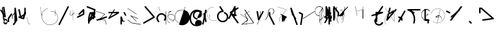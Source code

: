 SplineFontDB: 3.2
FontName: ComputerVision
FullName: ComputerVision
FamilyName: ComputerVision
Weight: Regular
Copyright: Copyright (c) 2023, Simon Thiefes
Version: 001.000
ItalicAngle: 0
UnderlinePosition: -80
UnderlineWidth: 40
Ascent: 692
Descent: 308
InvalidEm: 0
LayerCount: 2
Layer: 0 0 "Hinten" 1
Layer: 1 0 "Vorne" 0
XUID: [1021 694 -516466584 4177015]
FSType: 0
OS2Version: 0
OS2_WeightWidthSlopeOnly: 0
OS2_UseTypoMetrics: 1
CreationTime: 1678365446
ModificationTime: 1699744026
PfmFamily: 17
TTFWeight: 400
TTFWidth: 5
LineGap: 72
VLineGap: 0
OS2TypoAscent: 0
OS2TypoAOffset: 1
OS2TypoDescent: 0
OS2TypoDOffset: 1
OS2TypoLinegap: 72
OS2WinAscent: 0
OS2WinAOffset: 1
OS2WinDescent: 0
OS2WinDOffset: 1
HheadAscent: 0
HheadAOffset: 1
HheadDescent: 0
HheadDOffset: 1
OS2Vendor: 'PfEd'
Lookup: 4 0 0 "liga" { "liga-1"  } []
MarkAttachClasses: 1
DEI: 91125
LangName: 1033
Encoding: Custom
UnicodeInterp: none
NameList: AGL For New Fonts
DisplaySize: -48
AntiAlias: 1
FitToEm: 0
BeginPrivate: 0
EndPrivate
BeginChars: 161 158

StartChar: glyph0
Encoding: -1 65 0
Width: 535
VWidth: 0
Flags: HW
LayerCount: 2
Fore
SplineSet
325.014648438 428.916015625 m 2
 325.014648438 443.440429688 322.65625 455.231445312 319.751953125 455.231445312 c 0
 316.846679688 455.231445312 314.48828125 443.440429688 314.48828125 428.916015625 c 2
 314.48828125 296.474609375 l 1
 3.7841796875 244.690429688 l 2
 0.9609375 244.219726562 -1.30078125 232.615234375 -1.30078125 218.388671875 c 0
 -1.30078125 203.551757812 1.1591796875 191.590820312 4.1396484375 192.087890625 c 2
 319.9296875 244.719726562 l 2
 322.752929688 245.190429688 325.014648438 256.794921875 325.014648438 271.020507812 c 2
 325.014648438 428.916015625 l 2
477.646484375 -123.715820312 m 0
 476.54296875 -123.715820312 450.633789062 -129.114257812 414.39453125 -129.114257812 c 0
 344.240234375 -129.114257812 275.033203125 -109.256835938 215.15625 -71.2939453125 c 0
 150.4375 -30.2626953125 101.318359375 27.3369140625 70.9892578125 91.458984375 c 0
 58.5078125 117.84765625 36.1728515625 173.810546875 36.1728515625 236.381835938 c 0
 36.1728515625 260.208984375 39.7216796875 302.0078125 59.044921875 352.994140625 c 0
 63.8701171875 365.727539062 62.0361328125 402.600585938 56.59375 402.600585938 c 0
 55.708984375 402.600585938 54.875 401.505859375 54.142578125 399.57421875 c 0
 44.1748046875 373.271484375 25.646484375 317.538085938 25.646484375 236.381835938 c 0
 25.646484375 60.3916015625 112.194335938 -59.0751953125 213.821289062 -123.505859375 c 0
 238.416992188 -139.099609375 338.939453125 -200.208007812 477.830078125 -176.33203125 c 0
 480.650390625 -175.846679688 482.91015625 -164.248046875 482.91015625 -150.032226562 c 0
 482.91015625 -135.5078125 480.551757812 -123.715820312 477.646484375 -123.715820312 c 0
529.2421875 139.952148438 m 2
 532.49609375 136.698242188 535.541015625 149.161132812 535.541015625 165.7578125 c 0
 535.541015625 178.5078125 533.723632812 189.153320312 531.314453125 191.5625 c 2
 268.15625 454.720703125 l 2
 264.90234375 457.975585938 261.857421875 445.512695312 261.857421875 428.916015625 c 0
 261.857421875 416.165039062 263.674804688 405.520507812 266.083984375 403.111328125 c 2
 529.2421875 139.952148438 l 2
EndSplineSet
EndChar

StartChar: glyph1
Encoding: 0 12 1
Width: 485
VWidth: 0
Flags: HW
LayerCount: 2
Fore
SplineSet
221.384765625 377.20703125 m 2
 217.59375 380.240234375 200.791992188 378.689453125 204.952148438 375.361328125 c 2
 467.263671875 165.51171875 l 1
 309.797851562 -96.931640625 l 2
 307.735351562 -100.368164062 325.095703125 -101.1484375 327.063476562 -97.869140625 c 2
 484.958984375 165.2890625 l 2
 485.25390625 165.78125 485.064453125 166.262695312 484.541992188 166.680664062 c 2
 221.384765625 377.20703125 l 2
55.2734375 -92.13671875 m 2
 51.5087890625 -92.13671875 51.4892578125 -102.663085938 55.2734375 -102.663085938 c 2
 476.325195312 -102.663085938 l 2
 479.37890625 -102.663085938 480.2109375 -95.2646484375 477.7421875 -92.7958984375 c 2
 214.584960938 170.361328125 l 2
 213.963867188 170.982421875 213.166015625 171.219726562 212.384765625 170.829101562 c 2
 1.8583984375 65.5673828125 l 2
 -1.6279296875 63.82421875 -0.361328125 53.5302734375 3.4248046875 55.423828125 c 2
 212.795898438 160.108398438 l 1
 465.041015625 -92.13671875 l 1
 55.2734375 -92.13671875 l 2
52.84765625 10.802734375 m 2
 50.7119140625 5.107421875 55.6015625 -0.6669921875 57.6982421875 4.923828125 c 2
 215.592773438 425.9765625 l 2
 217.728515625 431.671875 212.838867188 437.446289062 210.7421875 431.85546875 c 2
 52.84765625 10.802734375 l 2
EndSplineSet
EndChar

StartChar: glyph2
Encoding: 1 116 2
Width: 473
VWidth: 0
Flags: HW
LayerCount: 2
Fore
SplineSet
229.133789062 236.997070312 m 0
 218.864257812 247.267578125 202.1875 247.267578125 191.91796875 236.997070312 c 0
 186.782226562 231.862304688 184.21484375 225.125976562 184.21484375 218.388671875 c 2
 184.215820312 113.125976562 l 2
 184.215820312 106.389648438 186.784179688 99.6533203125 191.918945312 94.5185546875 c 0
 203.092773438 83.34375 222.659179688 83.8759765625 232.4375 98.54296875 c 2
 442.962890625 414.333007812 l 2
 449.77734375 424.5546875 448.676757812 438.5078125 439.661132812 447.524414062 c 0
 428.486328125 458.698242188 408.919921875 458.166015625 399.141601562 443.499023438 c 2
 236.836914062 200.040039062 l 1
 236.836914062 218.389648438 l 2
 236.836914062 225.125976562 234.268554688 231.862304688 229.133789062 236.997070312 c 0
191.91796875 -116.008789062 m 0
 202.1875 -126.278320312 218.864257812 -126.278320312 229.133789062 -116.008789062 c 0
 234.268554688 -110.873046875 236.836914062 -104.13671875 236.836914062 -97.400390625 c 2
 236.836914062 138.38671875 l 1
 428.313476562 193.094726562 l 2
 448.255859375 198.79296875 453.086914062 223.572265625 439.661132812 236.998046875 c 0
 434.525390625 242.133789062 427.7890625 244.701171875 421.052734375 244.701171875 c 2
 210.525390625 244.700195312 l 2
 196.369140625 244.700195312 184.21484375 232.552734375 184.21484375 218.389648438 c 2
 184.21484375 178.090820312 l 1
 45.37109375 138.420898438 l 2
 25.4287109375 132.72265625 20.59765625 107.943359375 34.0234375 94.517578125 c 0
 41.0234375 87.517578125 50.998046875 85.2890625 59.892578125 87.830078125 c 2
 184.21484375 123.3515625 l 1
 184.21484375 -97.400390625 l 2
 184.21484375 -104.13671875 186.783203125 -110.873046875 191.91796875 -116.008789062 c 0
349.8125 -184.055664062 m 2
 348.87890625 -184.989257812 348.030273438 -185.975585938 347.265625 -187.005859375 c 0
 304.068359375 -207.543945312 249.764648438 -198.227539062 215.837890625 -164.30078125 c 0
 198.915039062 -147.377929688 186.9375 -124.387695312 184.08203125 -94.8505859375 c 0
 181.629882812 -69.4912109375 190.849609375 -44.59765625 208.430664062 -27.0166015625 c 0
 213.086914062 -22.3603515625 218.369140625 -18.1787109375 224.208984375 -14.62109375 c 0
 239.704101562 -5.181640625 240.537109375 15.068359375 229.133789062 26.4716796875 c 0
 220.379882812 35.2255859375 206.970703125 36.517578125 196.842773438 30.34765625 c 0
 187.426757812 24.611328125 178.853515625 17.837890625 171.21484375 10.2001953125 c 0
 142.627929688 -18.3876953125 127.703125 -58.5380859375 131.706054688 -99.9501953125 c 0
 135.720703125 -141.481445312 153.259765625 -176.155273438 178.622070312 -201.516601562 c 0
 250.80859375 -273.703125 386.451171875 -270.52734375 444.26171875 -162.446289062 c 0
 449.587890625 -152.489257812 448.053710938 -139.81640625 439.661132812 -131.423828125 c 0
 429.390625 -121.153320312 412.71484375 -121.153320312 402.444335938 -131.423828125 c 2
 349.8125 -184.055664062 l 2
EndSplineSet
EndChar

StartChar: hy
Encoding: 2 -1 3
Width: 343
VWidth: 0
Flags: HW
LayerCount: 2
Fore
SplineSet
148.965820312 394.892578125 m 0
 135.939453125 407.918945312 111.866210938 404.034179688 105.399414062 384.634765625 c 2
 0.1357421875 68.8447265625 l 2
 -2.91796875 59.6845703125 -0.80078125 49.1728515625 6.4853515625 41.88671875 c 0
 16.755859375 31.6162109375 33.431640625 31.6162109375 43.7021484375 41.88671875 c 2
 148.965820312 147.150390625 l 2
 159.236328125 157.419921875 159.236328125 174.096679688 148.965820312 184.366210938 c 0
 138.6953125 194.63671875 122.01953125 194.63671875 111.75 184.366210938 c 2
 85.314453125 157.931640625 l 1
 155.315429688 367.93359375 l 2
 158.369140625 377.09375 156.252929688 387.60546875 148.965820312 394.892578125 c 0
340.083984375 258.254882812 m 2
 342.293945312 256.044921875 344.172851562 262.9296875 344.172851562 271.020507812 c 0
 344.172851562 277.180664062 343.112304688 282.357421875 341.682617188 283.787109375 c 2
 335.227539062 290.2421875 l 1
 342.853515625 313.12109375 l 2
 345.243164062 320.288085938 344.06640625 336.811523438 340.8828125 336.811523438 c 2
 288.251953125 336.811523438 l 2
 286.436523438 336.811523438 284.961914062 330.916015625 284.961914062 323.654296875 c 0
 284.961914062 317.494140625 286.022460938 312.317382812 287.452148438 310.887695312 c 2
 320.22265625 278.1171875 l 1
 233.649414062 18.396484375 l 2
 231.260742188 11.2294921875 232.436523438 -5.2939453125 235.620117188 -5.2939453125 c 0
 236.359375 -5.2939453125 237.041992188 -4.3173828125 237.590820312 -2.6689453125 c 2
 328.4453125 269.893554688 l 1
 340.083984375 258.254882812 l 2
185.432617188 221.720703125 m 2
 181.758789062 225.393554688 176.842773438 218.7578125 180.54296875 215.057617188 c 2
 285.807617188 109.795898438 l 2
 289.48046875 106.122070312 294.396484375 112.7578125 290.696289062 116.458007812 c 2
 185.432617188 221.720703125 l 2
EndSplineSet
Ligature2: "liga-1" h y
EndChar

StartChar: ".alt1"
Encoding: 3 -1 4
Width: 221
VWidth: 0
Flags: HW
LayerCount: 2
Fore
SplineSet
104 7.5986328125 m 2
 104.82421875 4.3017578125 117.958984375 4.6640625 117.092773438 8.1279296875 c 2
 16.4619140625 410.650390625 l 1
 209.69921875 217.4140625 l 2
 212.703125 214.409179688 225.224609375 216.061523438 221.920898438 219.365234375 c 2
 11.3935546875 429.891601562 l 2
 8.818359375 432.466796875 -2.0498046875 431.795898438 -1.2626953125 428.651367188 c 2
 104 7.5986328125 l 2
EndSplineSet
EndChar

StartChar: VD
Encoding: 4 -1 5
Width: 822
VWidth: 0
Flags: HW
LayerCount: 2
Fore
SplineSet
202.310546875 -47.0751953125 m 2
 206.1015625 -54.6572265625 222.904296875 -50.7822265625 218.743164062 -42.4609375 c 2
 82.3359375 230.353515625 l 1
 203.504882812 109.184570312 l 2
 208.283203125 104.40625 219.298828125 106.759765625 219.298828125 113.125976562 c 0
 219.298828125 114.604492188 218.647460938 115.96875 217.548828125 117.067382812 c 2
 59.6533203125 274.962890625 l 2
 54.16796875 280.448242188 40.67578125 276.193359375 44.4150390625 268.713867188 c 2
 202.310546875 -47.0751953125 l 2
307.353515625 111.318359375 m 0
 310.333007812 103.493164062 327.46484375 106.427734375 324.225585938 114.93359375 c 0
 291.693359375 200.358398438 340.255859375 293.407226562 424.184570312 317.505859375 c 0
 459.78125 327.727539062 492.310546875 332.322265625 521.803710938 332.322265625 c 0
 679.349609375 332.322265625 761.635742188 198.9921875 761.635742188 60.4951171875 c 0
 761.635742188 -78.001953125 679.349609375 -211.333007812 521.803710938 -211.333007812 c 0
 493.875 -211.333007812 463.223632812 -207.212890625 429.82421875 -198.096679688 c 1
 429.82421875 165.7578125 l 2
 429.82421875 169.388671875 425.893554688 172.3359375 421.052734375 172.3359375 c 0
 416.2109375 172.3359375 412.280273438 169.388671875 412.280273438 165.7578125 c 2
 412.280273438 -202.663085938 l 2
 412.280273438 -205.466796875 414.624023438 -207.86328125 417.920898438 -208.809570312 c 0
 455.19140625 -219.51171875 489.828125 -224.491210938 521.803710938 -224.491210938 c 0
 695.729492188 -224.491210938 779.1796875 -79.4140625 779.1796875 60.4951171875 c 0
 779.1796875 200.404296875 695.729492188 345.48046875 521.803710938 345.48046875 c 0
 489.829101562 345.48046875 455.19140625 340.500976562 417.920898438 329.798828125 c 0
 342.577148438 308.165039062 296.491210938 240.838867188 296.491210938 170.006835938 c 0
 296.491210938 150.533203125 299.969726562 130.705078125 307.353515625 111.318359375 c 0
EndSplineSet
Ligature2: "liga-1" V D
EndChar

StartChar: glyph6
Encoding: 5 51 6
Width: 314
VWidth: 0
Flags: HW
LayerCount: 2
Fore
SplineSet
6.4853515625 447.524414062 m 0
 -6.0625 434.975585938 -3.181640625 411.87890625 15.2978515625 404.487304688 c 2
 258.814453125 307.081054688 l 1
 209.669921875 12.216796875 l 2
 208.319335938 4.115234375 210.767578125 -4.4990234375 217.012695312 -10.7451171875 c 0
 230.73828125 -24.470703125 256.0390625 -18.966796875 261.142578125 1.44921875 c 2
 313.7734375 211.975585938 l 2
 316.375976562 222.385742188 312.719726562 234.791015625 301.204101562 241.303710938 c 1
 314.203125 319.299804688 l 2
 316.038085938 330.309570312 310.561523438 343.077148438 298.047851562 348.08203125 c 2
 34.8896484375 453.344726562 l 2
 25.408203125 457.137695312 14.1591796875 455.197265625 6.4853515625 447.524414062 c 0
254.228515625 41.8876953125 m 2
 264.499023438 52.1572265625 264.499023438 68.8330078125 254.228515625 79.103515625 c 0
 243.958984375 89.373046875 227.282226562 89.373046875 217.012695312 79.103515625 c 2
 173.795898438 35.88671875 l 1
 259.159179688 206.61328125 l 2
 264.086914062 216.46875 262.443359375 228.783203125 254.227539062 236.998046875 c 0
 249.092773438 242.133789062 242.356445312 244.701171875 235.619140625 244.701171875 c 2
 182.98828125 244.700195312 l 2
 176.251953125 244.700195312 169.515625 242.131835938 164.380859375 236.997070312 c 0
 154.110351562 226.727539062 154.110351562 210.05078125 164.380859375 199.78125 c 0
 169.515625 194.646484375 176.252929688 192.078125 182.989257812 192.078125 c 2
 193.036132812 192.079101562 l 1
 54.185546875 -85.6240234375 l 2
 49.2578125 -95.4794921875 50.9013671875 -107.79296875 59.1171875 -116.008789062 c 0
 69.38671875 -126.278320312 86.0625 -126.278320312 96.3330078125 -116.008789062 c 2
 254.228515625 41.8876953125 l 2
269.64453125 41.8876953125 m 2
 279.915039062 31.6171875 296.590820312 31.6171875 306.860351562 41.8876953125 c 0
 317.130859375 52.1572265625 317.130859375 68.8330078125 306.860351562 79.103515625 c 2
 148.965820312 236.998046875 l 2
 136.466796875 249.497070312 113.475585938 246.715820312 105.990234375 228.337890625 c 0
 77.6328125 158.715820312 59.30078125 85.400390625 51.5546875 10.5927734375 c 0
 45.931640625 -43.7119140625 45.9326171875 -98.45703125 51.5556640625 -152.760742188 c 0
 52.15625 -158.560546875 54.6767578125 -164.19921875 59.1181640625 -168.639648438 c 0
 69.3876953125 -178.91015625 86.0634765625 -178.91015625 96.333984375 -168.639648438 c 0
 102.163085938 -162.809570312 104.68359375 -154.916015625 103.895507812 -147.301757812 c 0
 93.0283203125 -42.35546875 104.795898438 67.27734375 140.612304688 170.919921875 c 1
 269.64453125 41.8876953125 l 2
EndSplineSet
EndChar

StartChar: glyph7
Encoding: 6 92 7
Width: 315
VWidth: 0
Flags: HW
LayerCount: 2
Fore
SplineSet
77.3564453125 385.303710938 m 2
 70.4599609375 404.26953125 46.828125 407.697265625 34.0224609375 394.892578125 c 0
 27.2451171875 388.114257812 24.9404296875 378.545898438 27.109375 369.870117188 c 2
 79.7421875 159.342773438 l 2
 80.4580078125 156.478515625 81.662109375 153.7109375 83.353515625 151.173828125 c 2
 134.243164062 74.8388671875 l 1
 238.43359375 -211.682617188 l 2
 245.330078125 -230.6484375 268.961914062 -234.076171875 281.766601562 -221.271484375 c 0
 289.231445312 -213.806640625 291.270507812 -202.958007812 287.883789062 -193.643554688 c 2
 223.030273438 -15.2978515625 l 1
 237.912109375 -7.2626953125 240.319335938 10.6220703125 232.436523438 22.4462890625 c 2
 181.546875 98.7822265625 l 1
 77.3564453125 385.303710938 l 2
EndSplineSet
EndChar

StartChar: ".alt2"
Encoding: 8 -1 8
Width: 166
VWidth: 0
Flags: HW
LayerCount: 2
Fore
SplineSet
53.3037109375 -150.032226562 m 2
 53.3037109375 -156.807617188 59.8828125 -156.842773438 59.8828125 -150.032226562 c 2
 59.8828125 60.4951171875 l 2
 59.8828125 61.7373046875 59.61328125 62.87890625 59.1630859375 63.779296875 c 2
 7.728515625 166.6484375 l 1
 59.6494140625 374.333007812 l 2
 61.2744140625 380.834960938 55.080078125 384.404296875 53.5380859375 378.236328125 c 2
 0.90625 167.708984375 l 2
 0.4423828125 165.8515625 0.7138671875 163.829101562 1.392578125 162.473632812 c 2
 53.3037109375 58.650390625 l 1
 53.3037109375 -150.032226562 l 2
105.063476562 110.354492188 m 2
 106.7734375 100.091796875 115.2578125 104.678710938 113.387695312 115.899414062 c 2
 60.755859375 431.688476562 l 2
 60.1748046875 435.172851562 58.5302734375 437.688476562 56.59375 437.688476562 c 2
 3.9619140625 437.688476562 l 2
 1.541015625 437.688476562 -0.423828125 433.7578125 -0.423828125 428.916015625 c 0
 -0.423828125 424.075195312 1.541015625 420.14453125 3.9619140625 420.14453125 c 2
 53.431640625 420.14453125 l 1
 105.063476562 110.354492188 l 2
7.0625 119.328125 m 2
 4.37890625 124.697265625 -0.423828125 120.834960938 -0.423828125 113.126953125 c 0
 -0.423828125 110.706054688 0.0673828125 108.513671875 0.861328125 106.92578125 c 2
 158.755859375 -208.865234375 l 2
 161.440429688 -214.233398438 166.2421875 -210.37109375 166.2421875 -202.663085938 c 2
 166.2421875 -150.032226562 l 2
 166.2421875 -145.190429688 164.27734375 -141.259765625 161.856445312 -141.259765625 c 0
 159.435546875 -141.259765625 157.470703125 -145.190429688 157.470703125 -150.032226562 c 2
 157.470703125 -181.48828125 l 1
 7.0625 119.328125 l 2
EndSplineSet
EndChar

StartChar: ".alt3"
Encoding: 9 -1 9
Width: 249
VWidth: 0
Flags: HW
LayerCount: 2
Fore
SplineSet
151.370117188 -10.7451171875 m 0
 161.639648438 -21.0146484375 178.31640625 -21.0146484375 188.5859375 -10.7451171875 c 0
 192.766601562 -6.564453125 195.245117188 -1.322265625 196.022460938 4.1171875 c 2
 248.655273438 372.538085938 l 2
 249.787109375 380.4609375 247.30859375 388.802734375 241.21875 394.892578125 c 0
 230.94921875 405.162109375 214.272460938 405.162109375 204.002929688 394.892578125 c 0
 199.822265625 390.711914062 197.34375 385.469726562 196.56640625 380.030273438 c 2
 143.93359375 11.609375 l 2
 142.801757812 3.6865234375 145.280273438 -4.6552734375 151.370117188 -10.7451171875 c 0
135.956054688 -116.008789062 m 0
 149.408203125 -102.556640625 144.532226562 -77.7216796875 124.520507812 -72.080078125 c 0
 50.806640625 -51.298828125 27.7724609375 41.2080078125 82.9296875 94.130859375 c 0
 116.891601562 126.719726562 170.434570312 126.719726562 204.397460938 94.130859375 c 0
 214.696289062 84.25 231.079101562 84.37890625 241.21875 94.5185546875 c 0
 251.571289062 104.870117188 251.577148438 121.803710938 240.82421875 132.12109375 c 0
 185.952148438 184.771484375 98.9375 184.602539062 44.146484375 129.8125 c 0
 -36.8291015625 48.8369140625 -2.0126953125 -91.0927734375 110.17578125 -122.720703125 c 0
 119.047851562 -125.22265625 128.979492188 -122.984375 135.956054688 -116.008789062 c 0
220.26171875 55.7841796875 m 2
 226.483398438 52.673828125 230.940429688 62.2158203125 224.959960938 65.2060546875 c 2
 119.696289062 117.837890625 l 2
 115.655273438 119.857421875 110.822265625 116.0546875 112.352539062 111.463867188 c 2
 217.616210938 -204.327148438 l 2
 219.668945312 -210.484375 229.849609375 -207.732421875 227.60546875 -201 c 2
 126.360351562 102.735351562 l 1
 220.26171875 55.7841796875 l 2
EndSplineSet
EndChar

StartChar: "+ALsA-S"
Encoding: 10 -1 10
Width: 269
VWidth: 0
Flags: HW
LayerCount: 2
Fore
SplineSet
52.349609375 -97.400390625 m 0
 52.349609375 -104.821289062 53.716796875 -110.967773438 55.4384765625 -110.537109375 c 2
 265.962890625 -57.9052734375 l 2
 267.500976562 -57.521484375 268.72265625 -51.7822265625 268.72265625 -44.7685546875 c 0
 268.72265625 -38.4892578125 267.743164062 -33.2314453125 266.434570312 -31.9228515625 c 2
 3.2783203125 231.234375 l 2
 1.3359375 233.17578125 -0.2822265625 226.372070312 -0.2822265625 218.388671875 c 0
 -0.2822265625 212.110351562 0.697265625 206.852539062 2.005859375 205.543945312 c 2
 244.470703125 -36.921875 l 1
 55.109375 -84.2626953125 l 2
 53.5712890625 -84.646484375 52.349609375 -90.38671875 52.349609375 -97.400390625 c 0
EndSplineSet
Ligature2: "liga-1" » S
EndChar

StartChar: \.alt1
Encoding: 11 -1 11
Width: 163
VWidth: 0
Flags: HW
LayerCount: 2
Fore
SplineSet
4.5830078125 115.5859375 m 2
 1.771484375 118.396484375 -2.1328125 113.5 0.7001953125 110.66796875 c 2
 158.594726562 -47.2275390625 l 2
 161.405273438 -50.0380859375 165.309570312 -45.1416015625 162.477539062 -42.3095703125 c 2
 4.5830078125 115.5859375 l 2
EndSplineSet
EndChar

StartChar: glyph12
Encoding: 12 124 12
Width: 580
VWidth: 0
Flags: HW
LayerCount: 2
Fore
SplineSet
107.35546875 -95.14453125 m 0
 104.065429688 -92.7275390625 99.919921875 -97.267578125 103.168945312 -99.654296875 c 0
 154.740234375 -137.546875 209.22265625 -154.0703125 261.404296875 -154.0703125 c 0
 405.579101562 -154.0703125 530.719726562 -28.4541015625 530.719726562 114.879882812 c 0
 530.719726562 166.8125 514.291992188 221.102539062 476.440429688 272.6171875 c 0
 427.5390625 339.169921875 356.57421875 369.814453125 286.32421875 369.814453125 c 0
 175.99609375 369.814453125 67.9267578125 294.352539062 49.369140625 166.134765625 c 0
 48.8154296875 162.311523438 55.3603515625 161.690429688 55.89453125 165.3828125 c 0
 74.0634765625 290.922851562 179.458007812 363.966796875 286.32421875 363.966796875 c 0
 354.349609375 363.966796875 423.172851562 334.418945312 470.928710938 269.424804688 c 0
 508.088867188 218.850585938 524.141601562 165.6953125 524.141601562 114.879882812 c 0
 524.141601562 -25.7509765625 401.1953125 -148.22265625 261.404296875 -148.22265625 c 0
 210.837890625 -148.22265625 157.875 -132.264648438 107.35546875 -95.14453125 c 0
371.252929688 319.19140625 m 2
 372.58984375 325.206054688 370.83984375 332.42578125 368.420898438 332.42578125 c 0
 367.215820312 332.42578125 366.162109375 330.6953125 365.588867188 328.116210938 c 2
 260.326171875 -145.569335938 l 2
 258.989257812 -151.583984375 260.739257812 -158.803710938 263.158203125 -158.803710938 c 0
 264.362304688 -158.803710938 265.416992188 -157.073242188 265.990234375 -154.494140625 c 2
 371.252929688 319.19140625 l 2
315.790039062 51.7236328125 m 2
 317.60546875 51.7236328125 319.079101562 55.654296875 319.079101562 60.4951171875 c 0
 319.079101562 65.3369140625 317.60546875 69.267578125 315.790039062 69.267578125 c 2
 224.595703125 69.267578125 l 1
 247.243164062 93.814453125 281.116210938 107.479492188 315.676757812 104.360351562 c 0
 358.358398438 100.506835938 392.809570312 74.9287109375 410.444335938 41.955078125 c 0
 419.30078125 25.39453125 423.443359375 8.0146484375 423.443359375 -8.0732421875 c 0
 423.443359375 -17.6953125 422.021484375 -28.041015625 418.53125 -39.1357421875 c 0
 416.749023438 -44.8037109375 418.338867188 -53.5400390625 421.052734375 -53.5400390625 c 0
 422.064453125 -53.5400390625 422.970703125 -52.3193359375 423.57421875 -50.400390625 c 0
 436.05859375 -10.7119140625 429.0390625 28.611328125 414.215820312 56.3291015625 c 0
 394.825195312 92.5849609375 359.379882812 117.96875 315.903320312 121.893554688 c 0
 273.543945312 125.716796875 232.02734375 105.553710938 208.823242188 68 c 0
 206.162109375 63.693359375 207.153320312 51.7236328125 210.526367188 51.7236328125 c 2
 315.790039062 51.7236328125 l 2
EndSplineSet
EndChar

StartChar: glyph13
Encoding: 13 121 13
Width: 526
VWidth: 0
Flags: HW
LayerCount: 2
Fore
SplineSet
244.55078125 -168.639648438 m 0
 257.611328125 -181.700195312 281.75 -177.7421875 288.150390625 -158.282226562 c 0
 331.600585938 -26.1650390625 310.875 118.700195312 232.23828125 233.265625 c 0
 216.353515625 256.408203125 198.813476562 277.373046875 178.466796875 297.342773438 c 1
 473.684570312 297.34375 l 2
 480.420898438 297.34375 487.157226562 299.911132812 492.29296875 305.045898438 c 0
 502.5625 315.31640625 502.5625 331.9921875 492.29296875 342.26171875 c 0
 487.157226562 347.397460938 480.420898438 349.96484375 473.684570312 349.96484375 c 2
 105.263671875 349.963867188 l 2
 98.52734375 349.963867188 91.791015625 347.396484375 86.6552734375 342.260742188 c 0
 75.5546875 331.16015625 76.001953125 311.815429688 90.38671875 301.94140625 c 0
 129.00390625 275.43359375 162.307617188 242.130859375 188.813476562 203.512695312 c 0
 258.267578125 102.326171875 276.47265625 -25.310546875 238.16796875 -141.780273438 c 0
 235.162109375 -150.916992188 237.290039062 -161.37890625 244.55078125 -168.639648438 c 0
34.0234375 342.260742188 m 0
 22.0888671875 330.326171875 23.7763671875 308.653320312 40.85546875 300.114257812 c 2
 251.380859375 194.849609375 l 2
 261.236328125 189.921875 273.55078125 191.56640625 281.765625 199.78125 c 0
 293.701171875 211.715820312 292.013671875 233.388671875 274.934570312 241.928710938 c 2
 64.4091796875 347.192382812 l 2
 54.5537109375 352.120117188 42.2392578125 350.4765625 34.0234375 342.260742188 c 0
EndSplineSet
EndChar

StartChar: \.alt2
Encoding: 14 -1 14
Width: 579
VWidth: 0
Flags: HW
LayerCount: 2
Fore
SplineSet
208.345703125 62.638671875 m 2
 204.497070312 60.7138671875 208.6796875 56.337890625 212.708984375 58.3525390625 c 2
 317.970703125 110.983398438 l 2
 318.92578125 111.4609375 319.548828125 112.243164062 319.548828125 113.126953125 c 2
 319.548828125 218.389648438 l 2
 319.548828125 221.778320312 312.029296875 221.795898438 312.029296875 218.389648438 c 2
 312.029296875 114.48046875 l 1
 208.345703125 62.638671875 l 2
368.420898438 -57.92578125 m 0
 386.842773438 -57.92578125 401.119140625 -48.0419921875 391.973632812 -38.896484375 c 2
 234.080078125 118.998046875 l 2
 229.76171875 123.31640625 220.83203125 126.28515625 210.52734375 126.28515625 c 0
 192.104492188 126.28515625 177.829101562 116.400390625 186.973632812 107.255859375 c 2
 344.868164062 -50.6396484375 l 2
 349.186523438 -54.9580078125 358.116210938 -57.92578125 368.420898438 -57.92578125 c 0
EndSplineSet
EndChar

StartChar: ci
Encoding: 15 -1 15
Width: 280
VWidth: 0
Flags: HW
LayerCount: 2
Fore
SplineSet
8.7607421875 -38.2724609375 m 2
 1.8798828125 -36.8955078125 0.4951171875 -49.9462890625 7.087890625 -51.2646484375 c 2
 270.24609375 -103.896484375 l 2
 277.126953125 -105.272460938 278.51171875 -92.22265625 271.918945312 -90.904296875 c 2
 8.7607421875 -38.2724609375 l 2
-0.5859375 -43.7021484375 m 2
 -3.4111328125 -49.3515625 13.736328125 -51.2294921875 16.435546875 -45.8330078125 c 2
 66.4150390625 54.1259765625 l 1
 267.166992188 3.9384765625 l 2
 277.53515625 1.3466796875 284.963867188 9.2978515625 274.99609375 11.7900390625 c 2
 64.470703125 64.4208984375 l 2
 59.080078125 65.7685546875 53.28515625 64.041015625 52.044921875 61.560546875 c 2
 -0.5859375 -43.7021484375 l 2
EndSplineSet
Ligature2: "liga-1" c i
EndChar

StartChar: fA
Encoding: 16 -1 16
Width: 366
VWidth: 0
Flags: HW
LayerCount: 2
Fore
SplineSet
6.4853515625 -168.639648438 m 0
 17.9306640625 -180.083984375 38.2919921875 -179.192382812 47.6689453125 -163.564453125 c 2
 272.458007812 211.083007812 l 1
 210.098632812 -38.3544921875 l 2
 207.9296875 -47.0302734375 210.234375 -56.5986328125 217.012695312 -63.376953125 c 0
 230.73828125 -77.1025390625 256.0390625 -71.5986328125 261.142578125 -51.1826171875 c 2
 366.405273438 369.870117188 l 2
 368.57421875 378.545898438 366.26953125 388.114257812 359.4921875 394.892578125 c 0
 348.046875 406.336914062 327.685546875 405.4453125 318.30859375 389.81640625 c 2
 2.5185546875 -136.499023438 l 2
 -3.5478515625 -146.609375 -2.2255859375 -159.928710938 6.4853515625 -168.639648438 c 0
EndSplineSet
Ligature2: "liga-1" f A
EndChar

StartChar: SN
Encoding: 17 -1 17
Width: 287
VWidth: 0
Flags: HW
LayerCount: 2
Fore
SplineSet
11.88671875 116.416015625 m 0
 2.060546875 116.416015625 -4.896484375 113.633789062 0.720703125 111.38671875 c 2
 263.87890625 6.123046875 l 2
 266.205078125 5.193359375 270.337890625 4.5732421875 275.044921875 4.5732421875 c 0
 284.872070312 4.5732421875 291.829101562 7.3564453125 286.2109375 9.603515625 c 2
 23.052734375 114.8671875 l 2
 20.7275390625 115.796875 16.59375 116.416015625 11.88671875 116.416015625 c 0
EndSplineSet
Ligature2: "liga-1" S N
EndChar

StartChar: ".alt4"
Encoding: 18 -1 18
Width: 210
VWidth: 0
Flags: HW
LayerCount: 2
Fore
SplineSet
105.26171875 -152.662109375 m 2
 110.102539062 -152.662109375 110.127929688 -147.399414062 105.26171875 -147.399414062 c 2
 57.1064453125 -147.399414062 l 1
 161.596679688 270.565429688 l 2
 162.456054688 274.002929688 155.01171875 274.760742188 154.190429688 271.477539062 c 2
 48.9287109375 -149.575195312 l 2
 48.501953125 -151.280273438 50.400390625 -152.662109375 52.6318359375 -152.662109375 c 2
 105.26171875 -152.662109375 l 2
EndSplineSet
EndChar

StartChar: glyph19
Encoding: 19 60 19
Width: 578
VWidth: 0
Flags: HW
LayerCount: 2
Fore
SplineSet
54.017578125 -36.4443359375 m 2
 48.4794921875 -32.751953125 45.986328125 -49.5859375 51.2451171875 -53.0927734375 c 2
 209.140625 -158.35546875 l 2
 209.46484375 -158.572265625 209.805664062 -158.713867188 210.158203125 -158.7734375 c 2
 525.947265625 -211.405273438 l 2
 528.600585938 -211.846679688 530.702148438 -207.666992188 530.702148438 -202.663085938 c 0
 530.702148438 -198.0703125 528.932617188 -194.296875 526.684570312 -193.921875 c 2
 211.416992188 -141.377929688 l 1
 54.017578125 -36.4443359375 l 2
366.463867188 -105.250976562 m 2
 371.647460938 -110.434570312 375.362304688 -94.533203125 370.377929688 -89.548828125 c 2
 189.153320312 91.6767578125 l 1
 420.188476562 -0.73828125 l 2
 425.90625 -3.025390625 427.352539062 14.2900390625 421.916015625 16.46484375 c 2
 158.7578125 121.728515625 l 2
 153.643554688 123.774414062 151.642578125 109.571289062 155.9375 105.276367188 c 2
 366.463867188 -105.250976562 l 2
365.94921875 159.948242188 m 2
 372.073242188 155.866210938 376.79296875 167.6328125 370.892578125 171.56640625 c 2
 55.103515625 382.09375 l 2
 48.9794921875 386.17578125 44.259765625 374.409179688 50.1611328125 370.475585938 c 2
 365.94921875 159.948242188 l 2
EndSplineSet
EndChar

StartChar: glyph20
Encoding: 20 52 20
Width: 399
VWidth: 0
Flags: HW
LayerCount: 2
Fore
SplineSet
49.5634765625 -19.810546875 m 2
 30.1875 -26.26953125 26.2744140625 -50.345703125 39.306640625 -63.376953125 c 0
 46.5927734375 -70.6630859375 57.1044921875 -72.7802734375 66.2646484375 -69.7265625 c 2
 382.0546875 35.537109375 l 2
 401.430664062 41.99609375 405.34375 66.072265625 392.3125 79.103515625 c 0
 385.025390625 86.390625 374.513671875 88.5068359375 365.353515625 85.453125 c 2
 49.5634765625 -19.810546875 l 2
367.4609375 -204.743164062 m 2
 370.026367188 -212.439453125 382.751953125 -208.999023438 379.947265625 -200.583984375 c 2
 327.315429688 -42.6884765625 l 2
 326.444335938 -40.0751953125 323.9765625 -38.189453125 321.072265625 -38.189453125 c 2
 5.283203125 -38.189453125 l 2
 -3.1875 -38.189453125 -3.2314453125 -51.34765625 5.283203125 -51.34765625 c 2
 316.329101562 -51.34765625 l 1
 367.4609375 -204.743164062 l 2
158.52734375 12.5146484375 m 2
 152.573242188 6.560546875 161.794921875 -2.822265625 167.829101562 3.2119140625 c 2
 325.723632812 161.106445312 l 2
 329.216796875 164.599609375 327.538085938 170.538085938 323.151367188 172 c 2
 7.3623046875 277.263671875 l 2
 -0.9453125 280.033203125 -4.685546875 267.407226562 3.203125 264.778320312 c 2
 308.893554688 162.880859375 l 1
 158.52734375 12.5146484375 l 2
EndSplineSet
EndChar

StartChar: glyph21
Encoding: 21 123 21
Width: 300
VWidth: 0
Flags: HW
LayerCount: 2
Fore
SplineSet
224.010742188 -168.639648438 m 0
 234.280273438 -178.91015625 250.956054688 -178.91015625 261.2265625 -168.639648438 c 0
 266.361328125 -163.504882812 268.928710938 -156.768554688 268.928710938 -150.03125 c 2
 268.9296875 -44.7685546875 l 2
 268.930664062 -30.6123046875 256.783203125 -18.4580078125 242.619140625 -18.4580078125 c 2
 163.666015625 -18.4580078125 l 1
 163.666015625 323.653320312 l 2
 163.666015625 330.389648438 161.098632812 337.125976562 155.963867188 342.260742188 c 0
 145.693359375 352.53125 129.017578125 352.53125 118.747070312 342.260742188 c 0
 113.612304688 337.125976562 111.044921875 330.389648438 111.044921875 323.653320312 c 2
 111.044921875 -44.7685546875 l 2
 111.044921875 -58.9248046875 123.192382812 -71.0791015625 137.35546875 -71.0791015625 c 2
 216.30859375 -71.0791015625 l 1
 216.307617188 -150.03125 l 2
 216.307617188 -156.767578125 218.875 -163.504882812 224.010742188 -168.639648438 c 0
247.004882812 165.7578125 m 0
 247.004882812 174.196289062 244.251953125 181.262695312 241.233398438 178.243164062 c 2
 188.600585938 125.61328125 l 2
 186.858398438 123.87109375 185.6015625 118.935546875 185.6015625 113.126953125 c 0
 185.6015625 104.6875 188.354492188 97.6220703125 191.373046875 100.640625 c 2
 244.005859375 153.271484375 l 2
 245.748046875 155.013671875 247.004882812 159.948242188 247.004882812 165.7578125 c 0
293.248046875 259.3125 m 0
 296.290039062 254.618164062 299.635742188 261.737304688 299.635742188 271.020507812 c 0
 299.635742188 276.120117188 298.666992188 280.545898438 297.251953125 282.729492188 c 0
 271.04296875 323.17578125 227.993164062 345.014648438 183.329101562 345.014648438 c 0
 167.803710938 345.014648438 152.084960938 342.326171875 136.817382812 336.713867188 c 0
 73.6748046875 313.499023438 34.6142578125 273.83203125 14.8037109375 225.0859375 c 0
 4.87109375 200.645507812 -0.45703125 172.750976562 -0.45703125 143.24609375 c 0
 -0.45703125 101.125976562 10.046875 62.798828125 26.6767578125 30.50390625 c 0
 60.169921875 -34.541015625 122.072265625 -81.94921875 198.995117188 -81.94921875 c 0
 229.268554688 -81.94921875 261.868164062 -74.537109375 295.96484375 -57.751953125 c 0
 298.045898438 -56.7275390625 299.635742188 -51.30078125 299.635742188 -44.7685546875 c 0
 299.635742188 -36.99609375 297.357421875 -30.39453125 294.536132812 -31.7841796875 c 0
 260.912109375 -48.3369140625 228.782226562 -55.6328125 198.995117188 -55.6328125 c 0
 123.239257812 -55.6328125 62.642578125 -7.9951171875 31.4345703125 52.611328125 c 0
 15.712890625 83.1416015625 8.3154296875 115.291992188 8.3154296875 143.24609375 c 0
 8.3154296875 162.623046875 11.69921875 183.415039062 20.361328125 204.73046875 c 0
 37.7412109375 247.497070312 75.4033203125 287.619140625 137.893554688 310.594726562 c 0
 152.775390625 316.065429688 168.1484375 318.698242188 183.329101562 318.698242188 c 0
 227.045898438 318.698242188 269.177734375 296.458007812 293.248046875 259.3125 c 0
EndSplineSet
EndChar

StartChar: ".alt5"
Encoding: 22 -1 22
Width: 113
VWidth: 0
Flags: HW
LayerCount: 2
Fore
SplineSet
8.8232421875 63.021484375 m 2
 6.3349609375 70.4853515625 -3.63671875 66.18359375 -0.8984375 57.96875 c 2
 51.7333984375 -99.92578125 l 2
 54.2216796875 -107.390625 64.193359375 -103.088867188 61.455078125 -94.8740234375 c 2
 8.8232421875 63.021484375 l 2
59.8779296875 434.055664062 m 2
 54.5419921875 439.392578125 48.04296875 429.04296875 53.3095703125 423.776367188 c 2
 102.841796875 374.243164062 l 1
 57.3017578125 237.620117188 l 1
 8.9873046875 430.877929688 l 2
 7.048828125 438.631835938 -3.1767578125 435.411132812 -1.0625 426.954101562 c 2
 51.5693359375 216.426757812 l 2
 53.0009765625 210.700195312 59.6220703125 210.364257812 61.455078125 215.86328125 c 2
 114.0859375 373.758789062 l 2
 115.067382812 376.702148438 114.165039062 379.768554688 112.509765625 381.423828125 c 2
 59.8779296875 434.055664062 l 2
EndSplineSet
EndChar

StartChar: glyph23
Encoding: 23 45 23
Width: 532
VWidth: 0
Flags: HW
LayerCount: 2
Fore
SplineSet
479.50390625 430.2734375 m 2
 478.454101562 436.573242188 472.0078125 434.387695312 473.146484375 427.55859375 c 2
 525.778320312 111.76953125 l 2
 526.828125 105.469726562 533.274414062 107.655273438 532.135742188 114.484375 c 2
 479.50390625 430.2734375 l 2
106.1640625 -207.129882812 m 2
 109.810546875 -210.776367188 113.220703125 -201.7734375 109.643554688 -198.197265625 c 2
 57.9287109375 -146.481445312 l 1
 5.697265625 62.447265625 l 2
 4.1943359375 68.4560546875 -2.0654296875 65.150390625 -0.4140625 58.5439453125 c 2
 52.2177734375 -151.983398438 l 2
 52.478515625 -153.028320312 52.943359375 -153.908203125 53.533203125 -154.498046875 c 2
 106.1640625 -207.129882812 l 2
EndSplineSet
EndChar

StartChar: glyph24
Encoding: 24 79 24
Width: 400
VWidth: 0
Flags: HW
LayerCount: 2
Fore
SplineSet
248.512695312 236.998046875 m 0
 235.737304688 224.223632812 239.086914062 200.650390625 258.01953125 193.694335938 c 0
 279.671875 185.740234375 296.736328125 174.477539062 309.94921875 161.265625 c 0
 362.637695312 108.576171875 358.303710938 17.8955078125 307.272460938 -33.1357421875 c 0
 285.127929688 -55.2802734375 254.317382812 -70.2158203125 213.911132812 -71.095703125 c 0
 161.377929688 -72.2392578125 123.711914062 -54.875 97.65234375 -28.8154296875 c 0
 71.4306640625 -2.59375 56.146484375 34.05859375 53.103515625 72.421875 c 0
 49.29296875 120.48046875 64.84375 169.627929688 97.65234375 202.436523438 c 0
 123.711914062 228.49609375 161.377929688 245.861328125 213.912109375 244.717773438 c 0
 220.838867188 244.567382812 227.815429688 247.1328125 233.096679688 252.4140625 c 0
 242.11328125 261.430664062 243.213867188 275.383789062 236.399414062 285.60546875 c 2
 131.135742188 443.498046875 l 2
 121.356445312 458.16796875 101.7890625 458.6953125 90.6171875 447.5234375 c 0
 81.6015625 438.506835938 80.5009765625 424.553710938 87.3154296875 414.33203125 c 2
 167.596679688 293.91015625 l 1
 123.798828125 286.338867188 87.6279296875 266.844726562 60.4365234375 239.653320312 c 0
 14.9931640625 194.208984375 -4.234375 129.802734375 0.6484375 68.2314453125 c 0
 4.5615234375 18.890625 24.056640625 -29.65234375 60.4365234375 -66.0322265625 c 0
 96.91015625 -102.505859375 149.540039062 -125.130859375 215.064453125 -123.705078125 c 0
 268.643554688 -122.538085938 312.953125 -101.887695312 344.48828125 -70.3525390625 c 0
 414.885742188 0.044921875 422.26953125 123.376953125 347.165039062 198.481445312 c 0
 328.342773438 217.303710938 304.606445312 232.657226562 276.220703125 243.0859375 c 0
 266.889648438 246.513671875 255.999023438 244.484375 248.512695312 236.998046875 c 0
EndSplineSet
EndChar

StartChar: \.alt3
Encoding: 25 -1 25
Width: 235
VWidth: 0
Flags: HW
LayerCount: 2
Fore
SplineSet
11.88671875 379.573242188 m 2
 4.6240234375 379.573242188 -1.271484375 378.099609375 -1.271484375 376.284179688 c 0
 -1.271484375 374.46875 4.6240234375 372.994140625 11.88671875 372.994140625 c 2
 169.782226562 372.994140625 l 2
 177.043945312 372.994140625 182.939453125 374.46875 182.939453125 376.284179688 c 0
 182.939453125 378.099609375 177.043945312 379.573242188 169.782226562 379.573242188 c 2
 11.88671875 379.573242188 l 2
64.5185546875 116.416015625 m 0
 56.6630859375 116.416015625 49.9765625 114.6640625 51.5859375 112.517578125 c 2
 209.481445312 -98.0087890625 l 2
 210.625 -99.533203125 215.983398438 -100.688476562 222.413085938 -100.688476562 c 0
 230.268554688 -100.688476562 236.955078125 -98.9365234375 235.345703125 -96.7900390625 c 2
 77.451171875 113.736328125 l 2
 76.306640625 115.260742188 70.9482421875 116.416015625 64.5185546875 116.416015625 c 0
EndSplineSet
EndChar

StartChar: \.alt4
Encoding: 26 -1 26
Width: 577
VWidth: 0
Flags: HW
LayerCount: 2
Fore
SplineSet
47.9501953125 389.337890625 m 2
 38.7841796875 405.377929688 18.0576171875 406.463867188 6.4853515625 394.892578125 c 0
 -2.087890625 386.318359375 -3.50390625 373.279296875 2.23828125 363.23046875 c 2
 212.764648438 -5.1904296875 l 2
 217.029296875 -12.654296875 224.502929688 -16.005859375 230.43359375 -18.970703125 c 1
 205.5859375 -23.9365234375 200.787109375 -60.8994140625 227.26953125 -69.7265625 c 2
 543.05859375 -174.989257812 l 2
 552.21875 -178.04296875 562.73046875 -175.926757812 570.017578125 -168.639648438 c 0
 581.952148438 -156.705078125 580.264648438 -135.03125 563.186523438 -126.4921875 c 2
 254.51953125 27.841796875 l 1
 47.9501953125 389.337890625 l 2
322.276367188 -10.744140625 m 0
 332.546875 -21.0146484375 349.22265625 -21.0146484375 359.493164062 -10.744140625 c 2
 412.124023438 41.88671875 l 2
 422.393554688 52.1572265625 422.392578125 68.8330078125 412.123046875 79.103515625 c 0
 401.852539062 89.373046875 385.176757812 89.373046875 374.90625 79.103515625 c 2
 322.275390625 26.4716796875 l 2
 312.004882812 16.2021484375 312.006835938 -0.474609375 322.276367188 -10.744140625 c 0
EndSplineSet
EndChar

StartChar: ".alt6"
Encoding: 27 -1 27
Width: 210
VWidth: 0
Flags: HW
LayerCount: 2
Fore
SplineSet
86.6552734375 -116.008789062 m 0
 96.92578125 -126.278320312 113.6015625 -126.278320312 123.872070312 -116.008789062 c 0
 129.006835938 -110.873046875 131.57421875 -104.13671875 131.57421875 -97.400390625 c 2
 131.57421875 218.389648438 l 2
 131.57421875 225.125976562 129.006835938 231.862304688 123.872070312 236.997070312 c 0
 113.6015625 247.267578125 96.92578125 247.267578125 86.6552734375 236.997070312 c 0
 81.5205078125 231.862304688 78.953125 225.125976562 78.953125 218.389648438 c 2
 78.953125 -97.400390625 l 2
 78.953125 -104.13671875 81.5205078125 -110.873046875 86.6552734375 -116.008789062 c 0
EndSplineSet
EndChar

StartChar: \.alt5
Encoding: 29 -1 28
Width: 315
VWidth: 0
Flags: HW
LayerCount: 2
Fore
SplineSet
176.501953125 305.044921875 m 0
 186.772460938 315.315429688 186.772460938 331.991210938 176.501953125 342.260742188 c 0
 171.3671875 347.396484375 164.630859375 349.963867188 157.893554688 349.963867188 c 2
 105.263671875 349.963867188 l 2
 98.52734375 349.963867188 91.791015625 347.396484375 86.6552734375 342.260742188 c 0
 79.8779296875 335.483398438 77.5732421875 325.9140625 79.7421875 317.239257812 c 2
 185.00390625 -103.814453125 l 2
 190.1015625 -124.206054688 215.400390625 -129.7421875 229.133789062 -116.008789062 c 0
 235.912109375 -109.23046875 238.216796875 -99.662109375 236.047851562 -90.986328125 c 2
 138.966796875 297.342773438 l 1
 157.893554688 297.342773438 l 2
 164.630859375 297.342773438 171.3671875 299.91015625 176.501953125 305.044921875 c 0
EndSplineSet
EndChar

StartChar: glyph29
Encoding: 30 65 29
Width: 401
VWidth: 0
Flags: HW
LayerCount: 2
Fore
SplineSet
123.872070312 -78.7919921875 m 0
 121.5234375 -76.443359375 118.951171875 -74.255859375 116.66796875 -71.97265625 c 0
 59.8310546875 -15.1357421875 71.408203125 64.974609375 119.059570312 112.626953125 c 0
 151.58984375 145.157226562 199.251953125 161.05859375 254.112304688 141.041992188 c 0
 269.337890625 135.486328125 282.103515625 127.079101562 292.357421875 116.825195312 c 0
 329.912109375 79.2705078125 334.981445312 16.052734375 296.18359375 -27.21484375 c 0
 286.922851562 -37.541015625 287.255859375 -53.451171875 297.181640625 -63.376953125 c 0
 307.671875 -73.8671875 325.051757812 -73.8583984375 335.396484375 -62.322265625 c 0
 393.640625 2.6318359375 385.96875 97.6455078125 329.57421875 154.041015625 c 0
 313.928710938 169.686523438 294.622070312 182.293945312 272.204101562 190.47265625 c 0
 197.305664062 217.80078125 127.2109375 195.209960938 81.8427734375 149.842773438 c 0
 15.2490234375 83.2490234375 -2.2421875 -36.34765625 87.7099609375 -117.006835938 c 0
 98.037109375 -126.267578125 113.946289062 -125.934570312 123.872070312 -116.008789062 c 0
 134.141601562 -105.73828125 134.141601562 -89.0625 123.872070312 -78.7919921875 c 0
375 271.021484375 m 2
 375 275.256835938 361.841796875 275.278320312 361.841796875 271.021484375 c 2
 361.841796875 -202.663085938 l 2
 361.841796875 -206.8984375 375 -206.919921875 375 -202.663085938 c 2
 375 271.021484375 l 2
156.134765625 264.5 m 2
 157.805664062 259.487304688 160.526367188 263.609375 160.526367188 271.020507812 c 0
 160.526367188 273.608398438 160.189453125 275.935546875 159.653320312 277.541992188 c 2
 107.0234375 435.4375 l 2
 105.352539062 440.450195312 102.631835938 436.328125 102.631835938 428.916015625 c 0
 102.631835938 426.328125 102.96875 424.000976562 103.50390625 422.39453125 c 2
 156.134765625 264.5 l 2
EndSplineSet
EndChar

StartChar: glyph30
Encoding: 31 89 30
Width: 532
VWidth: 0
Flags: HW
LayerCount: 2
Fore
SplineSet
312.029296875 -97.400390625 m 0
 312.029296875 -113.874023438 314.265625 -127.821289062 316.822265625 -122.70703125 c 2
 369.454101562 -17.443359375 l 2
 371.02734375 -14.2978515625 372.180664062 -4.15234375 372.180664062 7.86328125 c 0
 372.180664062 24.337890625 369.944335938 38.28515625 367.387695312 33.1708984375 c 2
 314.755859375 -72.0927734375 l 2
 313.182617188 -75.2392578125 312.029296875 -85.384765625 312.029296875 -97.400390625 c 0
254.38671875 113.126953125 m 2
 254.38671875 -97.400390625 l 2
 254.38671875 -107.42578125 262.067382812 -114.303710938 268.015625 -108.35546875 c 2
 425.909179688 49.5390625 l 2
 431.870117188 55.5 430.534179688 69.626953125 423.825195312 72.9814453125 c 2
 213.298828125 178.243164062 l 2
 207.263671875 181.260742188 201.75390625 174.196289062 201.75390625 165.7578125 c 0
 201.75390625 159.948242188 204.26953125 155.013671875 207.75390625 153.271484375 c 2
 261.967773438 126.1640625 l 1
 257.688476562 125.291992188 254.38671875 119.783203125 254.38671875 113.126953125 c 2
154.604492188 -97.400390625 m 2
 154.604492188 -101.634765625 161.18359375 -101.657226562 161.18359375 -97.400390625 c 2
 161.18359375 6.673828125 l 1
 423.581054688 321.549804688 l 2
 425.108398438 323.3828125 424.139648438 326.092773438 422.092773438 326.775390625 c 2
 106.301757812 432.038085938 l 2
 102.147460938 433.421875 100.278320312 427.109375 104.22265625 425.794921875 c 2
 415.440429688 322.056640625 l 1
 155.366210938 9.9677734375 l 2
 154.890625 9.396484375 154.604492188 8.6630859375 154.604492188 7.86328125 c 2
 154.604492188 -97.400390625 l 2
EndSplineSet
EndChar

StartChar: ".alt7"
Encoding: 32 -1 31
Width: 105
VWidth: 0
Flags: HW
LayerCount: 2
Fore
SplineSet
71.240234375 131.733398438 m 0
 60.9697265625 142.00390625 44.2939453125 142.00390625 34.0234375 131.733398438 c 0
 28.888671875 126.598632812 26.3212890625 119.862304688 26.3212890625 113.125 c 2
 26.3212890625 60.4951171875 l 2
 26.3212890625 53.7587890625 28.888671875 47.0224609375 34.0234375 41.8876953125 c 0
 44.2939453125 31.6171875 60.9697265625 31.6171875 71.240234375 41.8876953125 c 0
 76.375 47.0224609375 78.9423828125 53.7587890625 78.9423828125 60.4951171875 c 2
 78.9423828125 113.125 l 2
 78.9423828125 119.862304688 76.375 126.598632812 71.240234375 131.733398438 c 0
EndSplineSet
EndChar

StartChar: glyph32
Encoding: 33 105 32
Width: 261
VWidth: 0
Flags: HW
LayerCount: 2
Fore
SplineSet
59.1171875 -10.7451171875 m 0
 69.38671875 -21.0146484375 86.0625 -21.0146484375 96.3330078125 -10.7451171875 c 0
 101.467773438 -5.609375 104.03515625 1.126953125 104.03515625 7.86328125 c 2
 104.036132812 81.490234375 l 1
 197.571289062 143.84765625 l 2
 209.063476562 151.509765625 211.663085938 164.936523438 207.416992188 175.553710938 c 2
 102.154296875 438.711914062 l 2
 94.7685546875 457.176757812 71.6669921875 460.07421875 59.1181640625 447.524414062 c 0
 53.982421875 442.388671875 51.4150390625 435.65234375 51.4150390625 428.916015625 c 2
 51.4140625 109.674804688 l 1
 10.5107421875 82.4052734375 l 2
 -4.1591796875 72.625 -4.685546875 53.0576171875 6.4853515625 41.88671875 c 0
 15.501953125 32.8701171875 29.455078125 31.76953125 39.6767578125 38.583984375 c 2
 51.4140625 46.4091796875 l 1
 51.4140625 7.86328125 l 2
 51.4140625 1.126953125 53.9814453125 -5.609375 59.1171875 -10.7451171875 c 0
156.671875 -202.663085938 m 2
 156.671875 -204.73828125 168.463867188 -206.422851562 182.987304688 -206.422851562 c 0
 197.51171875 -206.422851562 209.303710938 -204.73828125 209.303710938 -202.663085938 c 2
 209.303710938 -97.4248046875 l 1
 209.51171875 -99.50390625 221.223632812 -101.159179688 235.619140625 -101.159179688 c 0
 250.143554688 -101.159179688 262.145507812 -99.4736328125 261.938476562 -97.3994140625 c 2
 209.30078125 428.970703125 l 2
 209.095703125 431.020507812 197.383789062 432.67578125 182.987304688 432.67578125 c 0
 168.463867188 432.67578125 156.671875 430.991210938 156.671875 428.916015625 c 2
 156.671875 -202.663085938 l 2
-1.2216796875 -150.03125 m 0
 -1.2216796875 -152.106445312 10.5693359375 -153.791015625 25.09375 -153.791015625 c 0
 38.888671875 -153.791015625 50.21875 -152.271484375 51.3212890625 -150.340820312 c 2
 261.84765625 218.080078125 l 2
 263.14453125 220.350585938 250.618164062 222.149414062 235.619140625 222.149414062 c 0
 221.825195312 222.149414062 210.495117188 220.629882812 209.391601562 218.69921875 c 2
 -1.1337890625 -149.721679688 l 2
 -1.1337890625 -149.82421875 -1.2216796875 -149.926757812 -1.2216796875 -150.03125 c 0
EndSplineSet
EndChar

StartChar: glyph33
Encoding: 34 88 33
Width: 350
VWidth: 0
Flags: HW
LayerCount: 2
Fore
SplineSet
184.427734375 236.997070312 m 0
 174.157226562 247.267578125 157.481445312 247.267578125 147.2109375 236.997070312 c 0
 142.076171875 231.862304688 139.508789062 225.125976562 139.508789062 218.389648438 c 2
 139.508789062 113.125 l 2
 139.508789062 109.084960938 140.432617188 105.043945312 142.280273438 101.348632812 c 2
 300.174804688 -214.440429688 l 2
 308.709960938 -231.509765625 330.387695312 -233.206054688 342.322265625 -221.271484375 c 0
 350.537109375 -213.056640625 352.181640625 -200.7421875 347.25390625 -190.88671875 c 2
 192.129882812 119.359375 l 1
 192.129882812 218.389648438 l 2
 192.129882812 225.125976562 189.5625 231.862304688 184.427734375 236.997070312 c 0
222.939453125 169.4453125 m 0
 221.47265625 169.4453125 219.953125 169.517578125 218.450195312 169.517578125 c 0
 213.608398438 169.517578125 209.677734375 167.833007812 209.677734375 165.7578125 c 0
 209.677734375 163.778320312 213.255859375 162.154296875 217.7890625 162.008789062 c 0
 248.462890625 161.028320312 270.984375 168.376953125 288.08984375 179.184570312 c 0
 320.73828125 199.8125 335.90625 235.491210938 335.90625 271.021484375 c 0
 335.90625 306.551757812 320.73828125 342.229492188 288.090820312 362.857421875 c 0
 270.987304688 373.6640625 248.446289062 381.013671875 217.7890625 380.033203125 c 0
 202.795898438 379.553710938 189.881835938 376.333984375 179.35546875 371.3671875 c 0
 158.4453125 361.500976562 145.127929688 344.640625 135.239257812 323.63671875 c 0
 115.303710938 281.290039062 110.19921875 220.586914062 104.424804688 165.930664062 c 0
 95.9521484375 85.7373046875 58.6611328125 11.3583984375 -0.0458984375 -43.197265625 c 0
 -4.904296875 -47.7119140625 11.224609375 -50.6796875 15.89453125 -46.33984375 c 0
 75.90625 9.427734375 113.395507812 84.6103515625 121.950195312 165.584960938 c 0
 127.703125 220.038085938 133.005859375 280.870117188 152.4375 322.143554688 c 0
 160.487304688 339.244140625 171.073242188 353.059570312 184.236328125 361.75 c 0
 195.57421875 369.234375 206.637695312 372.596679688 222.940429688 372.596679688 c 0
 242.26171875 372.596679688 259.047851562 367.814453125 273.561523438 358.64453125 c 0
 302.658203125 340.259765625 318.362304688 305.71484375 318.362304688 271.021484375 c 0
 318.362304688 236.328125 302.658203125 201.782226562 273.560546875 183.397460938 c 0
 259.047851562 174.227539062 242.260742188 169.4453125 222.939453125 169.4453125 c 0
EndSplineSet
EndChar

StartChar: 3.alt1
Encoding: 35 -1 34
Width: 380
VWidth: 0
Flags: HW
LayerCount: 2
Fore
SplineSet
96.3330078125 342.260742188 m 0
 86.0625 352.53125 69.38671875 352.53125 59.1171875 342.260742188 c 0
 53.9814453125 337.125976562 51.4140625 330.389648438 51.4140625 323.653320312 c 2
 51.4150390625 -150.03125 l 2
 51.4150390625 -156.767578125 53.982421875 -163.504882812 59.1181640625 -168.639648438 c 0
 69.3876953125 -178.91015625 86.0634765625 -178.91015625 96.333984375 -168.639648438 c 0
 101.46875 -163.504882812 104.036132812 -156.767578125 104.036132812 -150.03125 c 2
 104.03515625 323.653320312 l 2
 104.03515625 330.389648438 101.467773438 337.125976562 96.3330078125 342.260742188 c 0
271.829101562 -76.8359375 m 0
 259.021484375 -87.0859375 258.908203125 -105.272460938 269.64453125 -116.008789062 c 0
 279.21484375 -125.579101562 294.34765625 -126.23046875 304.67578125 -117.96484375 c 0
 311.061523438 -112.854492188 317.05078125 -107.490234375 322.643554688 -101.896484375 c 0
 407.297851562 -17.2431640625 395.046875 112.274414062 320.866210938 186.454101562 c 0
 286.90625 220.415039062 239.752929688 242.9296875 183.821289062 244.686523438 c 0
 80.2900390625 247.940429688 -4.4580078125 163.192382812 -1.2041015625 59.6611328125 c 0
 -1.0009765625 53.205078125 1.5625 46.8095703125 6.4853515625 41.88671875 c 0
 16.755859375 31.6162109375 33.431640625 31.6162109375 43.7021484375 41.88671875 c 0
 49.048828125 47.2333984375 51.6123046875 54.3154296875 51.3916015625 61.3271484375 c 0
 49.0927734375 134.452148438 109.03125 194.389648438 182.15625 192.091796875 c 0
 224.575195312 190.758789062 258.74609375 174.142578125 283.650390625 149.23828125 c 0
 342.498046875 90.390625 349.515625 -14.6640625 271.829101562 -76.8359375 c 0
6.4853515625 394.892578125 m 0
 -6.541015625 381.865234375 -2.65625 357.791992188 16.7431640625 351.326171875 c 2
 303.770507812 255.651367188 l 1
 159.44921875 -32.9921875 l 2
 154.521484375 -42.84765625 156.165039062 -55.1611328125 164.380859375 -63.376953125 c 0
 174.650390625 -73.646484375 191.327148438 -73.646484375 201.596679688 -63.376953125 c 2
 359.4921875 94.5185546875 l 2
 369.76171875 104.788085938 369.76171875 121.463867188 359.4921875 131.734375 c 0
 349.221679688 142.004882812 332.545898438 142.004882812 322.275390625 131.734375 c 2
 279.059570312 88.5185546875 l 1
 364.422851562 259.245117188 l 2
 370.916015625 272.231445312 365.651367188 290.5078125 349.234375 295.98046875 c 2
 33.4443359375 401.2421875 l 2
 24.2841796875 404.295898438 13.7724609375 402.178710938 6.4853515625 394.892578125 c 0
EndSplineSet
EndChar

StartChar: ".alt8"
Encoding: 36 -1 35
Width: 134
VWidth: 0
Flags: HW
LayerCount: 2
Fore
SplineSet
43.7021484375 447.524414062 m 0
 33.431640625 457.793945312 16.755859375 457.793945312 6.4853515625 447.524414062 c 0
 1.3505859375 442.388671875 -1.216796875 435.65234375 -1.216796875 428.916015625 c 2
 -1.216796875 -202.663085938 l 2
 -1.216796875 -209.400390625 1.3505859375 -216.13671875 6.4853515625 -221.271484375 c 0
 16.755859375 -231.541992188 33.431640625 -231.541992188 43.7021484375 -221.271484375 c 0
 48.8369140625 -216.13671875 51.404296875 -209.400390625 51.404296875 -202.663085938 c 2
 51.404296875 428.916015625 l 2
 51.404296875 435.65234375 48.8369140625 442.388671875 43.7021484375 447.524414062 c 0
25.09375 437.688476562 m 2
 22.6728515625 437.688476562 20.7080078125 433.7578125 20.7080078125 428.916015625 c 0
 20.7080078125 424.075195312 22.6728515625 420.14453125 25.09375 420.14453125 c 2
 130.356445312 420.14453125 l 2
 132.77734375 420.14453125 134.7421875 424.075195312 134.7421875 428.916015625 c 0
 134.7421875 433.7578125 132.77734375 437.688476562 130.356445312 437.688476562 c 2
 25.09375 437.688476562 l 2
EndSplineSet
EndChar

StartChar: -.alt1
Encoding: 37 -1 36
Width: 726
VWidth: 0
Flags: HW
LayerCount: 2
Fore
SplineSet
6.4853515625 79.1025390625 m 0
 -3.7841796875 68.83203125 -3.7841796875 52.15625 6.4853515625 41.88671875 c 0
 11.62109375 36.7509765625 18.357421875 34.18359375 25.0947265625 34.18359375 c 2
 35.1416015625 34.18359375 l 1
 1.5537109375 -32.9921875 l 2
 -3.3740234375 -42.84765625 -1.73046875 -55.1611328125 6.4853515625 -63.376953125 c 0
 18.419921875 -75.3115234375 40.0927734375 -73.6240234375 48.6318359375 -56.544921875 c 2
 101.264648438 48.71875 l 2
 106.192382812 58.57421875 104.547851562 70.888671875 96.3330078125 79.103515625 c 0
 91.1982421875 84.23828125 84.4609375 86.8056640625 77.724609375 86.8056640625 c 2
 25.09375 86.8046875 l 2
 18.357421875 86.8046875 11.62109375 84.2373046875 6.4853515625 79.1025390625 c 0
500.571289062 162.788085938 m 2
 503.487304688 165.704101562 500.01953125 171.759765625 496.985351562 168.7265625 c 2
 391.721679688 63.4638671875 l 2
 388.8046875 60.5478515625 392.2734375 54.4921875 395.306640625 57.5263671875 c 2
 500.571289062 162.788085938 l 2
340.489257812 432.641601562 m 0
 336.862304688 432.013671875 337.420898438 424.522460938 341.276367188 425.190429688 c 0
 363.598632812 429.056640625 385.10546875 430.890625 405.748046875 430.890625 c 0
 602.482421875 430.890625 720.952148438 264.557617188 720.952148438 100.471679688 c 0
 720.952148438 -23.681640625 653.294921875 -147.837890625 498.05078125 -199.021484375 c 0
 460.413085938 -211.430664062 424.250976562 -217.102539062 390.041015625 -217.102539062 c 0
 206.884765625 -217.102539062 79.6513671875 -54.708984375 79.6513671875 108.401367188 c 0
 79.6513671875 207.278320312 126.208984375 307.334960938 236.841796875 372.868164062 c 0
 240.130859375 374.81640625 237.955078125 381.806640625 234.399414062 379.701171875 c 0
 122.23046875 313.2578125 73.8037109375 210.6484375 73.8037109375 108.401367188 c 0
 73.8037109375 -59.84375 204.383789062 -224.622070312 390.041015625 -224.622070312 c 0
 424.763671875 -224.622070312 461.4140625 -218.864257812 499.505859375 -206.305664062 c 0
 656.618164062 -154.504882812 726.799804688 -27.6640625 726.799804688 100.471679688 c 0
 726.799804688 269.438476562 605.053710938 438.409179688 405.748046875 438.409179688 c 0
 384.830078125 438.409179688 363.061523438 436.55078125 340.489257812 432.641601562 c 0
EndSplineSet
EndChar

StartChar: NO
Encoding: 38 -1 37
Width: 356
VWidth: 0
Flags: HW
LayerCount: 2
Fore
SplineSet
100.5078125 280.094726562 m 0
 128.45703125 252.14453125 157.598632812 209.49609375 187.090820312 180.00390625 c 0
 202.029296875 165.065429688 218.020507812 151.658203125 237.454101562 144.2734375 c 0
 251.00390625 139.124023438 266.965820312 137.268554688 282.698242188 141.924804688 c 0
 295.14453125 145.609375 306.345703125 152.891601562 316.1953125 162.741210938 c 0
 327.432617188 173.978515625 337.061523438 188.421875 346.143554688 206.641601562 c 0
 361.575195312 237.596679688 360.301757812 275.17578125 331.669921875 303.807617188 c 0
 302.176757812 333.30078125 247.797851562 343.72265625 210.954101562 306.87890625 c 0
 204.178710938 300.103515625 198.420898438 292.034179688 193.802734375 282.826171875 c 0
 188.857421875 272.965820312 190.49609375 260.635742188 198.719726562 252.413085938 c 0
 210.646484375 240.486328125 232.298828125 242.159179688 240.852539062 259.216796875 c 0
 243.1640625 263.825195312 245.696289062 267.188476562 248.169921875 269.662109375 c 0
 260.038085938 281.530273438 280.953125 280.091796875 294.454101562 266.590820312 c 0
 298.459960938 262.584960938 301.208007812 257.884765625 302.469726562 253.01953125 c 0
 304.006835938 247.087890625 303.9453125 239.985351562 299.037109375 230.138671875 c 0
 291.671875 215.364257812 284.610351562 205.588867188 278.978515625 199.95703125 c 0
 274.025390625 195.00390625 270.287109375 193.142578125 267.698242188 192.376953125 c 0
 264.63671875 191.470703125 261.65625 191.38671875 256.200195312 193.4609375 c 0
 248.265625 196.475585938 236.75390625 204.772460938 224.307617188 217.219726562 c 0
 196.053710938 245.473632812 166.837890625 288.196289062 137.723632812 317.310546875 c 0
 122.537109375 332.497070312 105.974609375 346.6875 83.984375 351.307617188 c 0
 72.7705078125 353.6640625 60.083984375 352.795898438 48.6416015625 347.66015625 c 0
 -8.0078125 322.234375 -15.7587890625 250.84375 23.3466796875 211.737304688 c 0
 30.4326171875 204.651367188 38.9365234375 198.739257812 48.642578125 194.383789062 c 0
 58.322265625 190.0390625 70.09765625 191.838867188 78.041015625 199.782226562 c 0
 90.2705078125 212.01171875 88.04296875 234.399414062 70.2236328125 242.397460938 c 0
 46.087890625 253.228515625 44.7001953125 288.19140625 70.224609375 299.647460938 c 0
 71.2197265625 300.094726562 71.2861328125 300.198242188 73.1005859375 299.81640625 c 0
 77.1669921875 298.961914062 87.7607421875 292.840820312 100.5078125 280.094726562 c 0
EndSplineSet
Ligature2: "liga-1" N O
EndChar

StartChar: glyph38
Encoding: 39 55 38
Width: 473
VWidth: 0
Flags: HW
LayerCount: 2
Fore
SplineSet
52.6318359375 192.073242188 m 2
 50.2109375 192.073242188 48.24609375 203.865234375 48.24609375 218.388671875 c 0
 48.24609375 232.913085938 50.2109375 244.705078125 52.6318359375 244.705078125 c 2
 192.438476562 244.705078125 l 1
 262.092773438 349.186523438 l 2
 265.0390625 353.606445312 267.543945312 339.836914062 267.543945312 323.654296875 c 0
 267.543945312 311.334960938 266.129882812 300.981445312 264.223632812 298.122070312 c 2
 228.612304688 244.705078125 l 1
 421.053710938 244.705078125 l 2
 423.474609375 244.705078125 425.439453125 232.913085938 425.439453125 218.388671875 c 0
 425.439453125 204.715820312 423.698242188 193.463867188 421.473632812 192.192382812 c 2
 53.0517578125 -18.3330078125 l 2
 50.3701171875 -19.865234375 48.24609375 -7.2197265625 48.24609375 7.86328125 c 0
 48.24609375 20.1826171875 49.66015625 30.5361328125 51.56640625 33.3955078125 c 2
 157.350585938 192.073242188 l 1
 52.6318359375 192.073242188 l 2
328.736328125 192.073242188 m 1
 193.525390625 192.073242188 l 1
 110.319335938 67.263671875 l 1
 328.736328125 192.073242188 l 1
EndSplineSet
EndChar

StartChar: |.alt1
Encoding: 40 -1 39
Width: 684
VWidth: 0
Flags: HW
LayerCount: 2
Fore
SplineSet
387.029296875 342.26171875 m 0
 376.758789062 352.532226562 360.083007812 352.532226562 349.8125 342.26171875 c 0
 345.514648438 337.963867188 343.014648438 332.54296875 342.314453125 326.940429688 c 2
 289.68359375 -94.1142578125 l 2
 288.7109375 -101.899414062 291.209960938 -110.037109375 297.181640625 -116.008789062 c 0
 307.452148438 -126.278320312 324.127929688 -126.278320312 334.397460938 -116.008789062 c 0
 338.696289062 -111.709960938 341.1953125 -106.290039062 341.895507812 -100.686523438 c 2
 394.52734375 320.368164062 l 2
 395.5 328.15234375 393.000976562 336.290039062 387.029296875 342.26171875 c 0
EndSplineSet
EndChar

StartChar: ".alt9"
Encoding: 41 -1 40
Width: 477
VWidth: 0
Flags: HW
LayerCount: 2
Fore
SplineSet
49.2783203125 439.30078125 m 2
 41.5361328125 457.368164062 18.8466796875 459.885742188 6.4853515625 447.524414062 c 0
 -1.3466796875 439.69140625 -3.2060546875 428.1328125 0.9091796875 418.53125 c 2
 158.803710938 50.1103515625 l 2
 160.083984375 47.123046875 161.943359375 44.32421875 164.380859375 41.8876953125 c 2
 427.538085938 -221.270507812 l 2
 437.80859375 -231.541015625 454.484375 -231.541015625 464.754882812 -221.270507812 c 0
 475.024414062 -211.000976562 475.024414062 -194.32421875 464.754882812 -184.0546875 c 2
 205.188476562 75.51171875 l 1
 49.2783203125 439.30078125 l 2
209.939453125 -50.5087890625 m 2
 214.545898438 -71.2392578125 240.245117188 -77.3603515625 254.228515625 -63.376953125 c 0
 260.83203125 -56.7734375 263.189453125 -47.5224609375 261.301757812 -39.0283203125 c 2
 156.0390625 434.65625 l 2
 150.336914062 460.315429688 111.720703125 462.868164062 104.8359375 435.330078125 c 2
 52.2041015625 224.8046875 l 2
 50.6923828125 218.758789062 51.353515625 212.280273438 54.1865234375 206.61328125 c 2
 159.44921875 -3.9130859375 l 2
 167.899414062 -20.8125 189.2109375 -22.625 201.19140625 -11.1416015625 c 1
 209.939453125 -50.5087890625 l 2
111.749023438 305.044921875 m 0
 122.018554688 294.775390625 138.6953125 294.775390625 148.96484375 305.044921875 c 0
 154.477539062 310.557617188 157.03125 317.916015625 156.625976562 325.138671875 c 0
 154.104492188 370.055664062 169.2578125 403.65625 192.967773438 427.366210938 c 0
 243.485351562 477.883789062 334.412109375 482.348632812 386.010742188 430.750976562 c 0
 401.03125 415.73046875 413.373046875 395.600585938 420.821289062 369.125976562 c 0
 433.319335938 324.698242188 419.396484375 284.756835938 392.017578125 257.377929688 c 0
 356.41015625 221.770507812 299.936523438 209.271484375 249.544921875 240.725585938 c 0
 239.388671875 247.064453125 225.8359375 245.822265625 217.01171875 236.998046875 c 0
 205.669921875 225.65625 206.416992188 205.590820312 221.6953125 196.0546875 c 0
 294.603515625 150.545898438 378.416992188 169.345703125 429.233398438 220.162109375 c 0
 468.73046875 259.658203125 489.4296875 319.600585938 471.469726562 383.442382812 c 0
 461.764648438 417.942382812 444.915039062 446.278320312 423.2265625 467.966796875 c 0
 348.918945312 542.274414062 225.515625 534.345703125 155.751953125 464.58203125 c 0
 121.68359375 430.514648438 100.760742188 381.443359375 104.087890625 322.16796875 c 0
 104.4375 315.934570312 106.991210938 309.802734375 111.749023438 305.044921875 c 0
EndSplineSet
EndChar

StartChar: |.alt2
Encoding: 42 -1 41
Width: 315
VWidth: 0
Flags: HW
LayerCount: 2
Fore
SplineSet
161.555664062 -148.033203125 m 2
 162.694335938 -159.41796875 155.310546875 -162.803710938 154.233398438 -152.030273438 c 2
 143.93359375 -49.0341796875 l 1
 102.514648438 54.5126953125 l 2
 100.309570312 60.02734375 102.047851562 69.267578125 105.263671875 69.267578125 c 0
 106.34765625 69.267578125 107.325195312 68.193359375 108.01171875 66.4775390625 c 2
 140.505859375 -14.7587890625 l 1
 101.602539062 374.286132812 l 2
 100.54296875 384.876953125 107.036132812 388.998046875 108.7265625 379.704101562 c 2
 213.989257812 -199.244140625 l 2
 215.616210938 -208.193359375 210.571289062 -215.62890625 207.778320312 -208.645507812 c 2
 154.23046875 -74.775390625 l 1
 161.555664062 -148.033203125 l 2
118.834960938 279.174804688 m 1
 150.802734375 -40.4990234375 l 1
 198.75390625 -160.37890625 l 1
 118.834960938 279.174804688 l 1
EndSplineSet
EndChar

StartChar: glyph42
Encoding: 43 114 42
Width: 793
VWidth: 0
Flags: HW
LayerCount: 2
Fore
SplineSet
310.533203125 273.362304688 m 2
 304.163085938 271.76953125 307.30078125 268.09765625 315.7890625 268.09765625 c 0
 317.759765625 268.09765625 319.580078125 268.314453125 321.044921875 268.680664062 c 2
 517.54296875 317.805664062 l 1
 517.54296875 7.86328125 l 2
 517.54296875 6.25 521.473632812 4.939453125 526.314453125 4.939453125 c 0
 531.15625 4.939453125 535.086914062 6.25 535.086914062 7.86328125 c 2
 535.086914062 323.653320312 l 2
 535.086914062 325.973632812 526.869140625 327.446289062 521.05859375 325.994140625 c 2
 310.533203125 273.362304688 l 2
267.319335938 431.688476562 m 2
 265.609375 441.951171875 257.125 437.364257812 258.995117188 426.143554688 c 2
 311.626953125 110.354492188 l 2
 313.337890625 100.091796875 321.821289062 104.678710938 319.951171875 115.899414062 c 2
 267.319335938 431.688476562 l 2
521.9296875 7.86328125 m 2
 521.9296875 0.6015625 523.89453125 -5.2939453125 526.315429688 -5.2939453125 c 0
 528.736328125 -5.2939453125 530.701171875 0.6015625 530.701171875 7.86328125 c 2
 530.701171875 428.916015625 l 2
 530.701171875 436.177734375 528.736328125 442.07421875 526.315429688 442.07421875 c 0
 523.89453125 442.07421875 521.9296875 436.177734375 521.9296875 428.916015625 c 2
 521.9296875 7.86328125 l 2
EndSplineSet
EndChar

StartChar: ".alt10"
Encoding: 44 -1 43
Width: 103
VWidth: 0
Flags: HW
LayerCount: 2
Fore
SplineSet
59.1181640625 -221.271484375 m 0
 69.3876953125 -231.541992188 86.0634765625 -231.541992188 96.333984375 -221.271484375 c 0
 102.079101562 -215.526367188 104.610351562 -207.776367188 103.927734375 -200.263671875 c 2
 73.005859375 139.87109375 l 1
 81.2138671875 138.384765625 89.994140625 140.810546875 96.333984375 147.150390625 c 0
 103.62109375 154.436523438 105.737304688 164.948242188 102.68359375 174.109375 c 2
 57.5966796875 309.370117188 l 1
 51.2958984375 378.68359375 l 2
 50.7578125 384.599609375 48.2265625 390.3671875 43.7021484375 394.892578125 c 0
 33.431640625 405.162109375 16.755859375 405.162109375 6.4853515625 394.892578125 c 0
 0.740234375 389.146484375 -1.791015625 381.396484375 -1.1083984375 373.884765625 c 2
 2.267578125 336.758789062 l 1
 -0.5068359375 331.9296875 -1.6240234375 326.40625 -1.0849609375 321.017578125 c 2
 51.546875 -205.30078125 l 2
 52.1298828125 -211.1328125 54.6533203125 -216.807617188 59.1181640625 -221.271484375 c 0
EndSplineSet
EndChar

StartChar: glyph44
Encoding: 45 46 44
Width: 582
VWidth: 0
Flags: HW
LayerCount: 2
Fore
SplineSet
319.688476562 275.3828125 m 0
 314.19921875 274.813476562 314.828125 266.059570312 320.603515625 266.658203125 c 0
 473.119140625 282.483398438 572.807617188 160.473632812 572.807617188 36.8251953125 c 0
 572.807617188 -30.58984375 543.1640625 -98.74609375 475.517578125 -146.4453125 c 0
 413.243164062 -190.35546875 352.684570312 -208.87109375 296.990234375 -208.87109375 c 0
 132.91015625 -208.87109375 8.443359375 -47.388671875 8.443359375 109.454101562 c 0
 8.443359375 218.061523438 67.9052734375 324.08203125 216.234375 372.110351562 c 0
 221.3828125 373.77734375 219.15625 382.279296875 213.533203125 380.458007812 c 0
 61.82421875 331.334960938 -0.328125 221.596679688 -0.328125 109.454101562 c 0
 -0.328125 -51.2509765625 126.859375 -217.643554688 296.990234375 -217.643554688 c 0
 354.694335938 -217.643554688 417.038085938 -198.412109375 480.564453125 -153.618164062 c 0
 550.59765625 -104.237304688 581.580078125 -33.2197265625 581.580078125 36.8251953125 c 0
 581.580078125 164.83203125 478.16796875 291.827148438 319.688476562 275.3828125 c 0
474.282226562 113.126953125 m 2
 474.282226562 108.287109375 481.80078125 108.26171875 481.80078125 113.126953125 c 2
 481.80078125 323.654296875 l 2
 481.80078125 328.494140625 474.282226562 328.51953125 474.282226562 323.654296875 c 2
 474.282226562 113.126953125 l 2
EndSplineSet
EndChar

StartChar: -)
Encoding: 46 -1 45
Width: 699
VWidth: 0
Flags: HW
LayerCount: 2
Fore
SplineSet
41.072265625 -32.4169921875 m 0
 31.4208984375 -22.7646484375 15.748046875 -22.7646484375 6.095703125 -32.4169921875 c 0
 0.9072265625 -37.60546875 -1.4921875 -44.5341796875 -1.1025390625 -51.33203125 c 0
 1.22265625 -91.884765625 18.3486328125 -129.821289062 46.83984375 -158.311523438 c 0
 50.1220703125 -161.594726562 53.55078125 -164.74609375 57.1181640625 -167.755859375 c 0
 153.048828125 -248.682617188 240.671875 -291.67578125 319.884765625 -304.110351562 c 0
 419.541015625 -319.754882812 502.989257812 -285.55078125 564.548828125 -223.9921875 c 0
 658.415039062 -130.125976562 703.499023438 24.75390625 699.299804688 171.00390625 c 0
 695.938476562 288.067382812 660.87109375 402.525390625 586.349609375 477.045898438 c 0
 532.110351562 531.286132812 457.262695312 562.540039062 364.431640625 556.220703125 c 0
 290.442382812 551.18359375 205.916992188 522.861328125 109.920898438 466.03515625 c 0
 95.1240234375 457.276367188 94.2373046875 438.04296875 105.025390625 427.254882812 c 0
 113.176757812 419.104492188 125.62109375 417.8359375 135.107421875 423.452148438 c 0
 226.497070312 477.55078125 303.997070312 502.536132812 367.815429688 506.879882812 c 0
 447.2421875 512.287109375 506.810546875 486.631835938 551.373046875 442.069335938 c 0
 613.28515625 380.15625 646.743164062 278.298828125 649.865234375 169.573242188 c 0
 653.76953125 33.587890625 610.018554688 -108.567382812 529.571289062 -189.015625 c 0
 477.510742188 -241.075195312 411.025390625 -268.352539062 327.604492188 -255.256835938 c 0
 260.356445312 -244.700195312 180.307617188 -206.959960938 88.978515625 -129.915039062 c 0
 86.4853515625 -127.811523438 84.0966796875 -125.615234375 81.81640625 -123.334960938 c 0
 61.947265625 -103.465820312 49.892578125 -76.751953125 48.2705078125 -48.4794921875 c 0
 47.935546875 -42.6318359375 45.5361328125 -36.880859375 41.072265625 -32.4169921875 c 0
EndSplineSet
Ligature2: "liga-1" - )
EndChar

StartChar: O.alt1
Encoding: 47 -1 46
Width: 375
VWidth: 0
Flags: HW
LayerCount: 2
Fore
SplineSet
216.458007812 271.020507812 m 0
 216.458007812 278.526367188 214.880859375 284.795898438 212.891601562 284.1328125 c 2
 163.72265625 267.743164062 l 1
 164.220703125 275.501953125 162.959960938 282.163085938 161.334960938 283.787109375 c 2
 3.4404296875 441.682617188 l 2
 0.203125 444.918945312 -1.9873046875 428.826171875 0.3154296875 419.614257812 c 2
 52.9482421875 209.086914062 l 2
 53.5947265625 206.5 54.484375 204.921875 55.5498046875 205.27734375 c 2
 213.444335938 257.909179688 l 2
 215.130859375 258.470703125 216.458007812 264.130859375 216.458007812 271.020507812 c 0
171.463867188 225.27734375 m 0
 164.920898438 225.27734375 155.2734375 226.88671875 155.2734375 218.388671875 c 0
 155.2734375 209.396484375 164.94140625 212.120117188 171.463867188 212.120117188 c 0
 270.760742188 212.120117188 325.516601562 132.73046875 325.516601562 55.3974609375 c 0
 325.516601562 -6.2958984375 290.90234375 -68.787109375 212.009765625 -90.9814453125 c 0
 198.865234375 -94.6787109375 185.995117188 -96.3974609375 173.587890625 -96.3974609375 c 0
 96.986328125 -96.3974609375 38.6357421875 -31.2890625 38.6357421875 38.57421875 c 0
 38.6357421875 61.75390625 44.93359375 85.8681640625 59.4248046875 109.084960938 c 0
 63.630859375 115.823242188 55.271484375 123.817382812 51.1220703125 117.168945312 c 0
 35.3330078125 91.875 28.109375 64.8486328125 28.109375 38.57421875 c 0
 28.109375 -40.7861328125 92.8681640625 -109.555664062 173.587890625 -109.555664062 c 0
 186.788085938 -109.555664062 200.43359375 -107.727539062 214.327148438 -103.818359375 c 0
 296.916992188 -80.5849609375 336.04296875 -13.2099609375 336.04296875 55.3974609375 c 0
 336.04296875 141.024414062 275.458984375 225.27734375 171.463867188 225.27734375 c 0
371.0625 -50.03125 m 2
 375.90234375 -50.03125 375.927734375 -39.5048828125 371.0625 -39.5048828125 c 2
 213.16796875 -39.5048828125 l 2
 212.354492188 -39.5048828125 211.6015625 -39.8671875 210.986328125 -40.482421875 c 2
 105.72265625 -145.74609375 l 2
 101.874023438 -149.594726562 106.056640625 -158.346679688 110.0859375 -154.317382812 c 2
 214.372070312 -50.03125 l 1
 371.0625 -50.03125 l 2
EndSplineSet
EndChar

StartChar: O.alt2
Encoding: 48 -1 47
Width: 475
VWidth: 0
Flags: HW
LayerCount: 2
Fore
SplineSet
298.701171875 272.267578125 m 0
 297.041015625 267.545898438 304.220703125 265.293945312 305.796875 269.774414062 c 0
 309.103515625 279.172851562 310.673828125 288.762695312 310.673828125 298.198242188 c 0
 310.673828125 334.495117188 287.3984375 368.323242188 250.747070312 379.87109375 c 0
 219.032226562 389.86328125 190.48828125 394.4453125 164.966796875 394.4453125 c 0
 50.5693359375 394.4453125 -0.3955078125 302.358398438 -0.3955078125 201.268554688 c 0
 -0.3955078125 73.322265625 80.6923828125 -73.376953125 220.463867188 -73.376953125 c 0
 275.58984375 -73.376953125 339.21875 -50.4248046875 409.827148438 4.90234375 c 0
 497.166015625 73.3388671875 497.166015625 205.545898438 409.827148438 273.981445312 c 0
 405.983398438 276.993164062 401.40234375 271.032226562 405.1953125 268.060546875 c 0
 488.684570312 202.641601562 488.68359375 76.2431640625 405.1953125 10.82421875 c 0
 335.495117188 -43.7919921875 273.430664062 -65.857421875 220.463867188 -65.857421875 c 0
 86.8505859375 -65.857421875 7.123046875 75.3974609375 7.123046875 201.268554688 c 0
 7.123046875 300.1953125 56.0234375 386.926757812 164.966796875 386.926757812 c 0
 189.5703125 386.926757812 217.37109375 382.501953125 248.48828125 372.698242188 c 0
 281.921875 362.163085938 303.155273438 331.313476562 303.155273438 298.198242188 c 0
 303.155273438 289.61328125 301.725585938 280.864257812 298.701171875 272.267578125 c 0
EndSplineSet
EndChar

StartChar: glyph48
Encoding: 49 33 48
Width: 267
VWidth: 0
Flags: HW
LayerCount: 2
Fore
SplineSet
176.594726562 -152.102539062 m 2
 178.518554688 -162.68359375 191.4609375 -159.389648438 189.3828125 -147.9609375 c 2
 84.1201171875 430.987304688 l 2
 82.291015625 441.048828125 69.97265625 438.834960938 71.2177734375 427.622070312 c 2
 123.849609375 -46.0625 l 2
 124.319335938 -50.291015625 127.055664062 -53.5400390625 130.357421875 -53.5400390625 c 0
 134.215820312 -53.5400390625 137.485351562 -49.0595703125 136.865234375 -43.4736328125 c 2
 105.469726562 239.0859375 l 1
 176.594726562 -152.102539062 l 2
130.357421875 433.30078125 m 0
 115.69921875 433.30078125 103.693359375 431.301757812 104.048828125 428.80859375 c 2
 140.173828125 175.932617188 l 1
 51.2783203125 324.092773438 l 2
 49.94921875 326.307617188 38.7255859375 328.038085938 25.09375 328.038085938 c 0
 9.978515625 328.038085938 -2.7060546875 325.903320312 -1.0908203125 323.211914062 c 2
 156.803710938 60.0517578125 l 2
 158.131835938 57.837890625 169.356445312 56.107421875 182.987304688 56.107421875 c 0
 197.645507812 56.107421875 209.65234375 58.1064453125 209.295898438 60.599609375 c 2
 156.665039062 429.021484375 l 2
 156.327148438 431.392578125 144.66796875 433.30078125 130.357421875 433.30078125 c 0
130.356445312 -71.083984375 m 0
 124.318359375 -71.083984375 120.938476562 -87.5263671875 120.938476562 -106.620117188 c 0
 120.938476562 -134.83203125 128.291015625 -151.69921875 134.71875 -161.95703125 c 0
 148.399414062 -183.791015625 170.00390625 -194.565429688 192.421875 -194.565429688 c 0
 208.20703125 -194.565429688 224.391601562 -188.891601562 238.373046875 -175.0234375 c 0
 250.001953125 -163.487304688 258.213867188 -150.946289062 263.35546875 -132.327148438 c 0
 265.96484375 -122.876953125 267.767578125 -110.963867188 267.767578125 -97.873046875 c 0
 267.767578125 -84.5830078125 265.9609375 -73.0927734375 263.614257812 -64.1298828125 c 0
 260.668945312 -52.884765625 256.78125 -44.46484375 252.322265625 -37.103515625 c 0
 236.473632812 -10.9384765625 210.469726562 4.923828125 182.514648438 4.923828125 c 0
 167.004882812 4.923828125 150.891601562 -0.1728515625 135.6875 -12.458984375 c 1
 85.9423828125 385.512695312 l 2
 84.6943359375 395.490234375 81.484375 402.600585938 77.7255859375 402.600585938 c 0
 71.9765625 402.600585938 67.228515625 385.297851562 69.5087890625 367.055664062 c 2
 122.139648438 -53.9970703125 l 2
 123.642578125 -66.0166015625 128.200195312 -74.708984375 133.1484375 -69.720703125 c 0
 148.341796875 -54.404296875 165.755859375 -47.7080078125 182.514648438 -47.7080078125 c 0
 203.861328125 -47.7080078125 224.18359375 -58.7470703125 237.150390625 -73.9541015625 c 0
 242.248046875 -79.9326171875 246.106445312 -86.564453125 248.23828125 -91.9072265625 c 0
 249.376953125 -94.76171875 249.879882812 -96.6982421875 250.096679688 -97.748046875 c 0
 249.762695312 -99.1650390625 248.856445312 -102.2734375 246.951171875 -106.109375 c 0
 244.165039062 -111.719726562 239.494140625 -118.465820312 232.8671875 -125.040039062 c 0
 221.356445312 -136.458007812 206.75 -141.93359375 192.421875 -141.93359375 c 0
 175.44140625 -141.93359375 158.79296875 -134.124023438 148.315429688 -122.536132812 c 0
 144.719726562 -118.560546875 141.928710938 -114.16796875 140.26171875 -110.5078125 c 0
 139.40625 -108.62890625 138.901367188 -107.047851562 138.637695312 -106.091796875 c 0
 140.7578125 -87.9306640625 136.032226562 -71.083984375 130.356445312 -71.083984375 c 0
EndSplineSet
EndChar

StartChar: glyph49
Encoding: 50 112 49
Width: 208
VWidth: 0
Flags: HW
LayerCount: 2
Fore
SplineSet
164.379882812 94.5185546875 m 0
 174.649414062 84.248046875 191.326171875 84.248046875 201.595703125 94.5185546875 c 0
 206.73046875 99.6533203125 209.298828125 106.389648438 209.298828125 113.125976562 c 2
 209.299804688 218.388671875 l 2
 209.299804688 223.9453125 207.552734375 229.501953125 204.059570312 234.159179688 c 2
 46.1650390625 444.686523438 l 2
 36.0419921875 458.182617188 17.37109375 458.41015625 6.4853515625 447.524414062 c 0
 1.3505859375 442.388671875 -1.216796875 435.65234375 -1.216796875 428.916015625 c 2
 -1.2177734375 -44.7685546875 l 2
 -1.2177734375 -51.5048828125 1.349609375 -58.2412109375 6.4853515625 -63.376953125 c 0
 16.7548828125 -73.646484375 33.4306640625 -73.646484375 43.701171875 -63.376953125 c 0
 48.8359375 -58.2412109375 51.4033203125 -51.5048828125 51.4033203125 -44.7685546875 c 2
 51.404296875 349.970703125 l 1
 156.677734375 209.60546875 l 1
 156.676757812 113.126953125 l 2
 156.676757812 106.389648438 159.245117188 99.6533203125 164.379882812 94.5185546875 c 0
77.7255859375 2.599609375 m 0
 82.806640625 2.599609375 87.0908203125 5.2119140625 86.4345703125 8.494140625 c 0
 69.1728515625 94.935546875 69.1728515625 183.94921875 86.4345703125 270.389648438 c 0
 97.2880859375 324.73828125 114.880859375 377.509765625 138.790039062 427.461914062 c 0
 142.009765625 434.189453125 124.990234375 436.774414062 121.924804688 430.369140625 c 0
 80.46875 343.756835938 55.9443359375 247.237304688 55.9443359375 139.442382812 c 0
 55.9443359375 95.1572265625 60.30078125 50.8740234375 69.0166015625 7.2314453125 c 0
 69.537109375 4.6240234375 73.240234375 2.599609375 77.7255859375 2.599609375 c 0
188.013671875 163.794921875 m 2
 190.102539062 172.151367188 179.950195312 175.662109375 177.963867188 167.719726562 c 2
 125.333007812 -42.8056640625 l 2
 124.849609375 -44.740234375 125.141601562 -46.7490234375 125.891601562 -48.248046875 c 2
 178.522460938 -153.51171875 l 2
 182.025390625 -160.517578125 191.1328125 -153.907226562 187.455078125 -146.551757812 c 2
 136.103515625 -43.8466796875 l 1
 188.013671875 163.794921875 l 2
EndSplineSet
EndChar

StartChar: glyph50
Encoding: 51 120 50
Width: 315
VWidth: 0
Flags: HW
LayerCount: 2
Fore
SplineSet
34.0234375 79.103515625 m 0
 22.0888671875 67.1689453125 23.7763671875 45.4951171875 40.85546875 36.9560546875 c 2
 131.583007812 -8.4091796875 l 1
 131.583007812 -44.7685546875 l 2
 131.583007812 -51.5048828125 134.150390625 -58.2412109375 139.286132812 -63.376953125 c 0
 149.555664062 -73.646484375 166.232421875 -73.646484375 176.501953125 -63.376953125 c 0
 181.63671875 -58.2412109375 184.205078125 -51.5048828125 184.205078125 -44.7685546875 c 2
 184.205078125 7.86328125 l 2
 184.205078125 16.912109375 179.451171875 26.51171875 169.670898438 31.40234375 c 2
 64.4091796875 84.0341796875 l 2
 54.5537109375 88.9619140625 42.2392578125 87.318359375 34.0234375 79.103515625 c 0
281.765625 289.62890625 m 0
 270.192382812 301.203125 249.469726562 300.118164062 240.301757812 284.07421875 c 2
 29.7763671875 -84.3466796875 l 2
 24.0341796875 -94.3955078125 25.4501953125 -107.434570312 34.0234375 -116.008789062 c 0
 45.59765625 -127.58203125 66.3203125 -126.498046875 75.48828125 -110.454101562 c 2
 286.013671875 257.967773438 l 2
 291.755859375 268.016601562 290.33984375 281.055664062 281.765625 289.62890625 c 0
EndSplineSet
EndChar

StartChar: glyph51
Encoding: 52 113 51
Width: 329
VWidth: 0
Flags: HW
LayerCount: 2
Fore
SplineSet
327.818359375 427.4375 m 2
 332.390625 432.009765625 316.079101562 434.7890625 311.684570312 430.39453125 c 2
 101.159179688 219.8671875 l 2
 96.5869140625 215.295898438 112.897460938 212.516601562 117.291992188 216.911132812 c 2
 327.818359375 427.4375 l 2
105.71484375 -146.08984375 m 2
 102.293945312 -152.932617188 109.36328125 -160.720703125 112.736328125 -153.973632812 c 2
 165.3671875 -48.7099609375 l 2
 165.779296875 -47.88671875 166.065429688 -46.9140625 166.182617188 -45.8564453125 c 2
 218.814453125 427.828125 l 2
 219.7109375 435.90234375 211.9375 438.248046875 210.326171875 430.995117188 c 2
 105.063476562 -42.6884765625 l 2
 103.217773438 -50.9970703125 111.634765625 -54.736328125 113.387695312 -46.84765625 c 2
 200.969726562 347.275390625 l 1
 157.705078125 -42.107421875 l 1
 105.71484375 -146.08984375 l 2
56.59375 330.232421875 m 0
 50.9521484375 330.232421875 50.9150390625 317.098632812 56.5810546875 317.075195312 c 0
 97.40234375 316.907226562 130.447265625 295.671875 149.216796875 266.288085938 c 1
 1.5341796875 118.604492188 l 2
 -1.36328125 115.708007812 -0.8310546875 108.899414062 2.34765625 107.008789062 c 0
 61.0751953125 72.0751953125 138.317382812 96.0869140625 165.590820312 162.306640625 c 0
 179.489257812 196.052734375 177.375 233.255859375 162.401367188 263.66015625 c 1
 322.180664062 423.438476562 l 2
 326.767578125 428.024414062 322.1328125 439.202148438 317.32421875 434.39453125 c 2
 156.767578125 273.838867188 l 1
 136 307.44921875 99.3330078125 330.056640625 56.59375 330.232421875 c 0
EndSplineSet
EndChar

StartChar: glyph52
Encoding: 53 93 52
Width: 156
VWidth: 0
Flags: HW
LayerCount: 2
Fore
SplineSet
6.4853515625 236.998046875 m 0
 -5.44921875 225.063476562 -3.76171875 203.390625 13.3173828125 194.850585938 c 2
 101.625976562 150.696289062 l 1
 51.681640625 -198.916992188 l 2
 50.5498046875 -206.840820312 53.0283203125 -215.181640625 59.1181640625 -221.271484375 c 0
 69.3876953125 -231.541992188 86.0634765625 -231.541992188 96.333984375 -221.271484375 c 0
 100.514648438 -217.090820312 102.993164062 -211.848632812 103.770507812 -206.409179688 c 2
 156.40234375 162.01171875 l 2
 157.849609375 172.143554688 153.366210938 183.681640625 142.134765625 189.297851562 c 2
 36.8701171875 241.9296875 l 2
 27.0146484375 246.857421875 14.701171875 245.213867188 6.4853515625 236.998046875 c 0
EndSplineSet
EndChar

StartChar: ~~
Encoding: 54 -1 53
Width: 271
VWidth: 0
Flags: HW
LayerCount: 2
Fore
SplineSet
4.4033203125 174.485351562 m 2
 1.7099609375 175.024414062 -0.423828125 170.794921875 -0.423828125 165.7578125 c 0
 -0.423828125 161.213867188 1.3076171875 157.471679688 3.521484375 157.029296875 c 2
 251.599609375 107.415039062 l 1
 159.899414062 15.71484375 l 2
 155.022460938 10.8369140625 158.576171875 -5.224609375 163.813476562 0.0126953125 c 2
 269.077148438 105.276367188 l 2
 272.796875 108.995117188 271.932617188 120.98046875 267.561523438 121.85546875 c 2
 4.4033203125 174.485351562 l 2
EndSplineSet
Ligature2: "liga-1" ~ ~
EndChar

StartChar: ..alt1
Encoding: 55 -1 54
Width: 374
VWidth: 0
Flags: HW
LayerCount: 2
Fore
SplineSet
369.313476562 110.669921875 m 0
 371.840820312 107.856445312 375.358398438 112.748046875 372.811523438 115.583984375 c 0
 328.182617188 165.2734375 271.359375 187.20703125 215.65625 187.20703125 c 0
 106.017578125 187.20703125 -0.7041015625 101.936523438 -0.7041015625 -26.630859375 c 0
 -0.7041015625 -32.6962890625 -0.46484375 -38.8515625 0.0224609375 -45.091796875 c 0
 10.416015625 -178.080078125 148.219726562 -257.526367188 266.666992188 -205.76953125 c 0
 269.728515625 -204.432617188 268.284179688 -198.092773438 264.931640625 -199.557617188 c 0
 240.341796875 -210.301757812 215.063476562 -215.29296875 190.3828125 -215.29296875 c 0
 97.1025390625 -215.29296875 13.056640625 -144.201171875 5.2607421875 -44.4453125 c 0
 4.7890625 -38.4150390625 4.5595703125 -32.4755859375 4.5595703125 -26.630859375 c 0
 4.5595703125 96.7041015625 107.58984375 180.627929688 215.65625 180.627929688 c 0
 270.266601562 180.627929688 325.799804688 159.118164062 369.313476562 110.669921875 c 0
EndSplineSet
EndChar

StartChar: glyph55
Encoding: 56 162 55
Width: 419
VWidth: 0
Flags: HW
LayerCount: 2
Fore
SplineSet
412.123046875 447.5234375 m 0
 401.319335938 458.326171875 382.919921875 458.161132812 372.723632812 445.051757812 c 2
 4.3017578125 -28.6318359375 l 2
 -3.724609375 -38.9521484375 -2.9970703125 -53.89453125 6.4853515625 -63.376953125 c 0
 17.2880859375 -74.1796875 35.6875 -74.0146484375 45.8837890625 -60.9052734375 c 2
 414.305664062 412.778320312 l 2
 422.33203125 423.098632812 421.604492188 438.041015625 412.123046875 447.5234375 c 0
346.145507812 323.654296875 m 0
 346.145507812 339.215820312 343.404296875 352.4375 340.012695312 349.611328125 c 2
 24.2236328125 86.4521484375 l 2
 21.732421875 84.3759765625 19.8310546875 73.537109375 19.8310546875 60.4951171875 c 0
 19.8310546875 44.93359375 22.572265625 31.7109375 25.9638671875 34.5380859375 c 2
 341.752929688 297.697265625 l 2
 344.244140625 299.772460938 346.145507812 310.611328125 346.145507812 323.654296875 c 0
EndSplineSet
EndChar

StartChar: |.alt3
Encoding: 57 -1 56
Width: 114
VWidth: 0
Flags: HW
LayerCount: 2
Fore
SplineSet
-1.2353515625 -44.306640625 m 2
 -1.2353515625 -46.18359375 0.455078125 -47.69140625 3.9619140625 -47.69140625 c 0
 6.5849609375 -47.69140625 8.76171875 -46.6240234375 9.16015625 -45.228515625 c 2
 29.404296875 25.6259765625 l 1
 -1.2509765625 -96.994140625 l 2
 -2.20703125 -100.818359375 8.2548828125 -101.487304688 9.1748046875 -97.8046875 c 2
 114.438476562 323.248046875 l 2
 115.387695312 327.045898438 105.064453125 327.7421875 104.02734375 324.115234375 c 2
 -1.2353515625 -44.306640625 l 2
114.478515625 323.470703125 m 2
 114.478515625 327.3203125 104.384765625 327.541015625 103.97265625 323.8359375 c 2
 57.4892578125 -94.517578125 l 1
 54.0859375 -94.193359375 51.3310546875 -95.6669921875 51.3310546875 -97.3994140625 c 2
 51.3310546875 -150.03125 l 2
 51.3310546875 -153.720703125 61.4443359375 -153.838867188 61.8466796875 -150.213867188 c 2
 114.478515625 323.470703125 l 2
EndSplineSet
EndChar

StartChar: (>
Encoding: 58 -1 57
Width: 661
VWidth: 0
Flags: HW
LayerCount: 2
Fore
SplineSet
412.47265625 262.296875 m 0
 417.4921875 267.31640625 420.001953125 273.901367188 420.001953125 280.486328125 c 2
 420.002929688 331.93359375 l 2
 420.002929688 338.518554688 417.493164062 345.104492188 412.473632812 350.124023438 c 0
 402.43359375 360.163085938 386.1328125 360.163085938 376.09375 350.124023438 c 0
 371.07421875 345.104492188 368.564453125 338.51953125 368.564453125 331.934570312 c 2
 368.563476562 280.487304688 l 2
 368.563476562 273.901367188 371.073242188 267.31640625 376.092773438 262.296875 c 0
 386.131835938 252.2578125 402.43359375 252.2578125 412.47265625 262.296875 c 0
248.8359375 307.794921875 m 0
 267.32421875 314.588867188 270.619140625 337.634765625 258.12890625 350.125 c 0
 250.809570312 357.443359375 240.1640625 359.426757812 231.041015625 356.075195312 c 0
 167.916015625 332.879882812 118.643554688 301.896484375 81.9296875 265.181640625 c 0
 -58.2236328125 125.029296875 -2.673828125 -81.04296875 117.723632812 -201.440429688 c 0
 168.607421875 -252.32421875 232.266601562 -289.98828125 301.73046875 -303.020507812 c 0
 389.131835938 -319.416992188 483.712890625 -295.282226562 565.451171875 -213.544921875 c 0
 584.880859375 -194.115234375 603.545898438 -171.545898438 621.310546875 -145.626953125 c 0
 688.922851562 -46.9736328125 665.073242188 71.2939453125 593.948242188 142.418945312 c 0
 544.16015625 192.20703125 470.369140625 219.771484375 388.991210938 202.762695312 c 0
 368.571289062 198.495117188 362.305664062 173.188476562 376.09375 159.400390625 c 0
 382.465820312 153.028320312 391.361328125 150.701171875 399.576171875 152.41796875 c 0
 463.079101562 165.690429688 518.9609375 144.647460938 557.568359375 106.0390625 c 0
 613.254882812 50.353515625 631.26953125 -40.076171875 578.841796875 -116.572265625 c 0
 562.696289062 -140.129882812 546.014648438 -160.22265625 529.071289062 -177.166015625 c 0
 458.271484375 -247.965820312 382.2578125 -265.78515625 311.274414062 -252.46875 c 0
 254.03125 -241.729492188 198.797851562 -209.755859375 154.102539062 -165.060546875 c 0
 45.26171875 -56.2197265625 5.677734375 116.170898438 118.30859375 228.802734375 c 0
 148.842773438 259.3359375 191.442382812 286.706054688 248.8359375 307.794921875 c 0
EndSplineSet
Ligature2: "liga-1" ( >
EndChar

StartChar: \.alt6
Encoding: 59 -1 58
Width: 212
VWidth: 0
Flags: HW
LayerCount: 2
Fore
SplineSet
151.404296875 -98.1240234375 m 2
 152.65234375 -103.1171875 164.47265625 -102.7734375 164.47265625 -97.3994140625 c 0
 164.47265625 -97.15234375 164.442382812 -96.91015625 164.3828125 -96.673828125 c 2
 111.751953125 113.8515625 l 2
 110.502929688 118.844726562 98.68359375 118.500976562 98.68359375 113.126953125 c 0
 98.68359375 112.879882812 98.7138671875 112.637695312 98.7724609375 112.401367188 c 2
 151.404296875 -98.1240234375 l 2
105.262695312 139.44140625 m 0
 107.337890625 139.44140625 109.022460938 151.233398438 109.022460938 165.7578125 c 0
 109.022460938 174.58984375 108.399414062 182.411132812 107.444335938 187.185546875 c 2
 54.8134765625 450.34375 l 2
 54.1982421875 453.420898438 53.4453125 455.231445312 52.6318359375 455.231445312 c 0
 50.556640625 455.231445312 48.8720703125 443.440429688 48.8720703125 428.916015625 c 2
 48.8720703125 113.126953125 l 2
 48.8720703125 102.275390625 49.8125 92.94921875 51.1533203125 88.9267578125 c 2
 156.416015625 -226.864257812 l 2
 159.02734375 -234.698242188 161.654296875 -220.411132812 161.654296875 -202.663085938 c 0
 161.654296875 -191.8125 160.713867188 -182.485351562 159.373046875 -178.462890625 c 2
 56.3916015625 130.483398438 l 1
 56.3916015625 377.782226562 l 1
 103.081054688 144.329101562 l 2
 103.696289062 141.252929688 104.44921875 139.44140625 105.262695312 139.44140625 c 0
EndSplineSet
EndChar

StartChar: glyph59
Encoding: 60 97 59
Width: 429
VWidth: 0
Flags: HW
LayerCount: 2
Fore
SplineSet
2.1162109375 16.080078125 m 2
 -3.94921875 12.2890625 -0.8486328125 -4.513671875 5.8076171875 -0.353515625 c 2
 426.860351562 262.8046875 l 2
 432.92578125 266.595703125 429.825195312 283.397460938 423.168945312 279.237304688 c 2
 2.1162109375 16.080078125 l 2
EndSplineSet
EndChar

StartChar: glyph60
Encoding: 61 126 60
Width: 156
VWidth: 0
Flags: HW
LayerCount: 2
Fore
SplineSet
6.4853515625 289.629882812 m 0
 -5.44921875 277.6953125 -3.76171875 256.022460938 13.3173828125 247.482421875 c 2
 118.581054688 194.850585938 l 2
 128.436523438 189.922851562 140.750976562 191.56640625 148.965820312 199.782226562 c 0
 160.900390625 211.716796875 159.212890625 233.389648438 142.134765625 241.9296875 c 2
 36.8701171875 294.561523438 l 2
 27.0146484375 299.489257812 14.701171875 297.845703125 6.4853515625 289.629882812 c 0
EndSplineSet
EndChar

StartChar: glyph61
Encoding: 62 118 61
Width: 473
VWidth: 0
Flags: HW
LayerCount: 2
Fore
SplineSet
185.004882812 382.698242188 m 2
 190.102539062 403.08984375 215.401367188 408.625976562 229.134765625 394.892578125 c 0
 235.913085938 388.114257812 238.217773438 378.545898438 236.048828125 369.870117188 c 2
 198.8359375 221.018554688 l 1
 407.51953125 346.229492188 l 2
 417.629882812 352.295898438 430.950195312 350.97265625 439.661132812 342.26171875 c 0
 449.444335938 332.478515625 449.908203125 316.879882812 441.049804688 306.545898438 c 2
 125.260742188 -61.876953125 l 2
 114.932617188 -73.9267578125 97.2412109375 -73.9619140625 86.6552734375 -63.376953125 c 0
 79.8779296875 -56.5986328125 77.5732421875 -47.0302734375 79.7421875 -38.3544921875 c 2
 185.004882812 382.698242188 l 2
295.5234375 217.640625 m 1
 180.780273438 148.793945312 l 1
 157.831054688 56.9990234375 l 1
 295.5234375 217.640625 l 1
49.4736328125 -203.400390625 m 0
 50.611328125 -206.5234375 57.0283203125 -205.325195312 55.7900390625 -201.926757812 c 0
 25.0009765625 -117.42578125 25.0009765625 -24.7421875 55.7900390625 59.7587890625 c 0
 112.12890625 214.383789062 257.533203125 317.895507812 421.1328125 321.022460938 c 0
 425.29296875 321.102539062 425.333007812 326.286132812 420.97265625 326.284179688 c 0
 253.796875 323.088867188 106.392578125 217.451171875 49.4736328125 61.232421875 c 0
 18.330078125 -24.240234375 18.330078125 -117.927734375 49.4736328125 -203.400390625 c 0
371.709960938 323.653320312 m 2
 371.709960938 327.041992188 365.131835938 327.059570312 365.131835938 323.653320312 c 2
 365.131835938 -86.873046875 l 1
 55.5361328125 377.520507812 l 2
 53.611328125 380.407226562 47.66015625 378.1484375 49.7275390625 375.048828125 c 2
 365.516601562 -98.634765625 l 2
 367.01953125 -100.889648438 371.709960938 -100.1796875 371.709960938 -97.3994140625 c 2
 371.709960938 323.653320312 l 2
EndSplineSet
EndChar

StartChar: C|
Encoding: 63 -1 62
Width: 461
VWidth: 0
Flags: HW
LayerCount: 2
Fore
SplineSet
404.951171875 -168.639648438 m 0
 415.220703125 -178.91015625 431.896484375 -178.91015625 442.166992188 -168.639648438 c 0
 447.301757812 -163.504882812 449.868164062 -156.767578125 449.868164062 -150.03125 c 2
 449.870117188 376.284179688 l 2
 449.870117188 383.020507812 447.301757812 389.756835938 442.166992188 394.892578125 c 0
 431.896484375 405.162109375 415.220703125 405.162109375 404.951171875 394.892578125 c 0
 399.815429688 389.756835938 397.248046875 383.020507812 397.248046875 376.284179688 c 2
 397.247070312 -150.032226562 l 2
 397.247070312 -156.768554688 399.815429688 -163.504882812 404.951171875 -168.639648438 c 0
363.921875 269.26171875 m 0
 368.745117188 267.1328125 379.69921875 268.209960938 379.69921875 271.021484375 c 0
 379.69921875 271.681640625 379.041015625 272.291015625 377.931640625 272.78125 c 0
 325.354492188 295.9921875 276.922851562 307.040039062 231.514648438 307.040039062 c 0
 157.424804688 307.040039062 104.939453125 278.118164062 68.208984375 236.814453125 c 0
 -24.6767578125 132.362304688 -24.6767578125 -64.00390625 68.208984375 -168.456054688 c 0
 104.939453125 -209.759765625 157.42578125 -238.681640625 231.514648438 -238.681640625 c 0
 276.922851562 -238.681640625 325.354492188 -227.633789062 377.931640625 -204.422851562 c 0
 432.678710938 -180.252929688 461.662109375 -129.028320312 461.662109375 -76.6728515625 c 0
 461.662109375 -47.1123046875 452.241210938 -17.1455078125 432.045898438 8.603515625 c 0
 429.296875 12.109375 412.092773438 10.919921875 415.071289062 7.123046875 c 0
 434.771484375 -17.9951171875 444.118164062 -47.53515625 444.118164062 -76.6728515625 c 0
 444.118164062 -128.426757812 414.065429688 -178.766601562 363.921875 -200.903320312 c 0
 312.37109375 -223.662109375 267.860351562 -232.833007812 231.514648438 -232.833007812 c 0
 172.837890625 -232.833007812 122.061523438 -208.43359375 85.033203125 -166.793945312 c 0
 -6.4775390625 -63.8876953125 -6.478515625 132.24609375 85.033203125 235.15234375 c 0
 122.061523438 276.791992188 172.837890625 301.19140625 231.514648438 301.19140625 c 0
 267.860351562 301.19140625 312.370117188 292.020507812 363.921875 269.26171875 c 0
EndSplineSet
Ligature2: "liga-1" C |
EndChar

StartChar: |.alt4
Encoding: 64 -1 63
Width: 261
VWidth: 0
Flags: HW
LayerCount: 2
Fore
SplineSet
217.01171875 -221.271484375 m 0
 227.282226562 -231.541992188 243.958007812 -231.541992188 254.227539062 -221.271484375 c 0
 259.922851562 -215.577148438 262.459960938 -207.912109375 261.838867188 -200.461914062 c 2
 209.20703125 431.1171875 l 2
 208.708007812 437.102539062 206.170898438 442.94921875 201.595703125 447.524414062 c 0
 191.326171875 457.793945312 174.649414062 457.793945312 164.379882812 447.524414062 c 0
 159.85546875 442.999023438 157.32421875 437.231445312 156.786132812 431.315429688 c 2
 110.904296875 -73.40234375 l 1
 47.00390625 22.4462890625 l 2
 37.2236328125 37.1162109375 17.65625 37.6435546875 6.4853515625 26.4716796875 c 0
 -2.53125 17.455078125 -3.6318359375 3.501953125 3.1826171875 -6.7197265625 c 2
 108.447265625 -164.615234375 l 2
 122.087890625 -185.075195312 154.32421875 -177.024414062 156.559570312 -152.430664062 c 2
 181.848632812 125.756835938 l 1
 209.400390625 -204.864257812 l 2
 209.899414062 -210.849609375 212.436523438 -216.696289062 217.01171875 -221.271484375 c 0
235.619140625 -153.3203125 m 0
 243.125 -153.3203125 249.39453125 -151.744140625 248.731445312 -149.754882812 c 2
 143.469726562 166.034179688 l 2
 142.907226562 167.720703125 137.247070312 169.046875 130.357421875 169.046875 c 0
 123.254882812 169.046875 117.458984375 167.637695312 117.208007812 165.876953125 c 2
 90.8837890625 -18.3935546875 l 1
 90.8837890625 60.4951171875 l 2
 90.8837890625 62.310546875 84.9873046875 63.78515625 77.7255859375 63.78515625 c 0
 70.4638671875 63.78515625 64.5673828125 62.310546875 64.5673828125 60.4951171875 c 2
 64.5673828125 -202.663085938 l 2
 64.5673828125 -204.478515625 70.4638671875 -205.953125 77.7255859375 -205.953125 c 0
 84.828125 -205.953125 90.623046875 -204.54296875 90.875 -202.782226562 c 2
 135.612304688 110.37890625 l 1
 222.5078125 -150.307617188 l 2
 223.069335938 -151.994140625 228.729492188 -153.3203125 235.619140625 -153.3203125 c 0
EndSplineSet
EndChar

StartChar: \.alt7
Encoding: 65 -1 64
Width: 64
VWidth: 0
Flags: HW
LayerCount: 2
Fore
SplineSet
51.40234375 -45.3046875 m 2
 52.5654296875 -49.95703125 65.6669921875 -49.1904296875 64.4267578125 -44.2333984375 c 2
 11.7958984375 166.29296875 l 2
 10.6318359375 170.946289062 -2.46875 170.1796875 -1.2294921875 165.22265625 c 2
 51.40234375 -45.3046875 l 2
EndSplineSet
EndChar

StartChar: glyph65
Encoding: 66 40 65
Width: 156
VWidth: 0
Flags: HW
LayerCount: 2
Fore
SplineSet
6.4853515625 -116.008789062 m 0
 16.7548828125 -126.278320312 33.4306640625 -126.278320312 43.701171875 -116.008789062 c 0
 48.8359375 -110.873046875 51.4033203125 -104.13671875 51.4033203125 -97.400390625 c 2
 51.4033203125 -0.1201171875 l 1
 152.268554688 151.174804688 l 2
 159.083007812 161.396484375 157.982421875 175.350585938 148.965820312 184.366210938 c 0
 137.791992188 195.540039062 118.225585938 195.0078125 108.447265625 180.341796875 c 2
 3.1826171875 22.4462890625 l 2
 0.2490234375 18.046875 -1.2177734375 12.955078125 -1.2177734375 7.86328125 c 2
 -1.2177734375 -97.400390625 l 2
 -1.2177734375 -104.13671875 1.349609375 -110.873046875 6.4853515625 -116.008789062 c 0
EndSplineSet
EndChar

StartChar: glyph66
Encoding: 67 67 66
Width: 279
VWidth: 0
Flags: HW
LayerCount: 2
Fore
SplineSet
196.75390625 -90.9990234375 m 0
 192.780273438 -92.888671875 193.990234375 -105.840820312 198.279296875 -103.80078125 c 0
 252.891601562 -77.826171875 279.890625 -27.6533203125 279.890625 26.1630859375 c 0
 279.890625 100.66015625 228.732421875 168.213867188 144.966796875 172.333984375 c 0
 102.438476562 174.426757812 64.14453125 152.391601562 37.849609375 118.668945312 c 0
 11.9267578125 85.421875 -1.1357421875 45.3330078125 -1.1357421875 4.4677734375 c 0
 -1.1357421875 -61.8076171875 32.6767578125 -123.25 91.359375 -156.364257812 c 0
 95.568359375 -158.740234375 97.15625 -145.9609375 93.146484375 -143.69921875 c 0
 35.1865234375 -110.9921875 5.4423828125 -51.982421875 5.4423828125 4.4677734375 c 0
 5.4423828125 39.26953125 16.541015625 75.7099609375 41.39453125 107.584960938 c 0
 66.353515625 139.59375 103.5859375 161.208984375 144.802734375 159.180664062 c 0
 228.25 155.076171875 273.311523438 87.5234375 273.311523438 26.1630859375 c 0
 273.311523438 -17.57421875 250.700195312 -65.3408203125 196.75390625 -90.9990234375 c 0
38.4375 224.404296875 m 2
 35.126953125 221.094726562 37.2294921875 208.795898438 40.8076171875 212.374023438 c 2
 92.8740234375 264.442382812 l 1
 144.884765625 264.442382812 l 2
 148.649414062 264.442382812 148.668945312 277.599609375 144.884765625 277.599609375 c 2
 92.2529296875 277.599609375 l 2
 91.8310546875 277.599609375 91.4296875 277.3984375 91.0673828125 277.036132812 c 2
 38.4375 224.404296875 l 2
250.680664062 -51.23828125 m 0
 253.983398438 -49.8701171875 253.689453125 -38.189453125 250.1484375 -38.189453125 c 0
 249.966796875 -38.189453125 249.7890625 -38.2265625 249.616210938 -38.2978515625 c 0
 216.291015625 -52.1005859375 178.7421875 -52.1015625 145.416992188 -38.2978515625 c 0
 75.1630859375 -9.1982421875 42.306640625 54.5712890625 42.306640625 113.125976562 c 0
 42.306640625 171.681640625 75.1630859375 235.451171875 145.416992188 264.55078125 c 0
 148.719726562 265.918945312 148.42578125 277.599609375 144.884765625 277.599609375 c 0
 144.703125 277.599609375 144.525390625 277.5625 144.352539062 277.491210938 c 0
 73.9375 248.32421875 36.458984375 183.333007812 36.458984375 113.125976562 c 0
 36.458984375 42.919921875 73.9375 -22.0712890625 144.352539062 -51.23828125 c 0
 178.426757812 -65.3515625 216.606445312 -65.3515625 250.680664062 -51.23828125 c 0
EndSplineSet
EndChar

StartChar: ".alt11"
Encoding: 68 -1 67
Width: 427
VWidth: 0
Flags: HW
LayerCount: 2
Fore
SplineSet
266.883789062 372.209960938 m 2
 270.22265625 374.213867188 268.385742188 382.560546875 264.715820312 380.358398438 c 2
 1.5576171875 222.462890625 l 2
 -1.6640625 220.530273438 -0.1083984375 212.390625 3.5654296875 214.227539062 c 2
 424.619140625 424.75390625 l 2
 428.040039062 426.46484375 426.510742188 434.948242188 422.770507812 433.078125 c 2
 96.12890625 269.756835938 l 1
 266.883789062 372.209960938 l 2
268.30859375 374.032226562 m 2
 270.2890625 378.983398438 265.201171875 383.311523438 263.291015625 378.536132812 c 2
 91.9384765625 -49.845703125 l 1
 215.784179688 321.696289062 l 2
 217.512695312 326.880859375 212.211914062 330.594726562 210.55078125 325.611328125 c 2
 52.65625 -148.07421875 l 2
 50.98828125 -153.081054688 55.9443359375 -156.880859375 57.783203125 -152.283203125 c 2
 268.30859375 374.032226562 l 2
EndSplineSet
EndChar

StartChar: ".alt12"
Encoding: 69 -1 68
Width: 134
VWidth: 0
Flags: HW
LayerCount: 2
Fore
SplineSet
126.512695312 394.892578125 m 0
 116.2421875 405.162109375 99.56640625 405.162109375 89.2958984375 394.892578125 c 0
 85.271484375 390.8671875 82.82421875 385.858398438 81.953125 380.637695312 c 2
 29.322265625 64.8486328125 l 2
 27.97265625 56.7470703125 30.419921875 48.1328125 36.6650390625 41.8876953125 c 0
 46.935546875 31.6171875 63.611328125 31.6171875 73.880859375 41.8876953125 c 0
 77.90625 45.912109375 80.353515625 50.9208984375 81.2236328125 56.1416015625 c 2
 133.854492188 371.930664062 l 2
 135.205078125 380.033203125 132.7578125 388.646484375 126.512695312 394.892578125 c 0
5.90234375 324.00390625 m 2
 5.357421875 327.26953125 -1.197265625 326.772460938 -0.619140625 323.302734375 c 2
 52.0126953125 7.5126953125 l 2
 52.556640625 4.2470703125 59.1123046875 4.744140625 58.533203125 8.2138671875 c 2
 5.90234375 324.00390625 l 2
104.243164062 6.6650390625 m 2
 105.303710938 0.2978515625 112.709960938 2.1962890625 111.565429688 9.0625 c 2
 60.01171875 318.390625 l 1
 107.904296875 318.390625 l 2
 112.744140625 318.390625 112.76953125 328.916992188 107.904296875 328.916992188 c 2
 55.2734375 328.916992188 l 2
 52.9794921875 328.916992188 51.0263671875 325.966796875 51.6123046875 322.455078125 c 2
 104.243164062 6.6650390625 l 2
EndSplineSet
EndChar

StartChar: |.alt5
Encoding: 70 -1 69
Width: 156
VWidth: 0
Flags: HW
LayerCount: 2
Fore
SplineSet
148.96484375 289.62890625 m 0
 135.239257812 303.35546875 109.938476562 297.8515625 104.834960938 277.435546875 c 2
 -0.427734375 -143.6171875 l 2
 -2.5966796875 -152.29296875 -0.2919921875 -161.861328125 6.4853515625 -168.639648438 c 0
 16.755859375 -178.91015625 33.431640625 -178.91015625 43.7021484375 -168.639648438 c 0
 47.9697265625 -164.372070312 54.845703125 -164.368164062 59.1162109375 -168.638671875 c 0
 63.3857421875 -172.908203125 63.3857421875 -179.787109375 59.1162109375 -184.056640625 c 0
 48.84765625 -194.327148438 48.84765625 -211.001953125 59.1181640625 -221.271484375 c 0
 69.3876953125 -231.541992188 86.0654296875 -231.540039062 96.3349609375 -221.270507812 c 0
 121.131835938 -196.470703125 121.131835938 -156.223632812 96.3349609375 -131.424804688 c 0
 86.46484375 -121.5546875 74.1455078125 -115.61328125 61.3271484375 -113.599609375 c 1
 155.87890625 264.606445312 l 2
 158.047851562 273.282226562 155.743164062 282.8515625 148.96484375 289.62890625 c 0
129.182617188 55.7841796875 m 2
 132.29296875 52.673828125 134.521484375 62.2158203125 131.53125 65.2060546875 c 2
 28.625 168.111328125 l 1
 80.0810546875 373.935546875 l 2
 81.6357421875 380.15625 76.865234375 384.61328125 75.3701171875 378.6328125 c 2
 22.73828125 168.106445312 l 2
 22.0361328125 165.294921875 22.7451171875 162.220703125 23.919921875 161.046875 c 2
 129.182617188 55.7841796875 l 2
EndSplineSet
EndChar

StartChar: \.alt8
Encoding: 71 -1 70
Width: 263
VWidth: 0
Flags: HW
LayerCount: 2
Fore
SplineSet
54.0185546875 138.098632812 m 2
 51.0009765625 144.133789062 48.24609375 130.004882812 48.24609375 113.126953125 c 0
 48.24609375 101.508789062 49.5029296875 91.6396484375 51.24609375 88.1552734375 c 2
 209.141601562 -227.635742188 l 2
 212.158203125 -233.670898438 214.913085938 -219.541015625 214.913085938 -202.663085938 c 2
 214.913085938 -44.7685546875 l 2
 214.913085938 -30.244140625 212.948242188 -18.4521484375 210.52734375 -18.4521484375 c 0
 208.106445312 -18.4521484375 206.141601562 -30.244140625 206.141601562 -44.7685546875 c 2
 206.141601562 -166.146484375 l 1
 54.0185546875 138.098632812 l 2
105.262695312 336.811523438 m 2
 102.841796875 336.811523438 100.876953125 330.916015625 100.876953125 323.654296875 c 0
 100.876953125 316.391601562 102.841796875 310.49609375 105.262695312 310.49609375 c 2
 206.140625 310.49609375 l 1
 206.140625 -44.7685546875 l 2
 206.140625 -52.0302734375 208.10546875 -57.92578125 210.526367188 -57.92578125 c 0
 212.947265625 -57.92578125 214.912109375 -52.0302734375 214.912109375 -44.7685546875 c 2
 214.912109375 323.654296875 l 2
 214.912109375 330.916015625 212.947265625 336.811523438 210.526367188 336.811523438 c 2
 105.262695312 336.811523438 l 2
214.912109375 218.388671875 m 2
 214.912109375 225.651367188 212.947265625 231.546875 210.526367188 231.546875 c 0
 208.10546875 231.546875 206.140625 225.651367188 206.140625 218.388671875 c 2
 206.140625 -97.400390625 l 2
 206.140625 -104.662109375 208.10546875 -110.557617188 210.526367188 -110.557617188 c 0
 212.947265625 -110.557617188 214.912109375 -104.662109375 214.912109375 -97.400390625 c 2
 214.912109375 218.388671875 l 2
EndSplineSet
EndChar

StartChar: A.alt1
Encoding: 72 -1 71
Width: 473
VWidth: 0
Flags: HW
LayerCount: 2
Fore
SplineSet
310.614257812 -95.794921875 m 2
 309.341796875 -107.24609375 319.751953125 -109.921875 320.96484375 -99.0048828125 c 2
 373.595703125 374.6796875 l 2
 374.868164062 386.130859375 364.458984375 388.805664062 363.24609375 377.888671875 c 2
 310.614257812 -95.794921875 l 2
423.754882812 263.493164062 m 2
 429.369140625 269.108398438 424.375976562 284.573242188 418.350585938 278.547851562 c 2
 49.9296875 -89.8720703125 l 2
 44.3154296875 -95.4873046875 49.3095703125 -110.952148438 55.333984375 -104.927734375 c 2
 423.754882812 263.493164062 l 2
423.754882812 210.861328125 m 2
 429.369140625 216.4765625 424.375976562 231.94140625 418.350585938 225.916992188 c 2
 365.71875 173.28515625 l 2
 365.426757812 172.993164062 365.153320312 172.65625 364.90234375 172.278320312 c 2
 154.375976562 -143.510742188 l 2
 150.923828125 -148.689453125 153.104492188 -158.803710938 157.89453125 -158.803710938 c 0
 159.247070312 -158.803710938 160.48046875 -157.952148438 161.413085938 -156.552734375 c 2
 371.559570312 158.666992188 l 1
 423.754882812 210.861328125 l 2
EndSplineSet
EndChar

StartChar: ".alt13"
Encoding: 73 -1 72
Width: 240
VWidth: 0
Flags: HW
LayerCount: 2
Fore
SplineSet
149.65625 193.138671875 m 1
 165.033203125 197.6328125 171.475585938 213.916992188 167.201171875 226.741210938 c 2
 114.571289062 384.634765625 l 2
 108.112304688 404.010742188 84.0361328125 407.923828125 71.0048828125 394.892578125 c 0
 64.6611328125 388.548828125 62.2353515625 379.760742188 63.728515625 371.547851562 c 2
 86.8193359375 244.552734375 l 1
 81.041015625 243.940429688 75.427734375 241.421875 71.00390625 236.997070312 c 0
 60.7333984375 226.727539062 60.7333984375 210.05078125 71.00390625 199.78125 c 0
 76.138671875 194.646484375 82.8759765625 192.078125 89.6123046875 192.078125 c 2
 96.359375 192.079101562 l 1
 168.991210938 -207.399414062 l 2
 172.846679688 -228.607421875 199.120117188 -235.633789062 213.483398438 -221.271484375 c 0
 219.827148438 -214.927734375 222.251953125 -206.139648438 220.758789062 -197.927734375 c 2
 149.65625 193.138671875 l 1
78.8173828125 137.130859375 m 1
 63.845703125 130.408203125 60.0166015625 113.4609375 66.072265625 101.348632812 c 2
 171.3359375 -109.176757812 l 2
 179.870117188 -126.24609375 201.548828125 -127.942382812 213.483398438 -116.0078125 c 0
 221.013671875 -108.477539062 223.022460938 -97.501953125 219.509765625 -88.134765625 c 2
 61.6142578125 332.91796875 l 2
 54.560546875 351.728515625 31.095703125 354.984375 18.3720703125 342.260742188 c 0
 10.841796875 334.73046875 8.8330078125 323.755859375 12.345703125 314.387695312 c 2
 78.8173828125 137.130859375 l 1
55.587890625 79.103515625 m 0
 44.28125 90.41015625 24.318359375 89.7099609375 14.7294921875 74.5556640625 c 0
 -23.248046875 14.5341796875 15.75390625 -65.2890625 87.5107421875 -70.99609375 c 0
 137.296875 -74.955078125 177.041992188 -61.1943359375 203.497070312 -34.7392578125 c 0
 229.6796875 -8.556640625 240.466796875 26.8525390625 240.498046875 61.33203125 c 0
 240.5625 134.602539062 190.955078125 215.23046875 108.291015625 215.564453125 c 0
 80.92578125 215.67578125 51.9970703125 206.618164062 22.8056640625 187.934570312 c 0
 7.7548828125 178.301757812 7.0966796875 158.424804688 18.3720703125 147.149414062 c 0
 27.2685546875 138.252929688 40.9716796875 137.0625 51.154296875 143.580078125 c 0
 73.76171875 158.048828125 92.7138671875 163.005859375 108.076171875 162.943359375 c 0
 127.08984375 162.8671875 143.083007812 155.220703125 156.400390625 141.903320312 c 0
 175.63671875 122.666992188 187.90234375 91.1572265625 187.875976562 61.37890625 c 0
 187.85546875 37.60546875 180.3203125 16.5166015625 166.28125 2.4775390625 c 0
 152.428710938 -11.375 129.874023438 -21.576171875 91.712890625 -18.541015625 c 0
 59.3984375 -15.970703125 42.3076171875 19.689453125 59.23046875 46.435546875 c 0
 65.666015625 56.60546875 64.451171875 70.240234375 55.587890625 79.103515625 c 0
EndSplineSet
EndChar

StartChar: ".alt14"
Encoding: 74 -1 73
Width: 315
VWidth: 0
Flags: HW
LayerCount: 2
Fore
SplineSet
106.567382812 331.504882812 m 2
 103.111328125 336.688476562 100.634765625 320.787109375 103.958007812 315.802734375 c 2
 209.221679688 157.90625 l 2
 212.677734375 152.72265625 215.153320312 168.624023438 211.831054688 173.608398438 c 2
 106.567382812 331.504882812 l 2
108.186523438 271.020507812 m 2
 108.186523438 275.862304688 106.875976562 279.79296875 105.262695312 279.79296875 c 0
 103.6484375 279.79296875 102.338867188 275.862304688 102.338867188 271.020507812 c 2
 102.338867188 -202.663085938 l 2
 102.338867188 -209.34765625 104.899414062 -213.932617188 106.881835938 -209.967773438 c 2
 212.145507812 0.5595703125 l 2
 214.405273438 5.0791015625 213.452148438 16.6357421875 210.526367188 16.6357421875 c 0
 209.927734375 16.6357421875 209.37109375 16.0947265625 208.907226562 15.1669921875 c 2
 108.186523438 -186.2734375 l 1
 108.186523438 271.020507812 l 2
EndSplineSet
EndChar

StartChar: ".alt15"
Encoding: 75 -1 74
Width: 476
VWidth: 0
Flags: HW
LayerCount: 2
Fore
SplineSet
471.396484375 416.142578125 m 0
 473.163085938 413.956054688 474.662109375 420.833984375 474.662109375 428.916015625 c 0
 474.662109375 435.0859375 473.810546875 440.26953125 472.6640625 441.689453125 c 0
 404.170898438 526.48046875 332.760742188 560.336914062 266.845703125 560.336914062 c 0
 185.745117188 560.336914062 112.990234375 509.15234375 64.1240234375 437.877929688 c 0
 42.3974609375 406.1875 25.375 370.641601562 14.2919921875 332.845703125 c 0
 5.5380859375 302.994140625 -0.044921875 270.19140625 -0.044921875 233.720703125 c 0
 -0.044921875 212.346679688 1.974609375 192.209960938 5.611328125 174.249023438 c 0
 12.849609375 138.5 26.7197265625 108.002929688 48.357421875 81.64453125 c 0
 88.97265625 32.1708984375 157.461914062 -1.55078125 261.484375 -5.2939453125 c 0
 302.53125 -6.771484375 342.954101562 12.9140625 367.137695312 47.3369140625 c 1
 472.030273438 47.3369140625 l 2
 473.482421875 47.3369140625 474.662109375 53.2333984375 474.662109375 60.4951171875 c 0
 474.662109375 67.7568359375 473.482421875 73.6533203125 472.030273438 73.6533203125 c 2
 366.766601562 73.6533203125 l 2
 366.513671875 73.6533203125 366.26953125 73.474609375 366.0390625 73.142578125 c 0
 342.758789062 39.65625 302.346679688 19.5517578125 261.5234375 21.021484375 c 0
 157.728515625 24.755859375 89.4833984375 58.638671875 49.6064453125 107.21484375 c 0
 31.88671875 128.798828125 19.8173828125 153.413085938 12.8603515625 178.233398438 c 0
 7.26171875 198.205078125 5.2177734375 216.951171875 5.2177734375 233.720703125 c 0
 5.2177734375 255.625976562 8.8974609375 282.59765625 17.251953125 311.08984375 c 0
 27.5556640625 346.224609375 44.1806640625 381.37109375 65.5986328125 412.610351562 c 0
 113.806640625 482.92578125 186.203125 534.021484375 266.845703125 534.021484375 c 0
 332.39453125 534.021484375 403.41015625 500.307617188 471.396484375 416.142578125 c 0
264.135742188 376.284179688 m 2
 264.135742188 383.546875 262.956054688 389.442382812 261.50390625 389.442382812 c 0
 260.051757812 389.442382812 258.872070312 383.546875 258.872070312 376.284179688 c 2
 258.872070312 165.7578125 l 2
 258.872070312 162.911132812 259.053710938 160.275390625 259.361328125 158.122070312 c 2
 270.94921875 77.00390625 l 1
 263.526367188 121.541992188 l 2
 262.017578125 130.592773438 258.872070312 125.40234375 258.872070312 113.126953125 c 0
 258.872070312 109.927734375 259.1015625 106.993164062 259.481445312 104.711914062 c 2
 312.11328125 -211.079101562 l 2
 313.622070312 -220.129882812 316.767578125 -214.939453125 316.767578125 -202.663085938 c 0
 316.767578125 -199.817382812 316.5859375 -197.181640625 316.278320312 -195.02734375 c 2
 264.135742188 169.971679688 l 1
 264.135742188 376.284179688 l 2
311.053710938 269.514648438 m 2
 313.764648438 266.802734375 320.057617188 269.6875 317.217773438 272.52734375 c 2
 264.5859375 325.16015625 l 2
 262.583007812 327.162109375 257.573242188 326.234375 257.748046875 323.532226562 c 0
 268.930664062 151.377929688 351.3828125 1.9052734375 469.1171875 -99.0634765625 c 0
 472.123046875 -101.640625 478.068359375 -98.41796875 474.944335938 -95.73828125 c 0
 359.970703125 2.8623046875 279.31640625 147.624023438 265.921875 314.646484375 c 1
 311.053710938 269.514648438 l 2
EndSplineSet
EndChar

StartChar: r.alt1
Encoding: 76 -1 75
Width: 315
VWidth: 0
Flags: HW
LayerCount: 2
Fore
SplineSet
52.6318359375 402.600585938 m 2
 38.107421875 402.600585938 26.31640625 390.80859375 26.31640625 376.284179688 c 0
 26.31640625 361.760742188 38.107421875 349.96875 52.6318359375 349.96875 c 2
 263.159179688 349.96875 l 2
 277.682617188 349.96875 289.474609375 361.760742188 289.474609375 376.284179688 c 0
 289.474609375 390.80859375 277.682617188 402.600585938 263.159179688 402.600585938 c 2
 52.6318359375 402.600585938 l 2
105.26171875 455.231445312 m 0
 89.984375 455.231445312 77.0908203125 442.10546875 79.150390625 425.625 c 2
 95.4248046875 295.43359375 l 1
 84.6357421875 291.077148438 76.7080078125 279.583984375 79.45703125 265.83984375 c 2
 132.088867188 2.6826171875 l 2
 134.498046875 -9.3642578125 145.143554688 -18.4521484375 157.893554688 -18.4521484375 c 0
 173.171875 -18.4521484375 186.065429688 -5.3251953125 184.005859375 11.1552734375 c 2
 131.374023438 432.20703125 l 2
 129.751953125 445.180664062 118.671875 455.231445312 105.26171875 455.231445312 c 0
EndSplineSet
EndChar

StartChar: glyph76
Encoding: 77 41 76
Width: 192
VWidth: 0
Flags: HW
LayerCount: 2
Fore
SplineSet
41.947265625 -221.270507812 m 0
 53.12109375 -232.444335938 72.6884765625 -231.912109375 82.4658203125 -217.24609375 c 2
 187.729492188 -59.3515625 l 2
 191.295898438 -54.0029296875 192.694335938 -47.6328125 191.92578125 -41.482421875 c 2
 139.293945312 379.5703125 l 2
 138.59375 385.173828125 136.094726562 390.59375 131.795898438 394.892578125 c 0
 121.526367188 405.162109375 104.850585938 405.162109375 94.580078125 394.892578125 c 0
 89.4453125 389.756835938 86.8779296875 383.020507812 86.8779296875 376.284179688 c 2
 86.876953125 -97.400390625 l 2
 86.876953125 -101.931640625 88.0380859375 -106.461914062 90.361328125 -110.505859375 c 1
 38.64453125 -188.079101562 l 2
 31.830078125 -198.30078125 32.9306640625 -212.254882812 41.947265625 -221.270507812 c 0
121.959960938 218.388671875 m 0
 121.959960938 228.415039062 114.278320312 235.29296875 108.331054688 229.344726562 c 2
 3.068359375 124.083007812 l 2
 0.708984375 121.723632812 -0.8466796875 117.6953125 -0.8466796875 113.126953125 c 2
 -0.8466796875 7.86328125 l 2
 -0.8466796875 0.6015625 3.083984375 -5.2939453125 7.9248046875 -5.2939453125 c 0
 12.7666015625 -5.2939453125 16.697265625 0.6015625 16.697265625 7.86328125 c 2
 16.697265625 106.0859375 l 1
 118.044921875 207.43359375 l 2
 120.404296875 209.79296875 121.959960938 213.8203125 121.959960938 218.388671875 c 0
EndSplineSet
EndChar

StartChar: glyph77
Encoding: 78 83 77
Width: 588
VWidth: 0
Flags: HW
LayerCount: 2
Fore
SplineSet
326.745117188 -48.4111328125 m 2
 332.68359375 -43.95703125 325.823242188 -38.189453125 315.7890625 -38.189453125 c 0
 311.220703125 -38.189453125 307.192382812 -39.3564453125 304.833007812 -41.1259765625 c 2
 94.306640625 -199.020507812 l 2
 87.9560546875 -203.783203125 96.408203125 -210.552734375 108.458984375 -209.045898438 c 2
 529.51171875 -156.4140625 l 2
 536.288085938 -155.567382812 541.454101562 -151.931640625 538.80078125 -147.952148438 c 2
 223.012695312 325.732421875 l 2
 221.270507812 328.345703125 216.3359375 330.232421875 210.52734375 330.232421875 c 0
 202.087890625 330.232421875 195.021484375 326.102539062 198.041015625 321.57421875 c 2
 509.3359375 -145.37109375 l 1
 135.08984375 -192.151367188 l 1
 326.745117188 -48.4111328125 l 2
375.8046875 268.9921875 m 2
 379.639648438 271.548828125 375.033203125 274.78125 368.420898438 274.78125 c 0
 365.322265625 274.78125 362.59765625 274.090820312 361.037109375 273.05078125 c 2
 203.142578125 167.787109375 l 2
 201.984375 167.014648438 201.416992188 166.033203125 201.94921875 164.967773438 c 2
 307.211914062 -45.55859375 l 2
 309.499023438 -50.134765625 326.82421875 -48.8935546875 324.366210938 -43.978515625 c 2
 219.86328125 165.030273438 l 1
 375.8046875 268.9921875 l 2
259.609375 -200.926757812 m 2
 257.956054688 -207.540039062 265.138671875 -210.676757812 266.708007812 -204.400390625 c 2
 319.338867188 6.1259765625 l 2
 320.060546875 9.013671875 318.908203125 11.71875 317.267578125 12.703125 c 2
 54.1103515625 170.59765625 l 2
 49.5380859375 173.340820312 46.7587890625 163.553710938 51.1533203125 160.916992188 c 2
 311.080078125 4.9619140625 l 1
 259.609375 -200.926757812 l 2
EndSplineSet
EndChar

StartChar: \.alt9
Encoding: 79 -1 78
Width: 526
VWidth: 0
Flags: HW
LayerCount: 2
Fore
SplineSet
334.397460938 79.103515625 m 0
 324.127929688 89.373046875 307.452148438 89.373046875 297.181640625 79.103515625 c 0
 292.046875 73.96875 289.479492188 67.2314453125 289.479492188 60.4951171875 c 2
 289.479492188 -14.7802734375 l 1
 235.822265625 173.01953125 l 2
 230.124023438 192.961914062 205.344726562 197.79296875 191.918945312 184.366210938 c 0
 184.918945312 177.3671875 182.690429688 167.391601562 185.231445312 158.497070312 c 2
 290.494140625 -209.923828125 l 2
 296.192382812 -229.865234375 320.971679688 -234.697265625 334.397460938 -221.270507812 c 0
 339.533203125 -216.135742188 342.100585938 -209.399414062 342.100585938 -202.662109375 c 2
 342.100585938 60.4951171875 l 2
 342.100585938 67.2314453125 339.533203125 73.96875 334.397460938 79.103515625 c 0
EndSplineSet
EndChar

StartChar: ".alt16"
Encoding: 80 -1 79
Width: 182
VWidth: 0
Flags: HW
LayerCount: 2
Fore
SplineSet
156.624023438 -97.3994140625 m 2
 156.624023438 -99.013671875 162.51953125 -100.323242188 169.782226562 -100.323242188 c 0
 177.043945312 -100.323242188 182.939453125 -99.013671875 182.939453125 -97.3994140625 c 2
 182.939453125 376.284179688 l 2
 182.939453125 377.897460938 177.043945312 379.208007812 169.782226562 379.208007812 c 0
 163.114257812 379.208007812 157.59765625 378.103515625 156.740234375 376.673828125 c 2
 -1.1552734375 113.516601562 l 2
 -2.26171875 111.672851562 4.2216796875 110.203125 11.88671875 110.203125 c 0
 17.25 110.203125 21.869140625 110.91796875 23.9169921875 111.94140625 c 2
 129.180664062 164.573242188 l 2
 133.244140625 166.60546875 126.098632812 168.682617188 117.150390625 168.682617188 c 0
 111.786132812 168.682617188 107.16796875 167.967773438 105.119140625 166.944335938 c 2
 37.0234375 132.895507812 l 1
 156.624023438 332.228515625 l 1
 156.624023438 -97.3994140625 l 2
169.782226562 -205.586914062 m 0
 177.3046875 -205.586914062 183.598632812 -204.178710938 182.887695312 -202.401367188 c 2
 117.499023438 -38.9296875 l 1
 156.766601562 -97.8310546875 l 2
 157.706054688 -99.240234375 163.1796875 -100.323242188 169.782226562 -100.323242188 c 0
 177.498046875 -100.323242188 184.038085938 -98.830078125 182.796875 -96.9677734375 c 2
 77.533203125 60.9267578125 l 2
 76.59375 62.3359375 71.12109375 63.4189453125 64.5185546875 63.4189453125 c 0
 56.9951171875 63.4189453125 50.701171875 62.0107421875 51.412109375 60.2333984375 c 2
 156.67578125 -202.924804688 l 2
 157.272460938 -204.416015625 162.916992188 -205.586914062 169.782226562 -205.586914062 c 0
58.8017578125 -42.9072265625 m 2
 54.501953125 -47.20703125 66.0888671875 -50.775390625 70.234375 -46.6298828125 c 2
 175.498046875 58.6337890625 l 2
 179.797851562 62.93359375 168.2109375 66.501953125 164.065429688 62.3564453125 c 2
 58.8017578125 -42.9072265625 l 2
EndSplineSet
EndChar

StartChar: \.alt10
Encoding: 81 -1 80
Width: 492
VWidth: 0
Flags: HW
LayerCount: 2
Fore
SplineSet
362.29296875 447.524414062 m 0
 351.338867188 436.5703125 351.631835938 417.688476562 365.412109375 407.637695312 c 0
 466.067382812 334.221679688 456.853515625 205.303710938 384.887695312 133.338867188 c 0
 347.975585938 96.42578125 295.302734375 75.1904296875 231.129882812 85.7919921875 c 1
 196.553710938 431.552734375 l 2
 195.970703125 437.385742188 193.447265625 443.059570312 188.982421875 447.524414062 c 0
 180.76953125 455.737304688 168.458007812 457.3828125 158.603515625 452.458007812 c 0
 11.5751953125 378.98828125 1.59765625 194.1015625 100.483398438 95.216796875 c 0
 122.624023438 73.076171875 150.162109375 55.3125 182.419921875 44.0322265625 c 1
 196.826171875 -100.037109375 l 2
 197.41015625 -105.870117188 199.93359375 -111.544921875 204.397460938 -116.008789062 c 0
 214.66796875 -126.278320312 231.34375 -126.278320312 241.614257812 -116.008789062 c 0
 247.419921875 -110.202148438 249.943359375 -102.349609375 249.184570312 -94.763671875 c 2
 236.512695312 31.958984375 l 1
 311.806640625 23.7587890625 376.877929688 50.896484375 422.104492188 96.1220703125 c 0
 512.928710938 186.947265625 527.548828125 354.530273438 396.389648438 450.1953125 c 0
 386.099609375 457.700195312 371.578125 456.809570312 362.29296875 447.524414062 c 0
331.9921875 165.390625 m 2
 331.9921875 167.05859375 330.717773438 168.389648438 328.268554688 168.389648438 c 0
 326.372070312 168.389648438 324.801757812 167.404296875 324.545898438 166.125 c 2
 274.711914062 -83.04296875 l 1
 174.03515625 218.989257812 l 2
 172.973632812 222.172851562 165.568359375 221.223632812 166.712890625 217.790039062 c 2
 271.975585938 -98 l 2
 272.880859375 -100.71484375 278.791992188 -100.609375 279.360351562 -97.7685546875 c 2
 331.9921875 165.390625 l 2
315.125976562 271.176757812 m 0
 315.125976562 269.258789062 320.603515625 267.732421875 328.268554688 267.732421875 c 0
 335.322265625 267.732421875 341.086914062 269.122070312 341.412109375 270.866210938 c 0
 343.020507812 279.48046875 343.791015625 287.99609375 343.791015625 296.34765625 c 0
 343.791015625 337.731445312 324.994140625 375.025390625 295.05078125 400.31640625 c 0
 281.733398438 411.564453125 266.317382812 420.484375 248.173828125 426.498046875 c 0
 233.848632812 431.245117188 216.44921875 434.5703125 195.701171875 434.5703125 c 0
 184.024414062 434.5703125 172.783203125 433.471679688 162.510742188 431.552734375 c 0
 108.412109375 421.450195312 71.71484375 399.817382812 45.9296875 372.151367188 c 0
 -25.732421875 295.259765625 -11.171875 167.237304688 60.185546875 95.26171875 c 0
 77.6259765625 77.6708984375 98.3369140625 63.4072265625 123.196289062 53.8603515625 c 0
 142.8125 46.326171875 166.67578125 41.1494140625 195.778320312 41.1494140625 c 0
 228.028320312 41.1494140625 257.719726562 47.408203125 286.723632812 58.7236328125 c 0
 292.459960938 60.9619140625 285.545898438 63.78515625 275.637695312 63.78515625 c 0
 270.983398438 63.78515625 266.889648438 63.1796875 264.55078125 62.2666015625 c 0
 236.759765625 51.423828125 212.998046875 47.728515625 195.778320312 47.728515625 c 0
 180.486328125 47.728515625 163.1640625 50.568359375 145.267578125 57.4423828125 c 0
 123.235351562 65.9033203125 102.794921875 79.6357421875 85.73046875 96.84765625 c 0
 15.7900390625 167.393554688 1.1962890625 295.15625 71.560546875 370.655273438 c 0
 96.97265625 397.920898438 133.740234375 417.969726562 178.237304688 426.279296875 c 0
 185.088867188 427.55859375 190.778320312 427.991210938 195.701171875 427.991210938 c 0
 204.197265625 427.991210938 215.017578125 426.563476562 227.15234375 422.541015625 c 0
 242.083984375 417.592773438 256.994140625 409.274414062 269.8125 398.448242188 c 0
 298.673828125 374.071289062 317.475585938 337.211914062 317.475585938 296.34765625 c 0
 317.475585938 288.099609375 316.71484375 279.686523438 315.125976562 271.176757812 c 0
EndSplineSet
EndChar

StartChar: glyph81
Encoding: 82 82 81
Width: 366
VWidth: 0
Flags: HW
LayerCount: 2
Fore
SplineSet
64.193359375 240.965820312 m 2
 49.865234375 232.369140625 48.041015625 214.66796875 56.294921875 203.112304688 c 2
 319.452148438 -165.309570312 l 2
 329.450195312 -179.305664062 348.490234375 -179.641601562 359.4921875 -168.639648438 c 0
 368.713867188 -159.416992188 369.655273438 -145.030273438 362.314453125 -134.75390625 c 2
 115.713867188 210.48828125 l 1
 354.416015625 353.708984375 l 2
 370.043945312 363.084960938 370.934570312 383.44921875 359.4921875 394.892578125 c 0
 350.780273438 403.603515625 337.4609375 404.92578125 327.350585938 398.859375 c 2
 64.193359375 240.965820312 l 2
6.4853515625 -10.7451171875 m 0
 18.419921875 -22.6796875 40.0927734375 -20.9921875 48.6318359375 -3.9130859375 c 2
 209.309570312 317.439453125 l 1
 209.309570312 113.125976562 l 2
 209.309570312 106.389648438 211.876953125 99.6533203125 217.01171875 94.5185546875 c 0
 227.282226562 84.248046875 243.958007812 84.248046875 254.227539062 94.5185546875 c 0
 259.36328125 99.6533203125 261.930664062 106.389648438 261.930664062 113.125976562 c 2
 261.930664062 428.916015625 l 2
 261.930664062 435.65234375 259.36328125 442.388671875 254.227539062 447.524414062 c 0
 242.29296875 459.458984375 220.620117188 457.771484375 212.080078125 440.692382812 c 2
 1.5537109375 19.6396484375 l 2
 -3.3740234375 9.7841796875 -1.73046875 -2.529296875 6.4853515625 -10.7451171875 c 0
288.250976562 86.8115234375 m 2
 293.092773438 86.8115234375 297.022460938 98.6025390625 297.022460938 113.126953125 c 0
 297.022460938 126.90625 293.485351562 138.2265625 288.98828125 139.350585938 c 2
 78.4619140625 191.981445312 l 2
 73.15625 193.307617188 68.953125 180.766601562 68.953125 165.7578125 c 0
 68.953125 151.977539062 72.4912109375 140.657226562 76.98828125 139.533203125 c 2
 202.823242188 108.075195312 l 1
 180.215820312 85.4677734375 l 2
 176.731445312 81.9833984375 174.216796875 72.11328125 174.216796875 60.4951171875 c 0
 174.216796875 43.6171875 179.72265625 29.484375 185.760742188 35.5234375 c 2
 237.048828125 86.8115234375 l 1
 288.250976562 86.8115234375 l 2
EndSplineSet
EndChar

StartChar: |.alt6
Encoding: 83 -1 82
Width: 181
VWidth: 0
Flags: HW
LayerCount: 2
Fore
SplineSet
130.307617188 7.86328125 m 0
 130.307617188 26.2861328125 120.422851562 40.5615234375 111.27734375 31.416015625 c 2
 87.0498046875 7.1884765625 l 1
 129.635742188 262.703125 l 2
 132.653320312 280.80859375 125.587890625 297.336914062 117.149414062 297.336914062 c 0
 111.340820312 297.336914062 106.405273438 289.791992188 104.663085938 279.337890625 c 2
 52.0322265625 -36.451171875 l 2
 48.42578125 -58.091796875 59.6318359375 -79.0791015625 70.3896484375 -68.3212890625 c 2
 123.021484375 -15.689453125 l 2
 127.338867188 -11.37109375 130.307617188 -2.44140625 130.307617188 7.86328125 c 0
EndSplineSet
EndChar

StartChar: glyph83
Encoding: 84 47 83
Width: 421
VWidth: 0
Flags: HW
LayerCount: 2
Fore
SplineSet
34.0234375 -221.270507812 m 0
 45.958984375 -233.205078125 67.6318359375 -231.517578125 76.1708984375 -214.439453125 c 2
 391.959960938 417.139648438 l 2
 396.887695312 426.995117188 395.244140625 439.30859375 387.029296875 447.524414062 c 0
 375.09375 459.458984375 353.420898438 457.771484375 344.881835938 440.692382812 c 2
 29.0927734375 -190.885742188 l 2
 24.1650390625 -200.741210938 25.80859375 -213.055664062 34.0234375 -221.270507812 c 0
EndSplineSet
EndChar

StartChar: th
Encoding: 85 -1 84
Width: 274
VWidth: 0
Flags: HW
LayerCount: 2
Fore
SplineSet
120.012695312 -144.775390625 m 0
 114.2578125 -144.775390625 113.9921875 -154.953125 119.568359375 -155.288085938 c 0
 125.551757812 -155.647460938 131.33984375 -155.823242188 136.936523438 -155.823242188 c 0
 234.940429688 -155.823242188 274.80078125 -100.999023438 274.80078125 -36.96875 c 0
 274.80078125 46.40625 207.874023438 142.81640625 127.932617188 142.81640625 c 0
 99.8427734375 142.81640625 70.455078125 130.771484375 42.2119140625 102.52734375 c 1
 18.79296875 219.620117188 l 2
 17.5224609375 225.973632812 8.890625 224.017578125 10.2626953125 217.158203125 c 2
 34.7607421875 94.6669921875 l 1
 26.740234375 85.75390625 18.830078125 75.484375 11.0888671875 63.759765625 c 0
 2.7255859375 51.0927734375 -1.1953125 37.0380859375 -1.1953125 23.240234375 c 0
 -1.1953125 -14.0927734375 27.0048828125 -47.6279296875 66.9375 -50.0244140625 c 0
 69.7626953125 -50.1943359375 72.14453125 -47.13671875 71.4248046875 -43.537109375 c 2
 44.50390625 91.0693359375 l 1
 72.4052734375 120.439453125 101.022460938 132.290039062 127.932617188 132.290039062 c 0
 202.213867188 132.290039062 266.028320312 40.8466796875 266.028320312 -36.96875 c 0
 266.028320312 -94.056640625 232.071289062 -145.296875 136.936523438 -145.296875 c 0
 131.495117188 -145.296875 125.85546875 -145.125976562 120.012695312 -144.775390625 c 0
70.4482421875 218.388671875 m 2
 70.4482421875 223.23046875 68.974609375 227.161132812 67.1591796875 227.161132812 c 0
 65.34375 227.161132812 63.8701171875 223.23046875 63.8701171875 218.388671875 c 2
 63.8701171875 -97.400390625 l 2
 63.8701171875 -107.025390625 68.8271484375 -108.994140625 70.1669921875 -100.956054688 c 2
 116.501953125 177.051757812 l 1
 116.501953125 113.126953125 l 2
 116.501953125 108.28515625 117.975585938 104.35546875 119.791015625 104.35546875 c 0
 121.606445312 104.35546875 123.081054688 108.28515625 123.081054688 113.126953125 c 2
 123.081054688 218.388671875 l 2
 123.081054688 228.014648438 118.123046875 229.983398438 116.783203125 221.9453125 c 2
 70.4482421875 -56.0625 l 1
 70.4482421875 218.388671875 l 2
116.11328125 -204.490234375 m 2
 117.084960938 -215.173828125 124.51171875 -212.30859375 123.46875 -200.836914062 c 2
 70.8369140625 378.110351562 l 2
 69.865234375 388.793945312 62.4384765625 385.9296875 63.4814453125 374.458007812 c 2
 116.11328125 -204.490234375 l 2
EndSplineSet
Ligature2: "liga-1" t h
EndChar

StartChar: ".alt17"
Encoding: 86 -1 85
Width: 115
VWidth: 0
Flags: HW
LayerCount: 2
Fore
SplineSet
111.779296875 217.110351562 m 2
 112.625976562 223.889648438 107.482421875 226.143554688 106.672851562 219.66796875 c 2
 54.5390625 -197.400390625 l 1
 3.9619140625 -197.400390625 l 2
 0.57421875 -197.400390625 0.556640625 -207.926757812 3.9619140625 -207.926757812 c 2
 56.59375 -207.926757812 l 2
 57.826171875 -207.926757812 58.861328125 -206.23046875 59.1474609375 -203.942382812 c 2
 111.779296875 217.110351562 l 2
115.763671875 428.426757812 m 2
 115.763671875 431.146484375 113.365234375 433.301757812 109.225585938 433.301757812 c 0
 105.842773438 433.301757812 103.052734375 431.595703125 102.6875 429.405273438 c 2
 50.0556640625 113.615234375 l 2
 49.1005859375 107.884765625 62.205078125 107.076171875 63.1328125 112.637695312 c 2
 115.763671875 428.426757812 l 2
9.2255859375 428.916015625 m 2
 9.2255859375 433.7578125 6.8671875 437.688476562 3.9619140625 437.688476562 c 0
 1.0576171875 437.688476562 -1.30078125 433.7578125 -1.30078125 428.916015625 c 2
 -1.30078125 7.86328125 l 2
 -1.30078125 0.4609375 4.1328125 -3.6796875 7.48046875 1.341796875 c 2
 112.744140625 159.236328125 l 2
 114.740234375 162.23046875 115.083007812 167.7421875 113.270507812 171.368164062 c 2
 60.638671875 276.630859375 l 2
 57.62109375 282.665039062 51.330078125 279.205078125 51.330078125 271.020507812 c 0
 51.330078125 268.887695312 51.7880859375 266.931640625 52.548828125 265.41015625 c 2
 101.939453125 166.62890625 l 1
 9.2255859375 27.5576171875 l 1
 9.2255859375 428.916015625 l 2
EndSplineSet
EndChar

StartChar: 7.alt1
Encoding: 87 -1 86
Width: 1000
VWidth: 0
Flags: HW
LayerCount: 2
Fore
SplineSet
441.956054688 75.7158203125 m 0
 449.310546875 68.3623046875 461.251953125 68.3623046875 468.606445312 75.7158203125 c 0
 472.283203125 79.3935546875 474.122070312 84.216796875 474.122070312 89.041015625 c 2
 474.12109375 315.170898438 l 2
 474.12109375 319.995117188 472.282226562 324.818359375 468.60546875 328.49609375 c 0
 461.250976562 335.849609375 449.309570312 335.849609375 441.956054688 328.49609375 c 0
 438.278320312 324.818359375 436.440429688 319.995117188 436.440429688 315.170898438 c 2
 436.440429688 89.041015625 l 2
 436.440429688 84.216796875 438.279296875 79.3935546875 441.956054688 75.7158203125 c 0
421.208984375 52.017578125 m 0
 419.896484375 54.8115234375 412.546875 53.73046875 413.975585938 50.689453125 c 0
 504.665039062 -142.296875 600.682617188 -217.739257812 691.143554688 -217.739257812 c 0
 769.28125 -217.739257812 838.307617188 -161.34375 891.228515625 -81.3994140625 c 0
 957.645507812 18.931640625 999.51953125 158.252929688 999.51953125 278.573242188 c 0
 999.51953125 415.395507812 945.30078125 530.283203125 805.54296875 530.283203125 c 0
 734.540039062 530.283203125 643.37109375 500.415039062 528.024414062 429.919921875 c 0
 474.90625 397.456054688 472.481445312 336.81640625 469.611328125 277.155273438 c 0
 466.752929688 217.728515625 463.46484375 159.229492188 414.90625 128.380859375 c 0
 321.931640625 69.3154296875 247.172851562 45.1044921875 189.118164062 45.1044921875 c 0
 62.828125 45.1044921875 7.0576171875 160.787109375 7.0576171875 296.266601562 c 0
 7.0576171875 395.415039062 36.9384765625 503.630859375 88.3349609375 579.96484375 c 0
 129.614257812 641.2734375 184.201171875 681.021484375 246.490234375 681.021484375 c 0
 315.6328125 681.021484375 399.12109375 631.9921875 489.514648438 502.670898438 c 0
 491.383789062 499.997070312 498.446289062 501.663085938 496.42578125 504.553710938 c 0
 406.076171875 633.810546875 321.466796875 685.733398438 246.490234375 685.733398438 c 0
 178.71875 685.733398438 122.774414062 643.262695312 81.3837890625 581.7890625 c 0
 29.4423828125 504.64453125 -0.48046875 396 -0.48046875 296.266601562 c 0
 -0.48046875 161.649414062 54.0498046875 40.3935546875 189.118164062 40.3935546875 c 0
 250.524414062 40.3935546875 326.784179688 65.6826171875 420.279296875 125.078125 c 0
 471.887695312 157.864257812 474.302734375 217.923828125 477.145507812 277.01171875 c 0
 480.033203125 337.037109375 483.36328125 396.037109375 533.29296875 426.551757812 c 0
 648.159179688 496.752929688 737.9140625 525.572265625 805.54296875 525.572265625 c 0
 936.825195312 525.572265625 991.982421875 416.127929688 991.982421875 278.573242188 c 0
 991.982421875 158.924804688 950.192382812 19.998046875 884.260742188 -79.6015625 c 0
 831.302734375 -159.602539062 763.291992188 -213.028320312 691.143554688 -213.028320312 c 0
 607.7265625 -213.028320312 512.130859375 -141.463867188 421.208984375 52.017578125 c 0
EndSplineSet
EndChar

StartChar: UV
Encoding: 88 -1 87
Width: 388
VWidth: 0
Flags: HW
LayerCount: 2
Fore
SplineSet
210.17578125 369.763671875 m 2
 213.6171875 368.616210938 214.1953125 381.69921875 210.876953125 382.805664062 c 2
 52.982421875 435.4375 l 2
 49.541015625 436.583984375 48.962890625 423.500976562 52.28125 422.395507812 c 2
 210.17578125 369.763671875 l 2
188.885742188 -126.547851562 m 0
 112.463867188 -126.547851562 63.2841796875 -68.693359375 63.2841796875 -5.208984375 c 0
 63.2841796875 12.6787109375 67.322265625 31.0498046875 76.1787109375 48.740234375 c 0
 85.32421875 67.0078125 71.06640625 86.810546875 52.6318359375 86.810546875 c 0
 42.3310546875 86.810546875 33.4052734375 80.8798828125 29.0849609375 72.25 c 0
 16.548828125 47.2099609375 10.65234375 20.7626953125 10.65234375 -5.208984375 c 0
 10.65234375 -85.4296875 67.146484375 -160.328125 153.176757812 -175.924804688 c 0
 165.26953125 -178.1171875 177.198242188 -179.1796875 188.885742188 -179.1796875 c 0
 298.46875 -179.1796875 378.037109375 -86.8232421875 378.037109375 12.224609375 c 0
 378.037109375 52.22265625 365.001953125 93.3291015625 336.4375 129.434570312 c 0
 331.616210938 135.529296875 324.15625 139.442382812 315.7890625 139.442382812 c 0
 301.264648438 139.442382812 289.473632812 127.651367188 289.473632812 113.126953125 c 0
 289.473632812 106.969726562 291.592773438 101.303710938 295.140625 96.8193359375 c 0
 316.3671875 69.9873046875 325.405273438 40.6904296875 325.405273438 12.224609375 c 0
 325.405273438 -59.8740234375 267.034179688 -126.547851562 188.885742188 -126.547851562 c 0
EndSplineSet
Ligature2: "liga-1" U V
EndChar

StartChar: |.alt7
Encoding: 90 -1 88
Width: 322
VWidth: 0
Flags: HW
LayerCount: 2
Fore
SplineSet
-0.546875 -44.046875 m 2
 -1.6220703125 -47.810546875 4.8037109375 -49.08203125 5.830078125 -45.48828125 c 2
 104.615234375 300.258789062 l 1
 104.615234375 113.126953125 l 2
 104.615234375 112.783203125 104.681640625 112.454101562 104.8046875 112.1484375 c 2
 210.068359375 -151.009765625 l 2
 211.42578125 -154.403320312 217.755859375 -152.771484375 216.268554688 -149.052734375 c 2
 111.194335938 113.6328125 l 1
 111.194335938 323.653320312 l 2
 111.194335938 327.096679688 105.612304688 327.508789062 104.716796875 324.374023438 c 2
 -0.546875 -44.046875 l 2
321.700195312 323.327148438 m 2
 321.700195312 327.1875 315.623046875 327.670898438 315.161132812 323.978515625 c 2
 262.53125 -97.0732421875 l 2
 262.173828125 -99.927734375 266.208984375 -101.391601562 268.259765625 -99.3408203125 c 2
 320.889648438 -46.708984375 l 2
 323.700195312 -43.8984375 318.803710938 -39.994140625 315.971679688 -42.826171875 c 2
 270.211914062 -88.587890625 l 1
 321.700195312 323.327148438 l 2
EndSplineSet
EndChar

StartChar: glyph89
Encoding: 91 73 89
Width: 156
VWidth: 0
Flags: HW
LayerCount: 2
Fore
SplineSet
103.522460938 170.94921875 m 2
 99.32421875 191.9453125 73.3076171875 198.555664062 59.1181640625 184.366210938 c 0
 52.65625 177.905273438 50.2607421875 168.909179688 51.9287109375 160.567382812 c 2
 104.559570312 -102.590820312 l 2
 108.758789062 -123.586914062 134.775390625 -130.198242188 148.96484375 -116.008789062 c 0
 155.42578125 -109.547851562 157.822265625 -100.551757812 156.154296875 -92.2099609375 c 2
 103.522460938 170.94921875 l 2
156.672851562 218.389648438 m 2
 156.672851562 323.653320312 l 2
 156.672851562 325.10546875 144.881835938 326.28515625 130.357421875 326.28515625 c 0
 116.01171875 326.28515625 104.33203125 325.134765625 104.046875 323.70703125 c 2
 80.7021484375 206.982421875 l 1
 -0.7109375 166.276367188 l 2
 -4.1689453125 164.546875 9.294921875 163.125976562 25.09375 163.125976562 c 0
 37.8447265625 163.125976562 48.4892578125 164.03515625 50.8984375 165.239257812 c 2
 74.7373046875 177.159179688 l 1
 -1.2275390625 -202.663085938 l 2
 -1.2275390625 -204.115234375 10.5693359375 -205.294921875 25.09375 -205.294921875 c 0
 39.439453125 -205.294921875 51.119140625 -204.14453125 51.404296875 -202.716796875 c 2
 133.228515625 206.404296875 l 1
 156.162109375 217.87109375 l 2
 156.497070312 218.0390625 156.672851562 218.211914062 156.672851562 218.389648438 c 2
EndSplineSet
EndChar

StartChar: /.alt1
Encoding: 92 -1 90
Width: 578
VWidth: 0
Flags: HW
LayerCount: 2
Fore
SplineSet
370.0625 4.4365234375 m 2
 372.66015625 7.900390625 369.479492188 14.890625 366.779296875 11.2900390625 c 2
 218.23828125 -186.764648438 l 1
 370.776367188 321.696289062 l 2
 372.331054688 326.880859375 367.560546875 330.594726562 366.065429688 325.611328125 c 2
 208.170898438 -200.706054688 l 2
 206.946289062 -204.790039062 209.96875 -209.0234375 212.168945312 -206.08984375 c 2
 370.0625 4.4365234375 l 2
EndSplineSet
EndChar

StartChar: y.alt1
Encoding: 93 -1 91
Width: 397
VWidth: 0
Flags: HW
LayerCount: 2
Fore
SplineSet
269.643554688 94.5185546875 m 2
 279.9140625 84.248046875 296.58984375 84.248046875 306.859375 94.5185546875 c 0
 316.23046875 103.888671875 317.05078125 118.591796875 309.322265625 128.896484375 c 2
 151.427734375 339.422851562 l 2
 139.28515625 355.61328125 113.251953125 353.08203125 105.709960938 332.884765625 c 1
 43.7021484375 394.892578125 l 2
 33.431640625 405.162109375 16.755859375 405.162109375 6.4853515625 394.892578125 c 0
 -3.7841796875 384.622070312 -3.7841796875 367.946289062 6.4853515625 357.67578125 c 2
 111.8046875 252.357421875 l 1
 156.838867188 -152.958007812 l 2
 157.475585938 -158.688476562 159.989257812 -164.249023438 164.379882812 -168.639648438 c 0
 174.649414062 -178.91015625 191.326171875 -178.91015625 201.595703125 -168.639648438 c 0
 207.475585938 -162.759765625 209.989257812 -154.780273438 209.13671875 -147.10546875 c 2
 171.37109375 192.791015625 l 1
 269.643554688 94.5185546875 l 2
397.762695312 375.62890625 m 2
 399.213867188 379.014648438 390.651367188 380.172851562 389.266601562 376.94140625 c 2
 231.37109375 8.5205078125 l 2
 229.920898438 5.1357421875 238.482421875 3.9765625 239.8671875 7.2080078125 c 2
 397.762695312 375.62890625 l 2
EndSplineSet
EndChar

StartChar: glyph92
Encoding: 94 102 92
Width: 333
VWidth: 0
Flags: HW
LayerCount: 2
Fore
SplineSet
266.317382812 425.09765625 m 2
 268.213867188 435.53125 262.216796875 442.764648438 260.393554688 432.735351562 c 2
 161.381835938 -111.831054688 l 1
 161.381835938 218.388671875 l 2
 161.381835938 223.23046875 159.908203125 227.161132812 158.092773438 227.161132812 c 0
 156.27734375 227.161132812 154.802734375 223.23046875 154.802734375 218.388671875 c 2
 154.802734375 -150.032226562 l 2
 154.802734375 -159.455078125 159.629882812 -161.685546875 161.0546875 -153.850585938 c 2
 266.317382812 425.09765625 l 2
161.381835938 113.126953125 m 0
 161.381835938 117.955078125 159.916015625 121.876953125 158.108398438 121.8984375 c 0
 89.1513671875 122.744140625 43.5712890625 158.013671875 21.4296875 202.5703125 c 0
 10.36328125 224.841796875 5.4111328125 248.609375 5.4111328125 271.021484375 c 0
 5.4111328125 293.43359375 10.36328125 317.201171875 21.4296875 339.47265625 c 0
 43.591796875 384.071289062 90.2646484375 420.15234375 159.431640625 420.15234375 c 0
 199.41796875 420.15234375 235.1796875 397.885742188 262.099609375 368.17578125 c 0
 308.005859375 317.51171875 327.78515625 257.107421875 327.78515625 201.715820312 c 0
 327.78515625 170.120117188 321.483398438 137.702148438 308.540039062 106.611328125 c 0
 282.639648438 44.400390625 230.84765625 -9.796875 157.650390625 -36.0751953125 c 0
 156.043945312 -36.65234375 154.802734375 -40.3271484375 154.802734375 -44.7685546875 c 0
 154.802734375 -49.8818359375 156.459960938 -54.2060546875 158.53515625 -53.4619140625 c 0
 232.4140625 -26.9384765625 285.358398438 27.3212890625 312.940429688 93.57421875 c 0
 326.737304688 126.715820312 334.36328125 163.53125 334.36328125 201.715820312 c 0
 334.36328125 269.107421875 311.020507812 333.174804688 264.611328125 384.393554688 c 0
 236.576171875 415.334960938 199.579101562 438.197265625 158.077148438 437.6875 c 0
 88.392578125 436.833984375 41.544921875 401.927734375 17.47265625 353.484375 c 0
 5.4326171875 329.254882812 -1.16796875 300.81640625 -1.16796875 271.021484375 c 0
 -1.16796875 241.2265625 5.4326171875 212.788085938 17.47265625 188.55859375 c 0
 41.544921875 140.115234375 88.392578125 105.208984375 158.092773438 104.35546875 c 0
 159.908203125 104.35546875 161.381835938 108.28515625 161.381835938 113.126953125 c 0
266.534179688 321.390625 m 2
 267.162109375 327.672851562 265.161132812 333.497070312 262.739257812 332.272460938 c 1
 266.552734375 374.212890625 l 2
 267.21484375 381.497070312 264.30859375 387.779296875 261.74609375 383.935546875 c 2
 156.483398438 226.040039062 l 2
 152.91796875 220.69140625 155.874023438 204.997070312 159.702148438 210.73828125 c 2
 258.375976562 358.750976562 l 1
 207.526367188 -200.592773438 l 2
 206.506835938 -211.810546875 212.840820312 -215.538085938 213.90234375 -204.926757812 c 2
 266.534179688 321.390625 l 2
EndSplineSet
EndChar

StartChar: ".alt18"
Encoding: 95 -1 93
Width: 526
VWidth: 0
Flags: HW
LayerCount: 2
Fore
SplineSet
49.3427734375 60.4951171875 m 0
 49.3427734375 44.3095703125 51.220703125 30.54296875 53.431640625 34.962890625 c 2
 158.693359375 245.48828125 l 2
 160.124023438 248.348632812 161.18359375 258.702148438 161.18359375 271.020507812 c 0
 161.18359375 287.206054688 159.305664062 300.973632812 157.095703125 296.552734375 c 2
 51.8330078125 86.02734375 l 2
 50.4033203125 83.16796875 49.3427734375 72.814453125 49.3427734375 60.4951171875 c 0
368.420898438 -18.4521484375 m 0
 366.60546875 -18.4521484375 365.131835938 -30.244140625 365.131835938 -44.7685546875 c 0
 365.131835938 -58.7333984375 366.494140625 -70.1728515625 368.212890625 -71.0322265625 c 2
 473.4765625 -123.6640625 l 2
 475.426757812 -124.638671875 476.973632812 -112.282226562 476.973632812 -97.400390625 c 0
 476.973632812 -86.455078125 476.13671875 -77.0615234375 474.947265625 -73.0966796875 c 2
 317.051757812 453.219726562 l 2
 314.768554688 460.83203125 312.5 446.552734375 312.5 428.916015625 c 0
 312.5 417.970703125 313.336914062 408.578125 314.526367188 404.61328125 c 2
 454.314453125 -61.3466796875 l 1
 368.62890625 -18.50390625 l 2
 368.560546875 -18.50390625 368.491210938 -18.4521484375 368.420898438 -18.4521484375 c 0
371.16015625 325.192382812 m 2
 369.896484375 330.247070312 364.295898438 327.663085938 365.682617188 322.116210938 c 2
 415.98828125 120.889648438 l 1
 158.979492188 275.094726562 l 2
 156.299804688 276.702148438 153.77734375 271.948242188 155.5546875 268.392578125 c 2
 208.185546875 163.129882812 l 2
 210.39453125 158.712890625 215.176757812 163.765625 212.8671875 168.385742188 c 2
 166.490234375 261.138671875 l 1
 419.967773438 109.052734375 l 2
 422.256835938 107.6796875 424.7109375 110.985351562 423.791015625 114.665039062 c 2
 371.16015625 325.192382812 l 2
EndSplineSet
EndChar

StartChar: 4.alt1
Encoding: 96 -1 94
Width: 427
VWidth: 0
Flags: HW
LayerCount: 2
Fore
SplineSet
262.875976562 -202.663085938 m 0
 262.875976562 -207.869140625 264.412109375 -212.295898438 266.305664062 -211.3046875 c 0
 326.947265625 -179.553710938 368.845703125 -128.791015625 390.484375 -69.40234375 c 0
 401.310546875 -39.689453125 407.213867188 -7.1416015625 407.213867188 26.5634765625 c 0
 407.213867188 103.6484375 377.243164062 174.803710938 319.268554688 226.794921875 c 0
 289.263671875 253.704101562 252.717773438 271.94921875 213.36328125 279.7734375 c 0
 212.595703125 279.92578125 211.94921875 279.2421875 211.416015625 278.04296875 c 2
 0.8896484375 -195.641601562 l 2
 -1.2333984375 -200.418945312 -0.1884765625 -211.435546875 2.6416015625 -211.435546875 c 0
 3.298828125 -211.435546875 3.9052734375 -210.784179688 4.3935546875 -209.685546875 c 2
 214.053710938 262.05078125 l 1
 252.630859375 254.180664062 288.403320312 236.161132812 317.592773438 209.983398438 c 0
 375.65234375 157.916015625 401.366210938 88.75 401.366210938 26.5634765625 c 0
 401.366210938 -0.634765625 396.620117188 -28.7890625 386.540039062 -56.45703125 c 0
 366.364257812 -111.830078125 325.415039062 -162.543945312 265.294921875 -194.022460938 c 0
 263.920898438 -194.741210938 262.875976562 -198.338867188 262.875976562 -202.663085938 c 0
424.928710938 420.962890625 m 2
 428.2109375 425.557617188 426.0078125 441.8359375 422.4609375 436.870117188 c 2
 159.301757812 68.44921875 l 2
 156.01953125 63.853515625 158.22265625 47.5751953125 161.770507812 52.5419921875 c 2
 424.928710938 420.962890625 l 2
423.497070312 51.7431640625 m 2
 425.23828125 51.7431640625 426.618164062 55.26171875 426.618164062 60.4951171875 c 0
 426.618164062 65.1376953125 425.4140625 68.943359375 423.891601562 69.2470703125 c 2
 160.733398438 121.87890625 l 2
 158.9921875 122.227539062 157.612304688 118.095703125 157.612304688 113.126953125 c 0
 157.612304688 108.484375 158.817382812 104.678710938 160.338867188 104.375 c 2
 423.497070312 51.7431640625 l 2
EndSplineSet
EndChar

StartChar: Pp
Encoding: 97 -1 95
Width: 568
VWidth: 0
Flags: HW
LayerCount: 2
Fore
SplineSet
345.358398438 342.260742188 m 0
 331.1796875 356.439453125 305.159179688 349.872070312 300.953125 328.84375 c 2
 195.690429688 -197.47265625 l 2
 194.021484375 -205.814453125 196.41796875 -214.810546875 202.87890625 -221.271484375 c 0
 216.182617188 -234.57421875 240.751953125 -230.034179688 246.685546875 -210.255859375 c 2
 404.580078125 316.060546875 l 2
 407.2734375 325.038085938 405.077148438 335.174804688 397.990234375 342.260742188 c 0
 384.6875 355.564453125 360.1171875 351.024414062 354.18359375 331.24609375 c 2
 352.8671875 326.854492188 l 1
 352.180664062 332.48828125 349.677734375 337.94140625 345.358398438 342.260742188 c 0
111.045898438 -47.0869140625 m 0
 116.178710938 -50.82421875 126.740234375 -46.3369140625 121.40234375 -42.4501953125 c 0
 45.8046875 12.58984375 12.5947265625 89.4375 12.5947265625 165.416015625 c 0
 12.5947265625 255.85546875 59.7744140625 344.623046875 135.547851562 393.171875 c 0
 173.396484375 417.421875 217.911132812 431.502929688 267.201171875 431.502929688 c 0
 285.510742188 431.502929688 304.620117188 429.560546875 324.481445312 425.38671875 c 0
 481.586914062 392.372070312 554.498046875 270.88671875 554.498046875 146.502929688 c 0
 554.498046875 47.36328125 507.987304688 -52.279296875 424.932617188 -107.061523438 c 0
 383.46484375 -134.413085938 333.345703125 -150.4921875 275.200195312 -150.4921875 c 0
 258.600585938 -150.4921875 241.266601562 -149.178710938 223.19921875 -146.400390625 c 0
 214.755859375 -145.102539062 211.7265625 -152.423828125 219.775390625 -153.662109375 c 0
 238.870117188 -156.59765625 257.360351562 -158.010742188 275.200195312 -158.010742188 c 0
 337.939453125 -158.010742188 391.64453125 -140.498046875 434.880859375 -111.98046875 c 0
 521.234375 -55.0224609375 567.65625 46.1865234375 567.65625 146.502929688 c 0
 567.65625 271.668945312 495.091796875 397.546875 329.017578125 432.446289062 c 0
 307.83984375 436.896484375 287.177734375 439.021484375 267.201171875 439.021484375 c 0
 213.217773438 439.021484375 165.266601562 423.506835938 125.7265625 398.172851562 c 0
 46.7236328125 347.5546875 -0.5634765625 257.200195312 -0.5634765625 165.416015625 c 0
 -0.5634765625 88.2587890625 32.9404296875 9.779296875 111.045898438 -47.0869140625 c 0
EndSplineSet
Ligature2: "liga-1" P p
EndChar

StartChar: v.alt1
Encoding: 98 -1 96
Width: 243
VWidth: 0
Flags: HW
LayerCount: 2
Fore
SplineSet
58.7958984375 -209.184570312 m 2
 60.466796875 -214.197265625 63.1875 -210.075195312 63.1875 -202.663085938 c 0
 63.1875 -200.076171875 62.8505859375 -197.748046875 62.314453125 -196.142578125 c 2
 10.556640625 -40.8642578125 l 1
 10.556640625 150.264648438 l 1
 111.836914062 -52.2958984375 l 2
 113.638671875 -55.900390625 115.819335938 -51.2421875 115.819335938 -44.7685546875 c 0
 115.819335938 -41.5732421875 115.305664062 -38.7744140625 114.5390625 -37.2412109375 c 2
 9.275390625 173.28515625 l 2
 7.4736328125 176.889648438 5.29296875 172.231445312 5.29296875 165.7578125 c 2
 5.29296875 -44.7685546875 l 2
 5.29296875 -47.35546875 5.6298828125 -49.68359375 6.1650390625 -51.2890625 c 2
 58.7958984375 -209.184570312 l 2
58.4169921875 -41.578125 m 0
 47.8642578125 -42.5712890625 51.2822265625 -49.033203125 62.6953125 -47.9599609375 c 0
 117.303710938 -42.8203125 158.096679688 -20.9580078125 187.2109375 8.595703125 c 0
 223.84375 45.78125 242.883789062 96.4853515625 242.883789062 147.286132812 c 0
 242.883789062 219.336914062 205.081054688 291.990234375 119.5625 325.911132812 c 0
 101.580078125 333.043945312 81.51953125 337 60.5556640625 337 c 0
 39.591796875 337 19.53125 333.043945312 1.5498046875 325.911132812 c 0
 -3.6435546875 323.850585938 0.3876953125 320.362304688 7.9248046875 320.362304688 c 0
 10.4345703125 320.362304688 12.69921875 320.758789062 14.298828125 321.393554688 c 0
 30.123046875 327.670898438 45.791015625 330.420898438 60.5556640625 330.420898438 c 0
 75.3203125 330.420898438 90.98828125 327.670898438 106.813476562 321.393554688 c 0
 186.271484375 289.876953125 225.33984375 218.739257812 225.33984375 147.286132812 c 0
 225.33984375 97.111328125 206.321289062 46.982421875 170.748046875 10.873046875 c 0
 142.099609375 -18.2080078125 103.274414062 -37.3564453125 58.4169921875 -41.578125 c 0
EndSplineSet
EndChar

StartChar: glyph97
Encoding: 99 187 97
Width: 579
VWidth: 0
Flags: HW
LayerCount: 2
Fore
SplineSet
139.286132812 -26.16015625 m 0
 129.015625 -36.4306640625 129.015625 -53.1064453125 139.286132812 -63.376953125 c 0
 145.375 -69.4658203125 153.716796875 -71.9453125 161.639648438 -70.8134765625 c 2
 530.061523438 -18.181640625 l 2
 535.500976562 -17.404296875 540.743164062 -14.92578125 544.923828125 -10.7451171875 c 0
 555.465820312 -0.2021484375 555.442382812 17.345703125 543.627929688 27.68359375 c 2
 122.575195312 396.104492188 l 2
 117.630859375 400.431640625 111.446289062 402.594726562 105.262695312 402.594726562 c 2
 52.630859375 402.594726562 l 2
 45.89453125 402.594726562 39.158203125 400.02734375 34.0224609375 394.892578125 c 0
 23.7529296875 384.622070312 23.7529296875 367.946289062 34.0224609375 357.67578125 c 0
 39.158203125 352.541015625 45.89453125 349.973632812 52.630859375 349.973632812 c 2
 95.3681640625 349.973632812 l 1
 465.846679688 25.8046875 l 1
 154.147460938 -18.7236328125 l 2
 148.708007812 -19.5009765625 143.466796875 -21.9794921875 139.286132812 -26.16015625 c 0
71.2392578125 394.892578125 m 0
 60.96875 405.162109375 44.29296875 405.162109375 34.0224609375 394.892578125 c 0
 28.8876953125 389.756835938 26.3203125 383.020507812 26.3203125 376.284179688 c 2
 26.3212890625 218.388671875 l 2
 26.3212890625 211.65234375 28.888671875 204.916015625 34.0234375 199.78125 c 0
 44.2939453125 189.510742188 60.9697265625 189.510742188 71.240234375 199.78125 c 0
 76.375 204.916015625 78.9423828125 211.653320312 78.9423828125 218.389648438 c 2
 78.94140625 376.284179688 l 2
 78.94140625 383.020507812 76.3740234375 389.756835938 71.2392578125 394.892578125 c 0
EndSplineSet
EndChar

StartChar: ".alt19"
Encoding: 100 -1 98
Width: 61
VWidth: 0
Flags: HW
LayerCount: 2
Fore
SplineSet
8.34765625 376.284179688 m 2
 8.34765625 383.060546875 -0.423828125 383.095703125 -0.423828125 376.284179688 c 2
 -0.423828125 113.126953125 l 2
 -0.423828125 106.350585938 8.34765625 106.315429688 8.34765625 113.126953125 c 2
 8.34765625 376.284179688 l 2
60.98046875 428.916015625 m 2
 60.98046875 435.692382812 52.2080078125 435.727539062 52.2080078125 428.916015625 c 2
 52.2080078125 -202.663085938 l 2
 52.2080078125 -209.439453125 60.98046875 -209.474609375 60.98046875 -202.663085938 c 2
 60.98046875 428.916015625 l 2
EndSplineSet
EndChar

StartChar: {
Encoding: 101 -1 99
Width: 315
VWidth: 0
Flags: HW
LayerCount: 2
Fore
SplineSet
54.390625 -42.5947265625 m 2
 51.8759765625 -40.0791015625 48.3369140625 -44.4072265625 50.8720703125 -46.9423828125 c 2
 103.50390625 -99.57421875 l 2
 106.01953125 -102.088867188 109.557617188 -97.76171875 107.022460938 -95.2265625 c 2
 54.390625 -42.5947265625 l 2
52.6318359375 273.9453125 m 2
 49.2431640625 273.9453125 49.2255859375 268.096679688 52.6318359375 268.096679688 c 2
 258.370117188 268.096679688 l 1
 50.408203125 -95.8359375 l 2
 48.5654296875 -99.0615234375 53.046875 -102.12890625 54.8544921875 -98.9638671875 c 2
 265.381835938 269.45703125 l 2
 266.51953125 271.448242188 265.134765625 273.9453125 263.158203125 273.9453125 c 2
 52.6318359375 273.9453125 l 2
EndSplineSet
EndChar

StartChar: glyph100
Encoding: 102 71 100
Width: 441
VWidth: 0
Flags: HW
LayerCount: 2
Fore
SplineSet
428.76171875 252.413085938 m 0
 440.416015625 264.067382812 439.203125 285.01171875 422.913085938 294.04296875 c 0
 360.8984375 328.423828125 303.451171875 343.737304688 251.5234375 342.965820312 c 0
 186.39453125 341.998046875 131.983398438 315.435546875 91.3544921875 274.806640625 c 0
 27.462890625 210.915039062 -3.2001953125 113.9140625 0.0029296875 21.310546875 c 0
 2.568359375 -52.8544921875 27.0693359375 -126.240234375 78.814453125 -177.985351562 c 0
 140.625 -239.795898438 237.78515625 -265.153320312 364.950195312 -227.91015625 c 0
 400.456054688 -217.51171875 432.78515625 -191.334960938 436.353515625 -152.452148438 c 0
 442.36328125 -86.958984375 412.169921875 -32.80859375 346.66015625 -23.9677734375 c 0
 303.73828125 -18.17578125 257.334960938 -33.787109375 226.751953125 -64.3701171875 c 0
 206.767578125 -84.3544921875 193.09765625 -112.373046875 196.004882812 -144.69921875 c 0
 197.352539062 -159.681640625 202.142578125 -174.665039062 210.313476562 -189.413085938 c 1
 170.5 -182.140625 139.616210938 -164.354492188 116.030273438 -140.768554688 c 0
 76.34375 -101.08203125 54.810546875 -40.9599609375 52.5927734375 23.1435546875 c 0
 49.8173828125 103.375976562 77.6298828125 186.650390625 128.5703125 237.590820312 c 0
 160.662109375 269.682617188 201.573242188 289.596679688 252.310546875 290.350585938 c 0
 293.076171875 290.956054688 341.470703125 279.00390625 397.393554688 248 c 0
 407.401367188 242.451171875 420.270507812 243.922851562 428.76171875 252.413085938 c 0
307.97265625 57.482421875 m 2
 310.78515625 63.107421875 304.571289062 69.033203125 301.80859375 63.5087890625 c 2
 249.176757812 -41.7548828125 l 2
 246.364257812 -47.380859375 252.578125 -53.3056640625 255.340820312 -47.78125 c 2
 307.97265625 57.482421875 l 2
245.768554688 -17.64453125 m 0
 263.4765625 -22.142578125 278.57421875 -8.3515625 278.57421875 7.86328125 c 0
 278.57421875 20.1484375 270.138671875 30.478515625 258.749023438 33.37109375 c 0
 221.115234375 42.931640625 198.54296875 60.9072265625 185.178710938 81.80078125 c 0
 174.391601562 98.666015625 169.1953125 118.52734375 169.1953125 139.245117188 c 0
 169.1953125 181.185546875 191.03125 224.973632812 224.173828125 248.2265625 c 0
 260.650390625 273.818359375 302.27734375 271.89453125 344.65234375 248.06640625 c 0
 351.541015625 244.192382812 357.545898438 239.801757812 362.71875 235.001953125 c 1
 281.337890625 72.23828125 l 2
 272.159179688 53.8818359375 286.578125 33.7646484375 305.487304688 34.1865234375 c 0
 390.328125 36.078125 441.361328125 105.630859375 441.361328125 174.186523438 c 0
 441.361328125 196.830078125 435.79296875 219.776367188 424.301757812 240.469726562 c 1
 433.706054688 259.27734375 l 2
 442.83984375 277.545898438 428.58203125 297.336914062 410.15234375 297.336914062 c 0
 400.04296875 297.336914062 391.255859375 291.623046875 386.849609375 283.250976562 c 1
 381.73828125 287.092773438 376.25390625 290.6796875 370.392578125 293.975585938 c 0
 339.982421875 311.075195312 309.774414062 319.140625 281.081054688 319.140625 c 0
 248.176757812 319.140625 218.46484375 308.508789062 193.995117188 291.33984375 c 0
 145.240234375 257.1328125 116.563476562 197.956054688 116.563476562 139.245117188 c 0
 116.563476562 109.665039062 123.98046875 79.806640625 140.80859375 53.4970703125 c 0
 161.962890625 20.4228515625 197.346679688 -5.34375 245.768554688 -17.64453125 c 0
EndSplineSet
EndChar

StartChar: ".alt20"
Encoding: 103 -1 101
Width: 210
VWidth: 0
Flags: HW
LayerCount: 2
Fore
SplineSet
123.872070312 236.997070312 m 0
 113.6015625 247.267578125 96.92578125 247.267578125 86.6552734375 236.997070312 c 0
 81.5205078125 231.862304688 78.953125 225.125976562 78.953125 218.389648438 c 2
 78.953125 -44.7685546875 l 2
 78.953125 -51.5048828125 81.5205078125 -58.2412109375 86.6552734375 -63.376953125 c 0
 96.92578125 -73.646484375 113.6015625 -73.646484375 123.872070312 -63.376953125 c 0
 129.006835938 -58.2412109375 131.57421875 -51.5048828125 131.57421875 -44.7685546875 c 2
 131.57421875 218.389648438 l 2
 131.57421875 225.125976562 129.006835938 231.862304688 123.872070312 236.997070312 c 0
EndSplineSet
EndChar

StartChar: ".alt21"
Encoding: 104 -1 102
Width: 261
VWidth: 0
Flags: HW
LayerCount: 2
Fore
SplineSet
254.227539062 94.5185546875 m 0
 264.498046875 104.788085938 264.498046875 121.463867188 254.227539062 131.734375 c 2
 43.701171875 342.260742188 l 2
 33.4306640625 352.53125 16.755859375 352.532226562 6.4853515625 342.26171875 c 0
 -3.7841796875 331.9921875 -3.7841796875 315.31640625 6.4853515625 305.045898438 c 2
 217.012695312 94.51953125 l 2
 227.282226562 84.2490234375 243.958007812 84.248046875 254.227539062 94.5185546875 c 0
25.8310546875 -71.17578125 m 2
 20.5244140625 -69.849609375 16.322265625 -82.390625 16.322265625 -97.400390625 c 0
 16.322265625 -111.1796875 19.859375 -122.5 24.3564453125 -123.624023438 c 2
 234.8828125 -176.255859375 l 2
 241.787109375 -177.981445312 246.91015625 -155.33203125 243.147460938 -136.520507812 c 2
 137.883789062 389.795898438 l 2
 136.349609375 397.463867188 133.551757812 402.600585938 130.356445312 402.600585938 c 0
 126.739257812 402.600585938 123.630859375 396.017578125 122.2890625 386.631835938 c 2
 69.658203125 18.2109375 l 2
 67.046875 -0.068359375 71.8095703125 -18.4521484375 77.7255859375 -18.4521484375 c 0
 81.3427734375 -18.4521484375 84.451171875 -11.8701171875 85.7919921875 -2.4833984375 c 2
 131.662109375 318.608398438 l 1
 219.291992188 -119.541015625 l 1
 25.8310546875 -71.17578125 l 2
132.424804688 -46.8349609375 m 2
 135.0703125 -44.189453125 130.97265625 -40.01953125 128.290039062 -42.701171875 c 2
 79.310546875 -91.6806640625 l 1
 27.9306640625 113.837890625 l 2
 27.05078125 117.356445312 21.3056640625 116.220703125 22.2568359375 112.416015625 c 2
 74.888671875 -98.1103515625 l 2
 75.4111328125 -100.198242188 78.16796875 -101.092773438 79.79296875 -99.466796875 c 2
 132.424804688 -46.8349609375 l 2
EndSplineSet
EndChar

StartChar: \.alt11
Encoding: 105 -1 103
Width: 156
VWidth: 0
Flags: HW
LayerCount: 2
Fore
SplineSet
130.357421875 -156.610351562 m 0
 145.200195312 -156.610351562 157.4921875 -153.533203125 156.631835938 -149.661132812 c 2
 51.591796875 323.020507812 l 1
 155.889648438 427.317382812 l 2
 160.309570312 431.737304688 146.540039062 435.495117188 130.357421875 435.495117188 c 0
 118.038085938 435.495117188 107.684570312 433.374023438 104.825195312 430.514648438 c 2
 -0.4384765625 325.251953125 l 2
 -1.0634765625 324.625976562 -1.3388671875 323.9921875 -1.1806640625 323.283203125 c 2
 104.08203125 -150.401367188 l 2
 104.8515625 -153.860351562 116.330078125 -156.610351562 130.357421875 -156.610351562 c 0
51.41015625 376.284179688 m 2
 51.41015625 271.021484375 l 2
 51.41015625 270.94140625 51.4150390625 270.862304688 51.4267578125 270.783203125 c 2
 104.05859375 -97.6376953125 l 2
 104.561523438 -101.158203125 116.15234375 -103.978515625 130.357421875 -103.978515625 c 0
 145.021484375 -103.978515625 157.0390625 -100.9765625 156.665039062 -97.232421875 c 2
 104.033203125 429.083007812 l 2
 103.677734375 432.63671875 92.0263671875 435.495117188 77.7255859375 435.495117188 c 0
 63.0615234375 435.495117188 51.0439453125 432.493164062 51.41796875 428.749023438 c 2
 56.283203125 380.096679688 l 1
 53.21484375 379.021484375 51.41015625 377.705078125 51.41015625 376.284179688 c 2
EndSplineSet
EndChar

StartChar: ".alt22"
Encoding: 106 -1 104
Width: 445
VWidth: 0
Flags: HW
LayerCount: 2
Fore
SplineSet
427.674804688 -16.2587890625 m 2
 436.817382812 -24.2578125 446.096679688 -9.96875 446.096679688 7.86328125 c 0
 446.096679688 18.6455078125 442.84765625 27.9208984375 438.203125 31.9853515625 c 2
 269.981445312 179.1796875 l 1
 282.578125 196.815429688 l 2
 285.978515625 201.575195312 288.203125 209.466796875 288.203125 218.388671875 c 0
 288.203125 230.284179688 284.248046875 240.34765625 278.827148438 243.599609375 c 2
 15.66796875 401.495117188 l 2
 6.685546875 406.884765625 -1.271484375 392.875976562 -1.271484375 376.284179688 c 0
 -1.271484375 365.502929688 1.9775390625 356.2265625 6.623046875 352.162109375 c 2
 216.48828125 168.529296875 l 1
 4.353515625 -128.458007812 l 2
 0.9541015625 -133.217773438 -1.271484375 -141.109375 -1.271484375 -150.032226562 c 0
 -1.271484375 -170.3984375 10.5576171875 -184.01171875 19.419921875 -171.60546875 c 2
 244.725585938 143.822265625 l 1
 427.674804688 -16.2587890625 l 2
EndSplineSet
EndChar

StartChar: ".alt23"
Encoding: 107 -1 105
Width: 111
VWidth: 0
Flags: HW
LayerCount: 2
Fore
SplineSet
57.9306640625 -47.42578125 m 2
 61.3330078125 -44.0234375 56.0634765625 -38.662109375 52.615234375 -42.1103515625 c 2
 11.244140625 -83.4814453125 l 1
 111.47265625 217.201171875 l 2
 113.0546875 221.948242188 105.83984375 224.084960938 104.337890625 219.577148438 c 2
 -0.92578125 -96.2119140625 l 2
 -2.1748046875 -99.958984375 2.55859375 -102.797851562 5.298828125 -100.057617188 c 2
 57.9306640625 -47.42578125 l 2
6.400390625 376.284179688 m 2
 6.400390625 381.125 -1.1181640625 381.149414062 -1.1181640625 376.284179688 c 2
 -1.1181640625 271.020507812 l 2
 -1.1181640625 266.180664062 6.400390625 266.155273438 6.400390625 271.020507812 c 2
 6.400390625 376.284179688 l 2
EndSplineSet
EndChar

StartChar: |.alt8
Encoding: 108 -1 106
Width: 158
VWidth: 0
Flags: HW
LayerCount: 2
Fore
SplineSet
123.87109375 447.524414062 m 0
 113.600585938 457.793945312 96.9248046875 457.793945312 86.6552734375 447.524414062 c 0
 82.1298828125 442.999023438 79.5986328125 437.231445312 79.0615234375 431.315429688 c 2
 57.2744140625 191.658203125 l 1
 41.9228515625 194.392578125 26.3212890625 182.155273438 26.3212890625 165.7578125 c 2
 26.3212890625 -150.030273438 l 2
 26.3212890625 -156.767578125 28.888671875 -163.50390625 34.0234375 -168.638671875 c 0
 44.2939453125 -178.909179688 60.9697265625 -178.909179688 71.240234375 -168.638671875 c 0
 75.7646484375 -164.114257812 78.2958984375 -158.345703125 78.833984375 -152.4296875 c 2
 131.46484375 426.516601562 l 2
 132.147460938 434.028320312 129.616210938 441.778320312 123.87109375 447.524414062 c 0
78.154296875 14.27734375 m 2
 73.0556640625 34.6689453125 47.7568359375 40.205078125 34.0234375 26.4716796875 c 0
 27.24609375 19.693359375 24.94140625 10.125 27.1103515625 1.44921875 c 2
 79.7421875 -209.077148438 l 2
 84.83984375 -229.467773438 110.138671875 -235.00390625 123.872070312 -221.270507812 c 0
 130.650390625 -214.4921875 132.955078125 -204.923828125 130.786132812 -196.248046875 c 2
 78.154296875 14.27734375 l 2
EndSplineSet
EndChar

StartChar: ".alt24"
Encoding: 109 -1 107
Width: 103
VWidth: 0
Flags: HW
LayerCount: 2
Fore
SplineSet
59.1171875 305.044921875 m 2
 69.38671875 294.775390625 86.0625 294.775390625 96.3330078125 305.044921875 c 0
 106.603515625 315.315429688 106.603515625 331.991210938 96.3330078125 342.260742188 c 2
 43.7021484375 394.892578125 l 2
 33.431640625 405.162109375 16.755859375 405.162109375 6.4853515625 394.892578125 c 0
 1.3505859375 389.756835938 -1.216796875 383.020507812 -1.216796875 376.284179688 c 2
 -1.2177734375 7.86328125 l 2
 -1.2177734375 1.126953125 1.349609375 -5.609375 6.4853515625 -10.7451171875 c 0
 16.7548828125 -21.0146484375 33.4306640625 -21.0146484375 43.701171875 -10.7451171875 c 0
 48.8359375 -5.609375 51.4033203125 1.126953125 51.4033203125 7.86328125 c 2
 51.404296875 312.7578125 l 1
 59.1171875 305.044921875 l 2
EndSplineSet
EndChar

StartChar: C.alt1
Encoding: 110 -1 108
Width: 451
VWidth: 0
Flags: HW
LayerCount: 2
Fore
SplineSet
404.379882812 412.956054688 m 0
 405.251953125 412.083007812 406.118164062 411.188476562 406.999023438 410.307617188 c 0
 417.26953125 400.038085938 433.9453125 400.038085938 444.215820312 410.307617188 c 0
 454.41796875 420.510742188 454.485351562 437.034179688 444.416992188 447.3203125 c 0
 376.182617188 517.03125 299.37890625 540.55859375 228.740234375 530.178710938 c 0
 173.422851562 522.05078125 123.787109375 493.854492188 84.94140625 455.008789062 c 0
 -6.0166015625 364.049804688 -43.4013671875 204.887695312 66.19140625 95.294921875 c 0
 88.6767578125 72.8095703125 116.875976562 53.04296875 151.123046875 36.7353515625 c 0
 221.577148438 3.1884765625 300.833984375 21.046875 351.05078125 71.2646484375 c 0
 374.4765625 94.6904296875 391.624023438 125.141601562 398.763671875 160.5234375 c 0
 400.44921875 168.876953125 398.055664062 177.893554688 391.583007812 184.366210938 c 0
 377.420898438 198.528320312 351.42578125 192 347.1875 170.993164062 c 0
 342.141601562 145.987304688 330.13671875 124.782226562 313.834960938 108.48046875 c 0
 278.485351562 73.1318359375 223.119140625 60.7587890625 173.7734375 84.2548828125 c 0
 144.260742188 98.3076171875 121.143554688 114.775390625 103.407226562 132.51171875 c 0
 20.37109375 215.546875 44.8359375 340.470703125 122.158203125 417.79296875 c 0
 154.158203125 449.793945312 194.231445312 471.91796875 236.44140625 478.120117188 c 0
 288.665039062 485.793945312 346.973632812 470.362304688 404.379882812 412.956054688 c 0
318.201171875 -204.844726562 m 2
 320.125 -208.693359375 324.500976562 -204.510742188 322.486328125 -200.481445312 c 2
 217.224609375 10.044921875 l 2
 215.299804688 13.8935546875 210.923828125 9.7109375 212.938476562 5.681640625 c 2
 318.201171875 -204.844726562 l 2
EndSplineSet
EndChar

StartChar: glyph109
Encoding: 111 58 109
Width: 208
VWidth: 0
Flags: HW
LayerCount: 2
Fore
SplineSet
182.987304688 99.96875 m 0
 199.172851562 99.96875 212.940429688 107.483398438 208.51953125 116.32421875 c 2
 155.889648438 221.586914062 l 2
 153.030273438 227.305664062 142.676757812 231.547851562 130.357421875 231.547851562 c 0
 114.171875 231.547851562 100.404296875 224.033203125 104.825195312 215.192382812 c 2
 157.455078125 109.9296875 l 2
 160.315429688 104.2109375 170.668945312 99.96875 182.987304688 99.96875 c 0
130.357421875 -110.557617188 m 2
 144.881835938 -110.557617188 156.672851562 -104.661132812 156.672851562 -97.3994140625 c 0
 156.672851562 -90.1376953125 144.881835938 -84.2412109375 130.357421875 -84.2412109375 c 2
 100.021484375 -84.2412109375 l 1
 51.05078125 62.6708984375 l 2
 48.974609375 68.8994140625 38.1357421875 73.6533203125 25.09375 73.6533203125 c 0
 10.5693359375 73.6533203125 -1.2216796875 67.7568359375 -1.2216796875 60.4951171875 c 2
 -1.2216796875 -202.663085938 l 2
 -1.2216796875 -209.924804688 10.5693359375 -215.8203125 25.09375 -215.8203125 c 0
 39.6181640625 -215.8203125 51.4091796875 -209.924804688 51.4091796875 -202.663085938 c 2
 51.7685546875 -99.5751953125 l 1
 53.8447265625 -105.802734375 64.68359375 -110.557617188 77.7255859375 -110.557617188 c 2
 130.357421875 -110.557617188 l 2
EndSplineSet
EndChar

StartChar: glyph110
Encoding: 112 50 110
Width: 420
VWidth: 0
Flags: HW
LayerCount: 2
Fore
SplineSet
93.4873046875 84.0341796875 m 2
 76.41796875 75.5 74.7216796875 53.8212890625 86.6552734375 41.8876953125 c 0
 94.87109375 33.671875 107.184570312 32.0283203125 117.040039062 36.9560546875 c 2
 327.56640625 142.217773438 l 2
 337.33984375 147.104492188 342.100585938 156.712890625 342.100585938 165.7578125 c 2
 342.100585938 323.653320312 l 2
 342.100585938 330.389648438 339.533203125 337.125976562 334.397460938 342.260742188 c 0
 324.127929688 352.53125 307.452148438 352.53125 297.181640625 342.260742188 c 2
 139.287109375 184.366210938 l 2
 129.016601562 174.096679688 129.016601562 157.419921875 139.287109375 147.150390625 c 0
 149.556640625 136.879882812 166.232421875 136.879882812 176.502929688 147.150390625 c 2
 289.479492188 260.125976562 l 1
 289.479492188 182.029296875 l 1
 93.4873046875 84.0341796875 l 2
EndSplineSet
EndChar

StartChar: glyph111
Encoding: 113 44 111
Width: 315
VWidth: 0
Flags: HW
LayerCount: 2
Fore
SplineSet
202.174804688 -17.0947265625 m 2
 215.403320312 -21.50390625 232.08203125 -14.416015625 236.047851562 1.44921875 c 2
 288.6796875 211.974609375 l 2
 290.848632812 220.650390625 288.543945312 230.21875 281.765625 236.997070312 c 0
 268.040039062 250.723632812 242.740234375 245.219726562 237.635742188 224.803710938 c 2
 191.888671875 41.8173828125 l 1
 60.982421875 85.453125 l 2
 51.822265625 88.5068359375 41.310546875 86.390625 34.0234375 79.103515625 c 0
 20.9970703125 66.0771484375 24.8818359375 42.00390625 44.28125 35.537109375 c 2
 202.174804688 -17.0947265625 l 2
78.4287109375 328.84375 m 2
 74.2294921875 349.83984375 48.2138671875 356.451171875 34.0234375 342.260742188 c 0
 27.5625 335.799804688 25.166015625 326.803710938 26.8349609375 318.461914062 c 2
 79.466796875 55.3046875 l 2
 83.30078125 36.134765625 105.411132812 28.9609375 119.846679688 38.5849609375 c 2
 277.741210938 143.846679688 l 2
 285.958984375 149.326171875 289.46875 157.6640625 289.46875 165.756835938 c 2
 289.469726562 376.284179688 l 2
 289.469726562 383.020507812 286.90234375 389.756835938 281.766601562 394.892578125 c 0
 271.497070312 405.162109375 254.8203125 405.162109375 244.55078125 394.892578125 c 0
 239.416015625 389.756835938 236.84765625 383.020507812 236.84765625 376.284179688 c 2
 236.84765625 179.849609375 l 1
 123.359375 104.19140625 l 1
 78.4287109375 328.84375 l 2
EndSplineSet
EndChar

StartChar: Ky
Encoding: 114 -1 112
Width: 426
VWidth: 0
Flags: HW
LayerCount: 2
Fore
SplineSet
426.524414062 266.69140625 m 2
 429.708984375 273.061523438 424.073242188 281.767578125 420.864257812 275.349609375 c 2
 213.16796875 -140.04296875 l 1
 20.2080078125 245.876953125 l 1
 158.674804688 107.411132812 l 2
 162.974609375 103.111328125 166.54296875 114.697265625 162.397460938 118.84375 c 2
 4.5029296875 276.737304688 l 2
 0.939453125 280.30078125 -2.9619140625 272.23828125 -0.1884765625 266.69140625 c 2
 210.337890625 -154.360351562 l 2
 211.798828125 -157.28125 214.537109375 -157.283203125 215.998046875 -154.360351562 c 2
 426.524414062 266.69140625 l 2
427.453125 7.86328125 m 0
 427.453125 15.33203125 425.670898438 21.5498046875 423.422851562 20.9873046875 c 2
 15.6904296875 -80.9462890625 l 1
 212.76171875 411.732421875 l 1
 315.7734375 51.193359375 l 2
 318.07421875 43.1396484375 322.190429688 48.93359375 322.190429688 60.4951171875 c 0
 322.190429688 64.1259765625 321.76953125 67.416015625 321.088867188 69.7978515625 c 2
 215.825195312 438.21875 l 2
 214.600585938 442.504882812 212.4921875 443.396484375 210.986328125 439.629882812 c 2
 0.4599609375 -86.685546875 l 2
 -2.388671875 -93.806640625 -1.001953125 -111.502929688 2.9130859375 -110.524414062 c 2
 423.965820312 -5.2607421875 l 2
 425.9140625 -4.7734375 427.453125 0.9208984375 427.453125 7.86328125 c 0
EndSplineSet
Ligature2: "liga-1" K y
EndChar

StartChar: ".alt25"
Encoding: 115 -1 113
Width: 314
VWidth: 0
Flags: HW
LayerCount: 2
Fore
SplineSet
6.4853515625 94.5185546875 m 0
 -3.7841796875 104.788085938 -3.7841796875 121.463867188 6.4853515625 131.734375 c 2
 217.012695312 342.260742188 l 2
 230.73828125 355.987304688 256.0390625 350.483398438 261.142578125 330.067382812 c 2
 313.7734375 119.541015625 l 2
 315.942382812 110.865234375 313.637695312 101.296875 306.859375 94.5185546875 c 0
 293.133789062 80.7919921875 267.833984375 86.2958984375 262.729492188 106.711914062 c 2
 241.439453125 191.872070312 l 1
 36.87109375 89.5869140625 l 2
 27.015625 84.6591796875 14.701171875 86.302734375 6.4853515625 94.5185546875 c 0
158.3828125 209.19921875 m 1
 223.842773438 241.9296875 l 2
 225.338867188 242.677734375 226.891601562 243.274414062 228.478515625 243.719726562 c 1
 221.36328125 272.1796875 l 1
 158.3828125 209.19921875 l 1
EndSplineSet
EndChar

StartChar: |.alt9
Encoding: 116 -1 114
Width: 58
VWidth: 0
Flags: HW
LayerCount: 2
Fore
SplineSet
51.7685546875 109.952148438 m 2
 53.4443359375 99.89453125 60.6201171875 105.252929688 58.779296875 116.301757812 c 2
 6.146484375 432.090820312 l 2
 4.470703125 442.1484375 -2.705078125 436.790039062 -0.86328125 425.741210938 c 2
 51.7685546875 109.952148438 l 2
58.197265625 -44.7685546875 m 2
 58.197265625 -37.9921875 52.349609375 -37.95703125 52.349609375 -44.7685546875 c 2
 52.349609375 -143.708984375 l 1
 5.51953125 324.590820312 l 2
 4.8720703125 331.065429688 -0.92578125 329.6171875 -0.2353515625 322.716796875 c 2
 52.3955078125 -203.600585938 l 2
 52.9921875 -209.565429688 58.197265625 -209.045898438 58.197265625 -202.663085938 c 2
 58.197265625 -44.7685546875 l 2
EndSplineSet
EndChar

StartChar: ".alt26"
Encoding: 117 -1 115
Width: 365
VWidth: 0
Flags: HW
LayerCount: 2
Fore
SplineSet
131.84375 8.3984375 m 2
 129.458007812 6.0126953125 142.499023438 4.103515625 157.893554688 4.103515625 c 0
 171.145507812 4.103515625 182.123046875 5.505859375 183.944335938 7.328125 c 2
 236.577148438 59.9599609375 l 2
 236.836914062 60.2197265625 236.913085938 60.490234375 236.775390625 60.7666015625 c 2
 78.8798828125 376.555664062 l 2
 77.9052734375 378.50390625 66.517578125 380.043945312 52.6318359375 380.043945312 c 0
 37.693359375 380.043945312 25.259765625 378.260742188 26.3837890625 376.012695312 c 2
 184.076171875 60.6298828125 l 1
 131.84375 8.3984375 l 2
156.694335938 101.102539062 m 1
 166.119140625 102.635742188 179.575195312 104.1484375 197.780273438 104.1484375 c 0
 221.852539062 104.1484375 237.375976562 101.627929688 247.75 99.15234375 c 0
 261.561523438 95.8564453125 272.671875 91.140625 283.361328125 84.52734375 c 0
 307.3671875 69.6728515625 327.7421875 45.1044921875 342.064453125 8.0732421875 c 0
 348.672851562 -9.0126953125 348.672851562 -27.8935546875 342.064453125 -44.978515625 c 0
 341.299804688 -46.9560546875 329.819335938 -48.5283203125 315.7890625 -48.5283203125 c 0
 300.948242188 -48.5283203125 288.658203125 -46.7705078125 289.513671875 -44.55859375 c 0
 296.00390625 -27.779296875 296.00390625 -9.1259765625 289.513671875 7.6533203125 c 0
 276.862304688 40.3642578125 259.296875 63.2216796875 239.5546875 77.771484375 c 0
 230.791015625 84.2294921875 221.538085938 89.0458984375 212.709960938 92.244140625 c 0
 206.833007812 94.373046875 200.985351562 95.7109375 197.485351562 96.32421875 c 1
 195.814453125 96.07421875 193.569335938 95.69140625 191.10546875 95.1513671875 c 0
 176.028320312 91.845703125 164.1953125 86.5146484375 154.736328125 81.5205078125 c 1
 131.575195312 -150.0859375 l 2
 131.370117188 -152.135742188 119.658203125 -153.791015625 105.26171875 -153.791015625 c 0
 92.396484375 -153.791015625 81.6748046875 -152.46875 79.39453125 -150.724609375 c 0
 35.7880859375 -117.37890625 18.400390625 -79.5693359375 18.400390625 -43.5322265625 c 0
 18.400390625 -1.15625 42.4228515625 38.724609375 77.068359375 66.03125 c 0
 84.9443359375 72.23828125 93.310546875 77.7919921875 102.208007812 82.609375 c 1
 131.581054688 376.338867188 l 2
 131.786132812 378.388671875 143.498046875 380.043945312 157.893554688 380.043945312 c 0
 172.41796875 380.043945312 184.419921875 378.358398438 184.212890625 376.284179688 c 2
 156.694335938 101.102539062 l 1
84.326171875 -96.205078125 m 1
 97.126953125 31.80078125 l 1
 80.98828125 9.552734375 71.03125 -16.5 71.03125 -43.5322265625 c 0
 71.03125 -60.92578125 75.150390625 -78.7333984375 84.326171875 -96.205078125 c 1
105.26171875 -101.159179688 m 0
 119.919921875 -101.159179688 131.926757812 -99.4453125 131.5703125 -97.30859375 c 2
 78.9404296875 218.48046875 l 2
 78.6015625 220.513671875 66.9423828125 222.149414062 52.6318359375 222.149414062 c 0
 37.9736328125 222.149414062 25.9677734375 220.435546875 26.3232421875 218.298828125 c 2
 78.9541015625 -97.490234375 l 2
 79.29296875 -99.5234375 90.951171875 -101.159179688 105.26171875 -101.159179688 c 0
EndSplineSet
EndChar

StartChar: |.alt10
Encoding: 118 -1 116
Width: 111
VWidth: 0
Flags: HW
LayerCount: 2
Fore
SplineSet
111.193359375 428.916015625 m 2
 111.193359375 433.7578125 109.719726562 437.688476562 107.904296875 437.688476562 c 0
 106.088867188 437.688476562 104.614257812 433.7578125 104.614257812 428.916015625 c 2
 104.614257812 -49.7275390625 l 1
 58.3486328125 274.139648438 l 2
 57.3740234375 280.961914062 53.6708984375 281.649414062 52.369140625 275.139648438 c 2
 -0.2626953125 11.982421875 l 2
 -1.474609375 5.9248046875 0.2958984375 -0.908203125 2.6416015625 -0.908203125 c 0
 3.8994140625 -0.908203125 4.9931640625 0.9765625 5.5458984375 3.744140625 c 2
 54.7734375 249.877929688 l 1
 104.829101562 -100.518554688 l 2
 106.034179688 -108.954101562 111.193359375 -107.299804688 111.193359375 -97.400390625 c 2
 111.193359375 428.916015625 l 2
EndSplineSet
EndChar

StartChar: lw
Encoding: 119 -1 117
Width: 524
VWidth: 0
Flags: HW
LayerCount: 2
Fore
SplineSet
344.197265625 86.5966796875 m 1
 334.182617188 87.859375 322.876953125 83.3359375 317.344726562 72.271484375 c 2
 264.712890625 -32.9921875 l 2
 259.78515625 -42.84765625 261.4296875 -55.1611328125 269.64453125 -63.376953125 c 0
 280.818359375 -74.55078125 300.385742188 -74.0185546875 310.163085938 -59.3515625 c 2
 520.689453125 256.438476562 l 2
 528.72265625 268.48828125 525.990234375 286.842773438 510.5546875 294.560546875 c 2
 300.028320312 399.823242188 l 2
 290.172851562 404.750976562 277.858398438 403.107421875 269.643554688 394.892578125 c 0
 257.708984375 382.95703125 259.396484375 361.284179688 276.474609375 352.745117188 c 2
 460.33984375 260.8125 l 1
 344.197265625 86.5966796875 l 1
516.24609375 251.337890625 m 2
 527.883789062 261.682617188 527.89453125 279.12109375 517.38671875 289.62890625 c 0
 507.48828125 299.52734375 491.639648438 299.885742188 481.310546875 290.704101562 c 2
 90.935546875 -56.2958984375 l 1
 260.048828125 366.48828125 l 2
 263.840820312 375.969726562 261.901367188 387.21875 254.227539062 394.892578125 c 0
 246.012695312 403.107421875 233.698242188 404.750976562 223.842773438 399.823242188 c 2
 118.580078125 347.192382812 l 2
 101.510742188 338.658203125 99.814453125 316.979492188 111.749023438 305.044921875 c 0
 119.963867188 296.830078125 132.278320312 295.186523438 142.133789062 300.114257812 c 2
 185.47265625 321.783203125 l 1
 0.6650390625 -140.236328125 l 2
 -3.1279296875 -149.717773438 -1.1875 -160.966796875 6.4853515625 -168.639648438 c 0
 16.3837890625 -178.538085938 32.232421875 -178.896484375 42.5615234375 -169.71484375 c 2
 516.24609375 251.337890625 l 2
EndSplineSet
Ligature2: "liga-1" l w
EndChar

StartChar: A.alt2
Encoding: 120 -1 118
Width: 419
VWidth: 0
Flags: HW
LayerCount: 2
Fore
SplineSet
6.4853515625 342.26171875 m 0
 17.2890625 353.065429688 35.6884765625 352.900390625 45.884765625 339.790039062 c 2
 142.897460938 215.059570312 l 1
 156.8828125 326.939453125 l 2
 157.583007812 332.54296875 160.08203125 337.962890625 164.380859375 342.260742188 c 0
 174.650390625 352.53125 191.327148438 352.53125 201.596679688 342.260742188 c 0
 207.568359375 336.2890625 210.068359375 328.151367188 209.094726562 320.3671875 c 2
 188.587890625 156.314453125 l 1
 414.305664062 -133.89453125 l 2
 422.33203125 -144.213867188 421.604492188 -159.15625 412.123046875 -168.638671875 c 0
 405.662109375 -175.099609375 396.665039062 -177.49609375 388.32421875 -175.828125 c 2
 125.166015625 -123.197265625 l 2
 111.163085938 -120.397460938 102.670898438 -106.754882812 104.250976562 -94.1142578125 c 2
 133.6640625 141.1953125 l 1
 4.302734375 307.517578125 l 2
 -3.7236328125 317.837890625 -2.99609375 332.780273438 6.4853515625 342.26171875 c 0
329.315429688 -110.35546875 m 1
 179.35546875 82.4501953125 l 1
 159.5 -76.3935546875 l 1
 329.315429688 -110.35546875 l 1
338.815429688 216.322265625 m 2
 341.461914062 213.67578125 345.631835938 217.774414062 342.950195312 220.456054688 c 2
 290.319335938 273.087890625 l 2
 287.673828125 275.734375 283.502929688 271.635742188 286.185546875 268.954101562 c 2
 338.815429688 216.322265625 l 2
EndSplineSet
EndChar

StartChar: ".alt27"
Encoding: 121 -1 119
Width: 473
VWidth: 0
Flags: HW
LayerCount: 2
Fore
SplineSet
426.756835938 425.584960938 m 2
 432.688476562 428.126953125 429.163085938 433.301757812 421.052734375 433.301757812 c 0
 418.875976562 433.301757812 416.8828125 432.904296875 415.348632812 432.247070312 c 2
 46.927734375 274.352539062 l 2
 44.7705078125 273.428710938 43.412109375 271.998046875 43.9794921875 270.296875 c 2
 201.875 -203.387695312 l 2
 202.56640625 -205.463867188 206.1796875 -207.047851562 210.52734375 -207.047851562 c 0
 215.713867188 -207.047851562 220.12109375 -204.763671875 219.1796875 -201.9375 c 2
 62.0986328125 269.303710938 l 1
 426.756835938 425.584960938 l 2
55.9208984375 323.653320312 m 2
 55.9208984375 327.041992188 49.341796875 327.059570312 49.341796875 323.653320312 c 2
 49.341796875 165.7578125 l 2
 49.341796875 165.283203125 49.4990234375 164.838867188 49.7734375 164.455078125 c 2
 312.930664062 -203.965820312 l 2
 314.9609375 -206.807617188 320.826171875 -204.411132812 318.647460938 -201.360351562 c 2
 55.9208984375 166.456054688 l 1
 55.9208984375 323.653320312 l 2
EndSplineSet
EndChar

StartChar: glyph120
Encoding: 122 49 120
Width: 167
VWidth: 0
Flags: HW
LayerCount: 2
Fore
SplineSet
46.4248046875 115.828125 m 2
 42.8203125 112.223632812 47.478515625 107.86328125 53.9521484375 107.86328125 c 0
 57.1474609375 107.86328125 59.9462890625 108.890625 61.4794921875 110.423828125 c 2
 166.743164062 215.6875 l 2
 170.34765625 219.291992188 165.690429688 223.65234375 159.215820312 223.65234375 c 0
 156.020507812 223.65234375 153.221679688 222.625 151.688476562 221.091796875 c 2
 46.4248046875 115.828125 l 2
3.9521484375 271.020507812 m 2
 3.9521484375 276.66796875 -1.3115234375 276.697265625 -1.3115234375 271.020507812 c 2
 -1.3115234375 113.126953125 l 2
 -1.3115234375 108.26171875 2.72265625 107.33203125 3.7509765625 111.443359375 c 2
 56.3828125 321.969726562 l 2
 57.7216796875 327.328125 52.8095703125 330.48828125 51.521484375 325.337890625 c 2
 3.9521484375 135.05859375 l 1
 3.9521484375 271.020507812 l 2
109.215820312 323.654296875 m 2
 109.215820312 329.30078125 103.952148438 329.330078125 103.952148438 323.654296875 c 2
 103.952148438 -44.7685546875 l 2
 103.952148438 -50.4150390625 109.215820312 -50.4443359375 109.215820312 -44.7685546875 c 2
 109.215820312 323.654296875 l 2
EndSplineSet
EndChar

StartChar: glyph121
Encoding: 123 174 121
Width: 578
VWidth: 0
Flags: HW
LayerCount: 2
Fore
SplineSet
244.549804688 -78.79296875 m 0
 234.280273438 -89.0625 234.280273438 -105.739257812 244.549804688 -116.008789062 c 2
 297.181640625 -168.640625 l 2
 307.452148438 -178.91015625 324.12890625 -178.909179688 334.3984375 -168.639648438 c 0
 344.668945312 -158.369140625 344.668945312 -141.693359375 334.3984375 -131.422851562 c 2
 281.766601562 -78.791015625 l 2
 271.49609375 -68.521484375 254.8203125 -68.5224609375 244.549804688 -78.79296875 c 0
EndSplineSet
EndChar

StartChar: glyph122
Encoding: 124 62 122
Width: 473
VWidth: 0
Flags: HW
LayerCount: 2
Fore
SplineSet
125.259765625 446.024414062 m 2
 114.931640625 458.07421875 97.240234375 458.109375 86.6552734375 447.524414062 c 0
 76.87109375 437.740234375 76.408203125 422.141601562 85.265625 411.807617188 c 2
 380.344726562 67.5478515625 l 1
 39.578125 -127.174804688 l 2
 23.5380859375 -136.340820312 22.4521484375 -157.067382812 34.0234375 -168.638671875 c 0
 42.59765625 -177.212890625 55.63671875 -178.62890625 65.685546875 -172.88671875 c 2
 434.106445312 37.638671875 l 2
 449.541992188 46.458984375 451.068359375 65.9140625 441.049804688 77.6025390625 c 2
 125.259765625 446.024414062 l 2
EndSplineSet
EndChar

StartChar: \.alt12
Encoding: 125 -1 123
Width: 156
VWidth: 0
Flags: HW
LayerCount: 2
Fore
SplineSet
96.3330078125 342.260742188 m 0
 86.0625 352.53125 69.38671875 352.53125 59.1171875 342.260742188 c 0
 52.87109375 336.015625 50.423828125 327.401367188 51.7744140625 319.299804688 c 2
 99.2958984375 34.173828125 l 1
 25.0927734375 34.173828125 l 2
 18.3564453125 34.173828125 11.6201171875 31.6064453125 6.4853515625 26.4716796875 c 0
 -3.78515625 16.201171875 -3.78515625 -0.474609375 6.4853515625 -10.7451171875 c 0
 11.6201171875 -15.8798828125 18.3564453125 -18.447265625 25.0927734375 -18.447265625 c 2
 130.356445312 -18.447265625 l 2
 146.606445312 -18.447265625 158.856445312 -3.07421875 156.307617188 12.216796875 c 2
 103.67578125 328.006835938 l 2
 102.805664062 333.227539062 100.357421875 338.236328125 96.3330078125 342.260742188 c 0
EndSplineSet
EndChar

StartChar: C.alt2
Encoding: 126 -1 124
Width: 399
VWidth: 0
Flags: HW
LayerCount: 2
Fore
SplineSet
172.87890625 193.845703125 m 0
 191.53515625 201.049804688 194.627929688 224.352539062 181.983398438 236.997070312 c 0
 174.388671875 244.591796875 163.291015625 246.5703125 153.872070312 242.932617188 c 0
 121.243164062 230.333984375 92.994140625 211.532226562 69.8759765625 188.4140625 c 0
 -6.884765625 111.653320312 -26.2216796875 -12.166015625 35.7880859375 -111.341796875 c 0
 45.6689453125 -127.14453125 57.0908203125 -141.416992188 69.7568359375 -154.083007812 c 0
 154.5 -238.826171875 293.063476562 -249.524414062 390.46484375 -170.484375 c 0
 403.12109375 -160.212890625 403.21484375 -142.12890625 392.509765625 -131.423828125 c 0
 382.896484375 -121.810546875 367.670898438 -121.1953125 357.33984375 -129.579101562 c 0
 281.217773438 -191.3515625 173.055664062 -182.94921875 106.97265625 -116.8671875 c 0
 97.15234375 -107.046875 88.2197265625 -95.9052734375 80.4375 -83.458984375 c 0
 31.8701171875 -5.7822265625 46.9560546875 91.0615234375 107.091796875 151.197265625 c 0
 125.055664062 169.161132812 147.118164062 183.8984375 172.87890625 193.845703125 c 0
EndSplineSet
EndChar

StartChar: S.alt1
Encoding: 127 -1 125
Width: 441
VWidth: 0
Flags: HW
LayerCount: 2
Fore
SplineSet
263.384765625 268.91796875 m 2
 268.7109375 265.721679688 279.03125 269.8046875 273.49609375 273.125 c 2
 10.3388671875 431.01953125 l 2
 5.0126953125 434.215820312 -5.30859375 430.133789062 0.2265625 426.8125 c 2
 263.384765625 268.91796875 l 2
262.857421875 -204.40234375 m 2
 267.236328125 -207.90625 278.620117188 -204.600585938 274.0234375 -200.922851562 c 2
 41.474609375 -14.8837890625 l 1
 105.895507812 -47.09375 l 2
 111.848632812 -50.0703125 121.232421875 -45.4599609375 115.197265625 -42.4423828125 c 2
 9.93359375 10.189453125 l 2
 4.7763671875 12.767578125 -4.5126953125 9.4931640625 -0.2998046875 6.1240234375 c 2
 262.857421875 -204.40234375 l 2
372.049804688 4.6142578125 m 2
 375.791992188 2.119140625 378.966796875 8.70703125 375.358398438 11.11328125 c 2
 223.24609375 112.521484375 l 1
 245.086914062 122.184570312 266.337890625 126.49609375 286.41796875 126.49609375 c 0
 371.106445312 126.49609375 435.400390625 49.75390625 435.400390625 -28.724609375 c 0
 435.400390625 -71.048828125 416.84765625 -114.241210938 371.943359375 -146.856445312 c 0
 346.713867188 -165.181640625 319.518554688 -173.233398438 293.235351562 -173.233398438 c 0
 221.84765625 -173.233398438 157.874023438 -113.984375 157.874023438 -40.1767578125 c 0
 157.874023438 -25.2099609375 160.482421875 -9.5634765625 166.22265625 6.4404296875 c 0
 167.874023438 11.0439453125 161.719726562 13.7119140625 160.131835938 9.287109375 c 0
 154.087890625 -7.564453125 151.294921875 -24.189453125 151.294921875 -40.1767578125 c 0
 151.294921875 -119.263671875 219.124023438 -180.752929688 293.235351562 -180.752929688 c 0
 320.712890625 -180.752929688 349.150390625 -172.3203125 375.46484375 -153.20703125 c 0
 421.994140625 -119.411132812 441.978515625 -73.7548828125 441.978515625 -28.724609375 c 0
 441.978515625 54.3310546875 374.493164062 134.015625 286.41796875 134.015625 c 0
 263.537109375 134.015625 239.296875 128.635742188 214.524414062 116.587890625 c 0
 212.11328125 115.416015625 211.858398438 111.408203125 214.155273438 109.876953125 c 2
 372.049804688 4.6142578125 l 2
EndSplineSet
EndChar

StartChar: ".alt28"
Encoding: 129 -1 126
Width: 450
VWidth: 0
Flags: HW
LayerCount: 2
Fore
SplineSet
90.6171875 79.103515625 m 0
 80.34765625 68.8330078125 80.34765625 52.1572265625 90.6171875 41.8876953125 c 0
 96.86328125 35.6416015625 105.4765625 33.1943359375 113.579101562 34.544921875 c 2
 429.368164062 87.17578125 l 2
 434.588867188 88.0458984375 439.59765625 90.4931640625 443.622070312 94.5185546875 c 0
 457.348632812 108.244140625 451.844726562 133.543945312 431.428710938 138.6484375 c 2
 220.903320312 191.280273438 l 2
 212.227539062 193.44921875 202.658203125 191.14453125 195.880859375 184.366210938 c 0
 182.154296875 170.640625 187.658203125 145.340820312 208.07421875 140.236328125 c 2
 295.890625 118.282226562 l 1
 104.872070312 86.4462890625 l 2
 99.6513671875 85.5751953125 94.642578125 83.1279296875 90.6171875 79.103515625 c 0
8.07421875 377.926757812 m 2
 3.91796875 380.5234375 -4.470703125 377.342773438 -0.1494140625 374.642578125 c 2
 420.903320312 111.485351562 l 2
 425.05859375 108.887695312 433.447265625 112.068359375 429.126953125 114.768554688 c 2
 8.07421875 377.926757812 l 2
367.120117188 -97.3994140625 m 2
 367.120117188 -100.787109375 377.646484375 -100.8046875 377.646484375 -97.3994140625 c 2
 377.646484375 428.916015625 l 2
 377.646484375 432.249023438 367.455078125 432.338867188 367.126953125 429.049804688 c 2
 314.495117188 -97.265625 l 2
 314.15234375 -100.6953125 324.670898438 -100.899414062 325.0078125 -97.5322265625 c 2
 367.120117188 323.586914062 l 1
 367.120117188 -97.3994140625 l 2
EndSplineSet
EndChar

StartChar: /.alt2
Encoding: 130 -1 127
Width: 367
VWidth: 0
Flags: HW
LayerCount: 2
Fore
SplineSet
236.32421875 170.946289062 m 1
 231.358398438 195.79296875 194.396484375 200.590820312 185.568359375 174.109375 c 2
 80.3056640625 -141.6796875 l 2
 77.251953125 -150.83984375 79.369140625 -161.3515625 86.6552734375 -168.638671875 c 0
 98.5908203125 -180.573242188 120.263671875 -178.885742188 128.802734375 -161.807617188 c 2
 286.697265625 153.98046875 l 2
 291.625 163.8359375 289.981445312 176.150390625 281.765625 184.365234375 c 0
 269.831054688 196.299804688 248.158203125 194.612304688 239.618164062 177.534179688 c 2
 236.32421875 170.946289062 l 1
EndSplineSet
EndChar

StartChar: /.alt3
Encoding: 131 -1 128
Width: 368
VWidth: 0
Flags: HW
LayerCount: 2
Fore
SplineSet
229.133789062 79.103515625 m 0
 215.408203125 92.8291015625 190.107421875 87.3251953125 185.00390625 66.9091796875 c 2
 132.373046875 -143.6171875 l 2
 130.204101562 -152.29296875 132.508789062 -161.861328125 139.287109375 -168.639648438 c 0
 153.012695312 -182.365234375 178.3125 -176.862304688 183.416992188 -156.4453125 c 2
 236.047851562 54.0810546875 l 2
 238.216796875 62.7568359375 235.912109375 72.3251953125 229.133789062 79.103515625 c 0
EndSplineSet
EndChar

StartChar: v.alt2
Encoding: 132 -1 129
Width: 302
VWidth: 0
Flags: HW
LayerCount: 2
Fore
SplineSet
46.4228515625 169.651367188 m 0
 37.8515625 166.53125 43.3408203125 160.495117188 55.2734375 160.495117188 c 0
 58.6796875 160.495117188 61.7861328125 161.013671875 64.1240234375 161.864257812 c 0
 79.3681640625 167.413085938 94.08203125 169.775390625 107.904296875 169.775390625 c 0
 121.7265625 169.775390625 136.44140625 167.413085938 151.686523438 161.864257812 c 0
 187.1484375 148.958007812 216.268554688 126.987304688 237.125 99.6923828125 c 0
 289.280273438 31.4384765625 289.28125 -68.3427734375 237.125 -136.59765625 c 0
 219.841796875 -159.216796875 196.881835938 -178.1796875 169.341796875 -191.358398438 c 1
 68.265625 61.33203125 l 2
 67.2626953125 63.83984375 61.8232421875 65.7578125 55.2734375 65.7578125 c 0
 47.515625 65.7578125 40.9296875 63.0361328125 42.28125 59.658203125 c 2
 147.543945312 -203.5 l 2
 149.115234375 -207.42578125 161.583984375 -209.396484375 169.38671875 -206.556640625 c 0
 210.360351562 -191.642578125 240.689453125 -167.952148438 262.296875 -139.674804688 c 0
 316.302734375 -68.9990234375 316.301757812 32.0947265625 262.296875 102.76953125 c 0
 240.689453125 131.046875 210.360351562 154.73828125 169.38671875 169.651367188 c 0
 150.634765625 176.4765625 129.715820312 180.301757812 107.904296875 180.301757812 c 0
 86.09375 180.301757812 65.173828125 176.4765625 46.4228515625 169.651367188 c 0
158.674804688 56.6845703125 m 2
 162.974609375 53.818359375 166.54296875 61.5419921875 162.396484375 64.3056640625 c 2
 61.583984375 131.513671875 l 1
 106.42578125 109.09375 l 2
 110.998046875 106.807617188 113.77734375 114.962890625 109.3828125 117.16015625 c 2
 4.119140625 169.791015625 l 2
 -0.228515625 171.96484375 -3.1328125 164.5546875 0.7802734375 161.946289062 c 2
 158.674804688 56.6845703125 l 2
EndSplineSet
EndChar

StartChar: A.alt3
Encoding: 133 -1 130
Width: 323
VWidth: 0
Flags: HW
LayerCount: 2
Fore
SplineSet
166.2421875 60.4951171875 m 0
 166.2421875 68.9345703125 163.489257812 76 160.469726562 72.9814453125 c 2
 138.911132812 51.421875 l 1
 214.196289062 201.993164062 l 1
 316.946289062 -54.8798828125 l 2
 319.78515625 -61.9765625 324.137695312 -55.59765625 324.137695312 -44.7685546875 c 0
 324.137695312 -40.7060546875 323.522460938 -37.0703125 322.556640625 -34.65625 c 2
 217.29296875 228.500976562 l 2
 215.876953125 232.041015625 213.670898438 232.56640625 212.059570312 229.344726562 c 2
 106.796875 18.8193359375 l 2
 105.6171875 16.4599609375 104.83984375 12.431640625 104.83984375 7.86328125 c 0
 104.83984375 -0.576171875 107.592773438 -7.6416015625 110.611328125 -4.623046875 c 2
 163.2421875 48.0087890625 l 2
 164.984375 49.7509765625 166.2421875 54.6865234375 166.2421875 60.4951171875 c 0
-0.9267578125 114.102539062 m 2
 -3.52734375 110.8515625 6.3837890625 109.067382812 8.8505859375 112.151367188 c 2
 219.376953125 375.30859375 l 2
 221.977539062 378.559570312 212.06640625 380.34375 209.598632812 377.259765625 c 2
 -0.9267578125 114.102539062 l 2
321.6875 214.133789062 m 2
 325.032226562 218.036132812 321.317382812 226.727539062 317.817382812 222.64453125 c 2
 2.02734375 -145.776367188 l 2
 -0.1328125 -148.296875 0.4970703125 -153.814453125 2.98046875 -155.056640625 c 2
 108.245117188 -207.688476562 l 2
 112.422851562 -209.77734375 114.178710938 -199.624023438 110.20703125 -197.638671875 c 2
 11.1787109375 -148.125 l 1
 321.6875 214.133789062 l 2
EndSplineSet
EndChar

StartChar: x.alt1
Encoding: 134 -1 131
Width: 314
VWidth: 0
Flags: HW
LayerCount: 2
Fore
SplineSet
102.154296875 438.711914062 m 2
 94.7685546875 457.176757812 71.6669921875 460.07421875 59.1181640625 447.524414062 c 0
 51.4443359375 439.850585938 49.50390625 428.6015625 53.296875 419.120117188 c 2
 158.55859375 155.962890625 l 2
 165.9453125 137.498046875 189.045898438 134.600585938 201.595703125 147.150390625 c 0
 209.26953125 154.823242188 211.208984375 166.072265625 207.416992188 175.553710938 c 2
 102.154296875 438.711914062 l 2
6.4853515625 26.4716796875 m 2
 -3.78515625 16.201171875 -3.78515625 -0.474609375 6.4853515625 -10.7451171875 c 0
 16.7548828125 -21.0146484375 33.4306640625 -21.0146484375 43.701171875 -10.7451171875 c 2
 245.404296875 190.958007812 l 1
 209.823242188 13.0537109375 l 2
 208.155273438 4.712890625 210.551757812 -4.2841796875 217.012695312 -10.7451171875 c 0
 231.19140625 -24.923828125 257.211914062 -18.35546875 261.41796875 2.6728515625 c 2
 314.048828125 265.831054688 l 2
 315.716796875 274.172851562 313.3203125 283.168945312 306.859375 289.629882812 c 0
 296.58984375 299.900390625 279.9140625 299.900390625 269.643554688 289.629882812 c 2
 6.4853515625 26.4716796875 l 2
102.923828125 436.508789062 m 2
 96.99609375 456.267578125 72.42578125 460.83203125 59.1181640625 447.524414062 c 0
 52.03125 440.4375 49.833984375 430.30078125 52.52734375 421.323242188 c 2
 210.422851562 -104.993164062 l 2
 216.350585938 -124.751953125 240.920898438 -129.31640625 254.228515625 -116.008789062 c 0
 261.315429688 -108.921875 263.51171875 -98.78515625 260.818359375 -89.8076171875 c 2
 102.923828125 436.508789062 l 2
EndSplineSet
EndChar

StartChar: O.alt3
Encoding: 135 -1 132
Width: 585
VWidth: 0
Flags: HW
LayerCount: 2
Fore
SplineSet
539.997070312 199.782226562 m 0
 550.267578125 189.51171875 566.943359375 189.51171875 577.212890625 199.782226562 c 0
 582.099609375 204.668945312 584.661132812 211.005859375 584.897460938 217.413085938 c 0
 587.384765625 284.8203125 561.125 347.584960938 516.0390625 392.670898438 c 0
 486.73046875 421.979492188 449.556640625 443.7421875 407.17578125 454.42578125 c 0
 279.219726562 486.6796875 171.950195312 448.983398438 100.350585938 377.3828125 c 0
 -20.126953125 256.905273438 -42.654296875 40.1591796875 88.3759765625 -90.87109375 c 0
 125.48046875 -127.975585938 174.422851562 -157.377929688 235.372070312 -175.272460938 c 0
 244.3125 -177.897460938 254.376953125 -175.686523438 261.424804688 -168.638671875 c 0
 274.780273438 -155.283203125 270.122070312 -130.620117188 250.260742188 -124.788085938 c 0
 196.940429688 -109.133789062 156.03515625 -84.09765625 125.591796875 -53.6552734375 c 0
 18.5439453125 53.3935546875 34.97265625 237.573242188 137.56640625 340.166992188 c 0
 196.75390625 399.354492188 283.5625 431.307617188 394.247070312 403.40625 c 0
 481.46875 381.419921875 535.38671875 302.708984375 532.3125 219.3671875 c 0
 532.051757812 212.30859375 534.61328125 205.165039062 539.997070312 199.782226562 c 0
574.375976562 39.4248046875 m 2
 587.873046875 49.546875 588.099609375 68.2177734375 577.213867188 79.103515625 c 0
 567.84375 88.4736328125 553.140625 89.294921875 542.8359375 81.56640625 c 2
 332.30859375 -76.330078125 l 2
 318.811523438 -86.4521484375 318.584960938 -105.123046875 329.470703125 -116.008789062 c 0
 338.840820312 -125.37890625 353.543945312 -126.200195312 363.848632812 -118.471679688 c 2
 574.375976562 39.4248046875 l 2
EndSplineSet
EndChar

StartChar: v.alt3
Encoding: 136 -1 133
Width: 314
VWidth: 0
Flags: HW
LayerCount: 2
Fore
SplineSet
306.859375 447.524414062 m 0
 294.499023438 459.884765625 271.814453125 457.379882812 264.06640625 439.30078125 c 2
 106.474609375 71.5859375 l 1
 54.185546875 -32.9921875 l 2
 47.6923828125 -45.978515625 52.95703125 -64.25390625 69.3740234375 -69.7265625 c 2
 227.26953125 -122.358398438 l 2
 236.430664062 -125.412109375 246.942382812 -123.294921875 254.228515625 -116.008789062 c 0
 267.254882812 -102.982421875 263.37109375 -78.9091796875 243.971679688 -72.4423828125 c 2
 114.837890625 -29.3974609375 l 1
 153.896484375 48.71875 l 2
 154.125976562 49.177734375 154.340820312 49.6416015625 154.541992188 50.1103515625 c 2
 312.436523438 418.53125 l 2
 316.551757812 428.1328125 314.692382812 439.69140625 306.859375 447.524414062 c 0
148.965820312 236.998046875 m 0
 138.6953125 247.268554688 122.01953125 247.268554688 111.75 236.998046875 c 0
 107.569335938 232.817382812 105.08984375 227.575195312 104.313476562 222.13671875 c 2
 75.7255859375 22.025390625 l 1
 51.044921875 170.111328125 l 2
 50.173828125 175.333007812 47.7265625 180.341796875 43.7021484375 184.366210938 c 0
 33.431640625 194.63671875 16.755859375 194.63671875 6.4853515625 184.366210938 c 0
 0.240234375 178.12109375 -2.20703125 169.506835938 -0.8564453125 161.405273438 c 2
 51.775390625 -154.384765625 l 2
 52.6455078125 -159.606445312 55.0927734375 -164.615234375 59.1181640625 -168.639648438 c 0
 69.3876953125 -178.91015625 86.0634765625 -178.91015625 96.333984375 -168.639648438 c 0
 100.514648438 -164.458984375 102.993164062 -159.216796875 103.770507812 -153.77734375 c 2
 156.40234375 214.64453125 l 2
 157.534179688 222.567382812 155.055664062 230.909179688 148.965820312 236.998046875 c 0
EndSplineSet
EndChar

StartChar: 7.alt2
Encoding: 137 -1 134
Width: 431
VWidth: 0
Flags: HW
LayerCount: 2
Fore
SplineSet
363.678710938 244.8671875 m 2
 369.114257812 243.055664062 373.427734375 255.8359375 373.427734375 271.020507812 c 0
 373.427734375 284.553710938 370.015625 295.713867188 365.633789062 297.174804688 c 2
 294.352539062 320.935546875 l 1
 319.776367188 340.45703125 338.259765625 359.830078125 351.1640625 379.543945312 c 0
 359.154296875 391.749023438 365.19921875 404.1640625 369.459960938 419.03515625 c 0
 372.858398438 430.899414062 375.211914062 445.310546875 375.211914062 461.393554688 c 0
 375.211914062 475.7734375 373.31640625 488.5703125 370.674804688 498.870117188 c 0
 367.369140625 511.760742188 362.8828125 521.73828125 357.603515625 530.756835938 c 0
 345.743164062 551.015625 328.9375 567.247070312 308.67578125 581.196289062 c 0
 263.155273438 612.53515625 200.090820312 630.943359375 143.005859375 630.943359375 c 0
 102.192382812 630.943359375 64.5712890625 621.7578125 38.1220703125 599.565429688 c 0
 24.123046875 587.818359375 12.556640625 572.713867188 5.390625 547.337890625 c 0
 1.75 534.448242188 -0.6162109375 518.20703125 -0.6162109375 500.333984375 c 0
 -0.6162109375 476.86328125 3.1474609375 455.166015625 9.0771484375 434.627929688 c 0
 16.5576171875 408.71875 28.0615234375 382.477539062 44.4287109375 353.586914062 c 0
 45.46484375 351.756835938 46.6376953125 350.547851562 47.8896484375 350.130859375 c 2
 363.678710938 244.8671875 l 2
373.427734375 218.388671875 m 0
 373.427734375 236.0234375 367.3828125 250.310546875 361.288085938 242.692382812 c 2
 150.76171875 -20.46484375 l 2
 147.58984375 -24.4296875 145.357421875 -33.8232421875 145.357421875 -44.7685546875 c 0
 145.357421875 -62.4033203125 151.403320312 -76.689453125 157.498046875 -69.0712890625 c 2
 368.024414062 194.0859375 l 2
 371.196289062 198.05078125 373.427734375 207.444335938 373.427734375 218.388671875 c 0
154.693359375 -199.806640625 m 0
 151.270507812 -198.975585938 150.3203125 -204.731445312 153.565429688 -205.520507812 c 0
 172.775390625 -210.186523438 191.481445312 -212.376953125 209.516601562 -212.376953125 c 0
 337.1171875 -212.376953125 430.6875 -102.668945312 430.6875 13.9716796875 c 0
 430.6875 67.306640625 411.067382812 121.95703125 366.444335938 167.90234375 c 0
 293.37109375 243.141601562 172.783203125 243.140625 99.7099609375 167.90234375 c 0
 97.7119140625 165.844726562 99.7470703125 161.67578125 102.575195312 163.08984375 c 2
 207.83984375 215.721679688 l 2
 208.326171875 215.963867188 208.733398438 216.366210938 209.008789062 216.8671875 c 0
 216.9921875 217.931640625 225.034179688 218.46484375 233.077148438 218.46484375 c 0
 280.249023438 218.46484375 327.388671875 200.143554688 362.868164062 163.612304688 c 0
 406.491210938 118.698242188 425.424804688 65.6591796875 425.424804688 13.9716796875 c 0
 425.424804688 -99.197265625 334.392578125 -206.529296875 209.516601562 -206.529296875 c 0
 191.872070312 -206.529296875 173.543945312 -204.385742188 154.693359375 -199.806640625 c 0
EndSplineSet
EndChar

StartChar: glyph135
Encoding: 138 86 135
Width: 315
VWidth: 0
Flags: HW
LayerCount: 2
Fore
SplineSet
151.315429688 271.020507812 m 0
 151.315429688 253.524414062 151.782226562 236.068359375 151.317382812 218.56640625 c 0
 147.46484375 73.1796875 111.766601562 -69.6201171875 46.7431640625 -199.728515625 c 0
 42.8564453125 -207.505859375 54.7841796875 -213.075195312 58.5205078125 -205.598632812 c 0
 124.401367188 -73.7744140625 160.56640625 70.8798828125 164.470703125 218.211914062 c 0
 164.939453125 235.870117188 164.939453125 253.540039062 164.470703125 271.198242188 c 0
 164.25 279.517578125 151.315429688 279.459960938 151.315429688 271.020507812 c 0
52.6318359375 273.9453125 m 0
 38.107421875 273.9453125 26.0419921875 272.634765625 26.3115234375 271.021484375 c 2
 78.951171875 -44.822265625 l 2
 79.2158203125 -46.4111328125 90.9033203125 -47.69140625 105.26171875 -47.69140625 c 0
 119.290039062 -47.69140625 130.768554688 -46.4697265625 131.537109375 -44.931640625 c 2
 289.43359375 270.857421875 l 2
 290.293945312 272.578125 278 273.9453125 263.159179688 273.9453125 c 0
 249.130859375 273.9453125 237.65234375 272.723632812 236.883789062 271.185546875 c 2
 118.413085938 34.248046875 l 1
 78.943359375 271.076171875 l 2
 78.677734375 272.665039062 66.990234375 273.9453125 52.6318359375 273.9453125 c 0
EndSplineSet
EndChar

StartChar: glyph136
Encoding: 139 76 136
Width: 386
VWidth: 0
Flags: HW
LayerCount: 2
Fore
SplineSet
100.875976562 60.4951171875 m 2
 100.875976562 54.8486328125 109.6484375 54.8193359375 109.6484375 60.4951171875 c 2
 109.6484375 165.7578125 l 2
 109.6484375 171.404296875 100.875976562 171.43359375 100.875976562 165.7578125 c 2
 100.875976562 60.4951171875 l 2
369.451171875 -47.5048828125 m 0
 372.818359375 -46.236328125 371.086914062 -40.6376953125 367.390625 -42.03125 c 0
 189.862304688 -108.95703125 21.1845703125 30.4931640625 21.1845703125 196.3984375 c 0
 21.1845703125 237.715820312 31.677734375 280.600585938 55.1796875 322.219726562 c 0
 92.3125 387.975585938 161.758789062 427.759765625 235.91796875 427.759765625 c 0
 244.817382812 427.759765625 253.787109375 427.1875 262.778320312 426.016601562 c 0
 266.6015625 425.518554688 267.229492188 431.334960938 263.5390625 431.815429688 c 0
 254.296875 433.018554688 245.073242188 433.608398438 235.91796875 433.608398438 c 0
 159.66796875 433.608398438 88.271484375 392.712890625 50.083984375 325.088867188 c 0
 26.0986328125 282.614257812 15.3369140625 238.7265625 15.3369140625 196.3984375 c 0
 15.3369140625 26.7314453125 187.7734375 -115.99609375 369.451171875 -47.5048828125 c 0
EndSplineSet
EndChar

StartChar: glyph137
Encoding: 140 68 137
Width: 533
VWidth: 0
Flags: HW
LayerCount: 2
Fore
SplineSet
154.034179688 -153.2421875 m 0
 159.908203125 -155.8046875 165.26953125 -149.333984375 159.509765625 -146.821289062 c 0
 55.8955078125 -101.623046875 10.517578125 -14.2373046875 10.517578125 73.90625 c 0
 10.517578125 201.9921875 105.921875 327.7421875 249.63671875 327.7421875 c 0
 269.72265625 327.7421875 290.875976562 325.317382812 313.012695312 320.083007812 c 0
 316.943359375 319.154296875 320.815429688 318.171875 324.626953125 317.137695312 c 1
 151.651367188 -201.791015625 l 2
 151.024414062 -203.672851562 152.409179688 -205.291992188 154.377929688 -206.01171875 c 0
 193.067382812 -220.166992188 229.853515625 -226.647460938 264.25390625 -226.647460938 c 0
 430.301757812 -226.647460938 533.41015625 -77.5107421875 533.41015625 65.5810546875 c 0
 533.41015625 173.49609375 474.836914062 280.706054688 336.977539062 321.721679688 c 1
 372.41796875 428.043945312 l 2
 374.03515625 432.896484375 363.724609375 434.430664062 362.176757812 429.7890625 c 2
 327.084960938 324.513671875 l 1
 323.546875 325.458984375 319.958007812 326.36328125 316.319335938 327.223632812 c 0
 293.2109375 332.686523438 270.934570312 335.26171875 249.63671875 335.26171875 c 0
 96.1982421875 335.26171875 -0.0087890625 203.212890625 -0.0087890625 73.90625 c 0
 -0.0087890625 -15.8564453125 46.1513671875 -106.181640625 154.034179688 -153.2421875 c 0
100.830078125 273.943359375 m 0
 95.66015625 270.951171875 102.077148438 264.98828125 107.450195312 268.099609375 c 0
 142.486328125 288.381835938 177.399414062 297.1171875 210.379882812 297.1171875 c 0
 319.803710938 297.1171875 413.732421875 199.325195312 413.732421875 89.3046875 c 0
 413.732421875 44.9306640625 398.38671875 -1.083984375 362.798828125 -42.8173828125 c 0
 336.9375 -73.14453125 300.296875 -91.228515625 261.569335938 -93.6552734375 c 0
 254.951171875 -94.0693359375 255.578125 -101.578125 262.499023438 -101.14453125 c 0
 305.313476562 -98.4619140625 344.645507812 -78.55859375 371.795898438 -46.720703125 c 0
 408.484375 -3.697265625 424.258789062 43.68359375 424.258789062 89.3046875 c 0
 424.258789062 201.197265625 328.958984375 304.635742188 210.379882812 304.635742188 c 0
 174.680664062 304.635742188 137.396484375 295.112304688 100.830078125 273.943359375 c 0
EndSplineSet
EndChar

StartChar: C
Encoding: 141 -1 138
Width: 547
VWidth: 0
Flags: HW
LayerCount: 2
Fore
SplineSet
493.66796875 -30.7607421875 m 0
 489.1953125 -10.2138671875 463.7265625 -4.0654296875 449.861328125 -17.9296875 c 0
 443.36328125 -24.427734375 441.024414062 -33.521484375 442.845703125 -41.8876953125 c 0
 457.413085938 -108.81640625 436.393554688 -163.6640625 398.374023438 -201.68359375 c 0
 325.958007812 -274.099609375 195.774414062 -281.400390625 125.608398438 -177.833007812 c 0
 84.9775390625 -117.860351562 96.75 -42.2646484375 143.047851562 4.0322265625 c 0
 161.41015625 22.39453125 185.234375 36.1298828125 213.676757812 42.3212890625 c 0
 234.224609375 46.79296875 240.373046875 72.2626953125 226.508789062 86.126953125 c 0
 220.009765625 92.6259765625 210.916992188 94.96484375 202.55078125 93.1435546875 c 0
 164.221679688 84.80078125 131.49609375 66.0595703125 106.2578125 40.822265625 c 0
 43.3994140625 -22.0361328125 27.1796875 -125.32421875 82.5048828125 -206.985351562 c 0
 174.263671875 -342.423828125 343.962890625 -329.674804688 435.1640625 -238.47265625 c 0
 484.69921875 -188.938476562 512.059570312 -115.259765625 493.66796875 -30.7607421875 c 0
EndSplineSet
Ligature2: "liga-1" C   )
EndChar

StartChar: 4.alt2
Encoding: 142 -1 139
Width: 286
VWidth: 0
Flags: HW
LayerCount: 2
Fore
SplineSet
1.9990234375 435.2734375 m 2
 -1.3798828125 437.526367188 -2.5810546875 424.70703125 0.6416015625 422.55859375 c 2
 155.096679688 319.58984375 l 1
 104.350585938 116.606445312 l 2
 104.098632812 115.596679688 103.952148438 114.404296875 103.952148438 113.126953125 c 2
 103.952148438 7.86328125 l 2
 103.952148438 -0.607421875 109.215820312 -0.650390625 109.215820312 7.86328125 c 2
 109.215820312 111.240234375 l 1
 161.44921875 320.173828125 l 2
 162.438476562 324.1328125 161.463867188 328.96484375 159.89453125 330.01171875 c 2
 1.9990234375 435.2734375 l 2
160.611328125 -3.365234375 m 1
 161.30078125 -0.623046875 161.84765625 2.8115234375 161.84765625 7.86328125 c 0
 161.84765625 18.2861328125 159.388671875 24.9248046875 157.64453125 18.4140625 c 0
 156.333007812 13.5205078125 155.07421875 6.42578125 155.07421875 -3.455078125 c 0
 155.07421875 -15.7958984375 156.916015625 -23.2490234375 158.506835938 -28.029296875 c 0
 160.6640625 -34.509765625 163.595703125 -39.4306640625 167.249023438 -43.751953125 c 0
 175.448242188 -53.4521484375 187.353515625 -59.435546875 200.529296875 -59.435546875 c 0
 204.268554688 -59.435546875 208.108398438 -58.947265625 211.989257812 -57.9072265625 c 0
 241.163085938 -50.08984375 260.278320312 -37.8818359375 271.770507812 -22.92578125 c 0
 276.883789062 -16.271484375 280.52734375 -9.20703125 283.029296875 -0.470703125 c 0
 284.984375 6.353515625 286.567382812 15.7060546875 286.567382812 27.8896484375 c 0
 286.567382812 36.6884765625 285.729492188 44.08984375 284.665039062 49.9736328125 c 0
 283.319335938 57.404296875 281.475585938 63.505859375 279.202148438 69.3564453125 c 0
 274.095703125 82.498046875 266.584960938 94.373046875 257.36328125 104.98828125 c 0
 236.635742188 128.845703125 207.291992188 145.741210938 179.2421875 145.741210938 c 0
 162.372070312 145.741210938 145.982421875 139.640625 132.186523438 124.966796875 c 0
 121.157226562 113.236328125 111.732421875 96.1259765625 105.01171875 71.0458984375 c 0
 103.095703125 63.8955078125 104.034179688 47.3369140625 106.583984375 47.3369140625 c 0
 107.172851562 47.3369140625 107.716796875 48.306640625 108.15625 49.9443359375 c 0
 113.90234375 71.3916015625 122.6640625 87.9296875 133.28515625 99.2265625 c 0
 169.600585938 137.852539062 224.188476562 116.1640625 256.178710938 79.341796875 c 0
 265.157226562 69.0078125 272.393554688 57.279296875 276.798828125 45.94140625 c 0
 278.752929688 40.9130859375 280.103515625 35.9619140625 280.76171875 32.32421875 c 0
 281.299804688 29.3515625 281.303710938 27.8896484375 281.303710938 27.8896484375 c 1
 281.303710938 27.8896484375 281.366210938 25.81640625 280.021484375 21.1201171875 c 0
 278.423828125 15.54296875 275.25 8.80078125 270.442382812 2.5439453125 c 0
 259.612304688 -11.55078125 240.689453125 -23.86328125 211.704101562 -31.6298828125 c 0
 207.920898438 -32.642578125 204.174804688 -33.1201171875 200.529296875 -33.1201171875 c 0
 189.1171875 -33.1201171875 178.659179688 -28.4052734375 171.13671875 -21.021484375 c 0
 167.798828125 -17.7451171875 165.041015625 -13.916015625 163.110351562 -10.0302734375 c 0
 161.897460938 -7.5888671875 161.05078125 -5.0478515625 160.611328125 -3.365234375 c 1
160.28125 -5.0009765625 m 1
 160.28125 -5.0009765625 160.282226562 -4.9921875 160.28125 -5.0009765625 c 1
EndSplineSet
EndChar

StartChar: AA
Encoding: 143 -1 140
Width: 737
VWidth: 0
Flags: HW
LayerCount: 2
Fore
SplineSet
365.7890625 -97.400390625 m 0
 365.7890625 -112.515625 367.0703125 -125.19921875 368.685546875 -123.583984375 c 2
 526.580078125 34.310546875 l 2
 527.908203125 35.6396484375 528.947265625 46.8642578125 528.947265625 60.4951171875 c 0
 528.947265625 75.3046875 527.721679688 87.5478515625 526.182617188 86.77734375 c 2
 315.655273438 -18.4853515625 l 2
 314.265625 -19.1806640625 313.157226562 -30.69140625 313.157226562 -44.7685546875 c 0
 313.157226562 -59.578125 314.3828125 -71.8203125 315.921875 -71.05078125 c 2
 420.719726562 -18.6513671875 l 1
 368.15625 -71.2158203125 l 2
 366.828125 -72.5439453125 365.7890625 -83.7685546875 365.7890625 -97.400390625 c 0
208.842773438 -141.930664062 m 2
 203.866210938 -146.077148438 206.734375 -162.696289062 212.2109375 -158.1328125 c 2
 528 105.026367188 l 2
 532.975585938 109.172851562 530.108398438 125.791992188 524.631835938 121.227539062 c 2
 208.842773438 -141.930664062 l 2
EndSplineSet
Ligature2: "liga-1" A A
EndChar

StartChar: \.alt13
Encoding: 144 -1 141
Width: 420
VWidth: 0
Flags: HW
LayerCount: 2
Fore
SplineSet
313.161132812 -55.30078125 m 2
 316.0625 -61.828125 320.174804688 -55.2177734375 320.174804688 -44.7685546875 c 0
 320.174804688 -40.4619140625 319.484375 -36.63671875 318.416992188 -34.2353515625 c 2
 107.890625 439.448242188 l 2
 104.989257812 445.9765625 100.876953125 439.365234375 100.876953125 428.916015625 c 0
 100.876953125 424.610351562 101.567382812 420.784179688 102.634765625 418.383789062 c 2
 313.161132812 -55.30078125 l 2
EndSplineSet
EndChar

StartChar: ~.alt1
Encoding: 145 -1 142
Width: 208
VWidth: 0
Flags: HW
LayerCount: 2
Fore
SplineSet
6.4853515625 236.998046875 m 0
 -3.7841796875 226.728515625 -3.7841796875 210.051757812 6.4853515625 199.782226562 c 0
 10.666015625 195.6015625 15.908203125 193.123046875 21.3466796875 192.345703125 c 0
 55.53515625 187.459960938 87.3505859375 171.548828125 111.75 147.150390625 c 0
 136.150390625 122.75 152.060546875 90.9365234375 156.944335938 56.7490234375 c 0
 157.721679688 51.3095703125 160.200195312 46.0673828125 164.380859375 41.8876953125 c 0
 174.650390625 31.6171875 191.327148438 31.6171875 201.596679688 41.8876953125 c 0
 207.686523438 47.9765625 210.165039062 56.318359375 209.033203125 64.2412109375 c 0
 202.529296875 109.76953125 181.505859375 151.826171875 148.965820312 184.366210938 c 0
 116.426757812 216.90625 74.3671875 237.928710938 28.8408203125 244.434570312 c 0
 20.91796875 245.56640625 12.5751953125 243.087890625 6.4853515625 236.998046875 c 0
EndSplineSet
EndChar

StartChar: \.alt14
Encoding: 146 -1 143
Width: 158
VWidth: 0
Flags: HW
LayerCount: 2
Fore
SplineSet
71.240234375 342.260742188 m 0
 60.9697265625 352.53125 44.2939453125 352.53125 34.0234375 342.260742188 c 0
 27.7783203125 336.015625 25.3310546875 327.401367188 26.681640625 319.299804688 c 2
 79.3134765625 3.509765625 l 2
 80.18359375 -1.7109375 82.630859375 -6.7197265625 86.6552734375 -10.7451171875 c 0
 96.92578125 -21.0146484375 113.6015625 -21.0146484375 123.872070312 -10.7451171875 c 0
 130.1171875 -4.4990234375 132.564453125 4.115234375 131.21484375 12.216796875 c 2
 78.58203125 328.006835938 l 2
 77.7119140625 333.227539062 75.2646484375 338.236328125 71.240234375 342.260742188 c 0
EndSplineSet
EndChar

StartChar: O.alt4
Encoding: 147 -1 144
Width: 524
VWidth: 0
Flags: HW
LayerCount: 2
Fore
SplineSet
57.703125 8.646484375 m 2
 55.9599609375 12.1328125 45.6669921875 10.8662109375 47.5595703125 7.080078125 c 2
 140.9453125 -179.693359375 l 1
 57.236328125 -95.982421875 l 2
 54.0576171875 -92.8037109375 44.615234375 -95.404296875 48.02734375 -98.81640625 c 2
 153.290039062 -204.080078125 l 2
 156.025390625 -206.81640625 164.709960938 -205.369140625 162.965820312 -201.879882812 c 2
 57.703125 8.646484375 l 2
470.890625 374.083984375 m 0
 474.106445312 370.961914062 479.7421875 375.314453125 476.477539062 378.484375 c 0
 429.501953125 424.102539062 369.608398438 446.072265625 310.168945312 446.072265625 c 0
 227.797851562 446.072265625 146.616210938 403.904296875 101.892578125 325.11328125 c 0
 64.30859375 258.896484375 64.30859375 177.883789062 101.892578125 111.666992188 c 0
 103.971679688 108.004882812 110.864257812 110.654296875 108.631835938 114.586914062 c 0
 72.10546875 178.9375 72.10546875 257.842773438 108.631835938 322.193359375 c 0
 152.1875 398.927734375 230.803710938 439.493164062 310.168945312 439.493164062 c 0
 367.447265625 439.493164062 425.28125 418.375 470.890625 374.083984375 c 0
EndSplineSet
EndChar

StartChar: G.alt1
Encoding: 148 -1 145
Width: 545
VWidth: 0
Flags: HW
LayerCount: 2
Fore
SplineSet
395.202148438 280.857421875 m 2
 397.064453125 288.307617188 400.067382812 282.091796875 400.067382812 271.020507812 c 0
 400.067382812 267.110351562 399.6875 263.595703125 399.084960938 261.184570312 c 2
 364.916992188 124.51171875 l 1
 393.7109375 120.375 423.252929688 104.706054688 450.502929688 73.2412109375 c 0
 457.953125 64.638671875 463.462890625 54.9306640625 467.1796875 43.400390625 c 0
 470.076171875 34.4130859375 472.322265625 22.798828125 472.322265625 7.86328125 c 0
 472.322265625 -7.072265625 470.076171875 -18.685546875 467.1796875 -27.6728515625 c 0
 463.462890625 -39.203125 457.953125 -48.912109375 450.502929688 -57.5146484375 c 0
 448.534179688 -59.7880859375 446.8515625 -52.8857421875 446.8515625 -44.7685546875 c 0
 446.8515625 -38.63671875 447.78515625 -33.4794921875 449.047851562 -32.0224609375 c 0
 456.1328125 -23.8408203125 461.12109375 -14.5078125 463.865234375 -5.9931640625 c 0
 466.13671875 1.0556640625 466.474609375 6.1201171875 466.474609375 7.86328125 c 0
 466.474609375 9.6064453125 466.13671875 14.6708984375 463.865234375 21.7197265625 c 0
 461.12109375 30.2353515625 456.1328125 39.568359375 449.047851562 47.7490234375 c 0
 420.374023438 80.8564453125 388.911132812 96.2841796875 358.51953125 98.9208984375 c 1
 293.822265625 -159.868164062 l 2
 293.24609375 -162.173828125 292.48828125 -163.537109375 291.581054688 -163.12109375 c 0
 258.553710938 -147.975585938 236.51171875 -127.827148438 223.109375 -104.529296875 c 0
 215.985351562 -92.14453125 211.118164062 -78.8955078125 208.400390625 -62.537109375 c 0
 207.032226562 -54.2978515625 206.231445312 -44.9677734375 206.231445312 -35.18359375 c 0
 206.231445312 -13.357421875 209.865234375 4.130859375 214.758789062 18.7919921875 c 0
 221.036132812 37.595703125 230.3984375 54.4072265625 242.170898438 69.2705078125 c 0
 270.072265625 104.498046875 312.75390625 128.275390625 356.33984375 125.408203125 c 1
 395.202148438 280.857421875 l 2
349.821289062 99.3310546875 m 1
 308.465820312 99.3310546875 269.6953125 76.685546875 243.751953125 43.9287109375 c 0
 232.31640625 29.4912109375 223.389648438 13.0361328125 217.994140625 -3.12890625 c 0
 213.549804688 -16.44140625 212.080078125 -28.0166015625 212.080078125 -35.18359375 c 0
 212.080078125 -39.4296875 212.490234375 -44.8037109375 214.052734375 -51.724609375 c 0
 216.002929688 -60.3583984375 219.662109375 -70.3193359375 225.213867188 -79.970703125 c 0
 237.547851562 -101.412109375 258.859375 -121.392578125 290.901367188 -136.350585938 c 1
 349.821289062 99.3310546875 l 1
393.51953125 416.264648438 m 0
 402.46875 413.702148438 410.301757812 420.677734375 410.301757812 428.916015625 c 0
 410.301757812 434.920898438 406.270507812 439.9921875 400.768554688 441.567382812 c 0
 359.787109375 453.301757812 321.741210938 458.75 286.633789062 458.75 c 0
 94.9814453125 458.75 -0.0029296875 297.00390625 -0.0029296875 139.442382812 c 0
 -0.0029296875 7.4248046875 66.6806640625 -127.53125 201.038085938 -167.819335938 c 1
 223.62109375 -187.68359375 252.400390625 -204.047851562 287.934570312 -215.21875 c 0
 296.950195312 -218.052734375 305.038085938 -211.020507812 305.038085938 -202.663085938 c 0
 305.038085938 -196.775390625 301.163085938 -191.786132812 295.826171875 -190.108398438 c 0
 285.697265625 -186.923828125 276.21484375 -183.309570312 267.354492188 -179.306640625 c 1
 273.66796875 -179.676757812 280.094726562 -179.865234375 286.633789062 -179.865234375 c 0
 321.7421875 -179.865234375 359.788085938 -174.416992188 400.768554688 -162.68359375 c 0
 494.857421875 -135.743164062 545.276367188 -54.4677734375 545.276367188 24.73046875 c 0
 545.276367188 84.625 516.3125 143.995117188 456.129882812 177.280273438 c 0
 417.265625 198.774414062 379.497070312 208.43359375 344.21484375 208.43359375 c 0
 220.682617188 208.43359375 135.396484375 91.966796875 135.396484375 -19.8125 c 0
 135.396484375 -56.1142578125 144.499023438 -92.2216796875 164.052734375 -124.06640625 c 1
 72.44140625 -74.3232421875 26.3125 31.4541015625 26.3125 139.442382812 c 0
 26.3125 288.03125 113.647460938 432.43359375 286.633789062 432.43359375 c 0
 318.962890625 432.43359375 354.590820312 427.411132812 393.51953125 416.264648438 c 0
289.736328125 -40.955078125 m 0
 287.748046875 -47.9248046875 292.065429688 -55.4501953125 294.024414062 -48.58203125 c 0
 306.084960938 -6.298828125 346.462890625 21.8662109375 389.091796875 21.8662109375 c 0
 409.767578125 21.8662109375 430.799804688 15.39453125 449.010742188 1.5673828125 c 0
 475.021484375 -18.18359375 486.325195312 -46.744140625 486.325195312 -71.083984375 c 0
 486.325195312 -95.423828125 475.021484375 -123.984375 449.010742188 -143.735351562 c 0
 445.900390625 -146.09765625 447.150390625 -158.90234375 450.540039062 -156.328125 c 0
 476.770507812 -136.41015625 491.587890625 -105.858398438 491.587890625 -71.083984375 c 0
 491.587890625 -36.310546875 476.770507812 -5.7578125 450.540039062 14.16015625 c 0
 431.703125 28.4638671875 410.2109375 35.0244140625 389.091796875 35.0244140625 c 0
 346.056640625 35.0244140625 303.827148438 8.4462890625 289.736328125 -40.955078125 c 0
EndSplineSet
EndChar

StartChar: /.alt4
Encoding: 149 -1 146
Width: 208
VWidth: 0
Flags: HW
LayerCount: 2
Fore
SplineSet
201.596679688 26.4716796875 m 0
 190.708984375 37.359375 172.037109375 37.1259765625 161.91796875 23.6337890625 c 2
 4.0234375 -186.893554688 l 2
 -3.705078125 -197.198242188 -2.884765625 -211.901367188 6.4853515625 -221.271484375 c 0
 17.373046875 -232.159179688 36.044921875 -231.92578125 46.1650390625 -218.43359375 c 2
 204.059570312 -7.90625 l 2
 211.788085938 2.3984375 210.966796875 17.1015625 201.596679688 26.4716796875 c 0
EndSplineSet
EndChar

StartChar: Oh
Encoding: 150 -1 147
Width: 308
VWidth: 0
Flags: HW
LayerCount: 2
Fore
SplineSet
226.461914062 -129.921875 m 0
 225.9609375 -130.422851562 225.44140625 -130.918945312 224.936523438 -131.423828125 c 0
 214.666992188 -141.693359375 214.666992188 -158.369140625 224.936523438 -168.639648438 c 0
 235.110351562 -178.8125 251.569335938 -178.909179688 261.861328125 -168.927734375 c 0
 328.91796875 -103.892578125 316.65234375 -8.3251953125 262.75390625 45.5732421875 c 0
 259.345703125 48.9814453125 255.762695312 52.2314453125 252.013671875 55.3076171875 c 1
 268.502929688 104.775390625 l 2
 271.556640625 113.935546875 269.440429688 124.447265625 262.153320312 131.734375 c 0
 249.126953125 144.760742188 225.053710938 140.875976562 218.586914062 121.477539062 c 2
 205.133789062 81.1181640625 l 1
 183.608398438 88.20703125 159.598632812 90.5146484375 134.134765625 86.478515625 c 0
 97.638671875 80.693359375 67.5849609375 64.783203125 45.373046875 42.5712890625 c 0
 -15.8857421875 -18.6875 -15.8857421875 -123.481445312 45.373046875 -184.740234375 c 0
 67.5849609375 -206.952148438 97.638671875 -222.862304688 134.134765625 -228.647460938 c 0
 145.657226562 -230.474609375 158.862304688 -224.145507812 163.239257812 -211.014648438 c 2
 233.413085938 -0.494140625 l 1
 262.053710938 -36.7158203125 265.223632812 -91.16015625 226.461914062 -129.921875 c 0
EndSplineSet
Ligature2: "liga-1" O h
EndChar

StartChar: UL
Encoding: 151 -1 148
Width: 444
VWidth: 0
Flags: HW
LayerCount: 2
Fore
SplineSet
436.545898438 -204.205078125 m 2
 439.040039062 -207.322265625 445.552734375 -204.39453125 442.934570312 -201.12109375 c 2
 232.409179688 62.0361328125 l 2
 229.915039062 65.154296875 223.401367188 62.2265625 226.020507812 58.953125 c 2
 436.545898438 -204.205078125 l 2
390.836914062 375.909179688 m 0
 390.836914062 379.7734375 383.987304688 380.342773438 383.379882812 376.66015625 c 0
 362.552734375 250.400390625 327.282226562 126.954101562 278.267578125 8.7607421875 c 0
 248.21875 -63.6953125 213.09765625 -133.938476562 173.1640625 -201.443359375 c 0
 171.0859375 -204.956054688 178.000976562 -207.259765625 179.999023438 -203.8828125 c 0
 220.059570312 -136.162109375 255.287109375 -65.7041015625 285.424804688 6.9658203125 c 0
 334.584960938 125.508789062 369.953125 249.30078125 390.836914062 375.909179688 c 0
383.360351562 218.1640625 m 0
 383.723632812 214.475585938 391.234375 214.775390625 390.856445312 218.615234375 c 0
 381.615234375 312.484375 302.243164062 382.31640625 209.794921875 382.31640625 c 0
 198.555664062 382.31640625 187.151367188 381.278320312 175.697265625 379.126953125 c 0
 63.162109375 357.990234375 -0.7255859375 257.768554688 -0.7255859375 146.948242188 c 0
 -0.7255859375 82.1552734375 21.05078125 13.373046875 68.1123046875 -46.29296875 c 0
 83.671875 -66.0224609375 101.512695312 -83.8642578125 121.274414062 -99.451171875 c 0
 124.65234375 -102.115234375 130.051757812 -98.046875 126.626953125 -95.3466796875 c 0
 107.293945312 -80.09765625 89.802734375 -62.611328125 74.5263671875 -43.2412109375 c 0
 28.2724609375 15.4013671875 6.79296875 83.1728515625 6.79296875 146.948242188 c 0
 6.79296875 256.541015625 70.033203125 353.263671875 177.465820312 373.442382812 c 0
 188.354492188 375.487304688 199.162109375 376.46875 209.794921875 376.46875 c 0
 296.961914062 376.46875 374.310546875 310.081054688 383.360351562 218.1640625 c 0
EndSplineSet
Ligature2: "liga-1" U L
EndChar

StartChar: X.alt1
Encoding: 152 -1 149
Width: 482
VWidth: 0
Flags: HW
LayerCount: 2
Fore
SplineSet
210.8359375 65.3525390625 m 2
 208.856445312 59.4140625 211.143554688 51.7236328125 214.48828125 51.7236328125 c 0
 216.010742188 51.7236328125 217.353515625 53.279296875 218.139648438 55.638671875 c 2
 270.772460938 213.532226562 l 2
 272.643554688 219.145507812 270.693359375 226.336914062 267.668945312 227.092773438 c 2
 57.142578125 279.724609375 l 2
 51.4072265625 281.158203125 50.5029296875 263.703125 56.044921875 262.317382812 c 2
 259.534179688 211.444335938 l 1
 210.8359375 65.3525390625 l 2
0.861328125 -38.56640625 m 2
 -1.8232421875 -43.935546875 0.1083984375 -53.5400390625 3.9619140625 -53.5400390625 c 0
 5.1728515625 -53.5400390625 6.2685546875 -52.5576171875 7.0625 -50.9697265625 c 2
 161.493164062 257.890625 l 1
 263.694335938 2.3896484375 l 2
 266.166015625 -3.791015625 271.505859375 -0.4248046875 271.505859375 7.86328125 c 0
 271.505859375 9.9326171875 271.147460938 11.8359375 270.546875 13.3369140625 c 2
 165.283203125 276.494140625 l 2
 163.71875 280.404296875 160.592773438 280.896484375 158.755859375 277.22265625 c 2
 0.861328125 -38.56640625 l 2
473.259765625 -97.400390625 m 2
 473.259765625 -102.241210938 475.224609375 -106.171875 477.645507812 -106.171875 c 0
 480.06640625 -106.171875 482.03125 -102.241210938 482.03125 -97.400390625 c 2
 482.03125 271.020507812 l 2
 482.03125 275.862304688 480.06640625 279.79296875 477.645507812 279.79296875 c 0
 475.224609375 279.79296875 473.259765625 275.862304688 473.259765625 271.020507812 c 2
 473.259765625 -97.400390625 l 2
EndSplineSet
EndChar

StartChar: ".alt29"
Encoding: 153 -1 150
Width: 111
VWidth: 0
Flags: HW
LayerCount: 2
Fore
SplineSet
-1.0732421875 -202.2109375 m 2
 -1.837890625 -206.034179688 5.623046875 -206.782226562 6.3564453125 -203.115234375 c 2
 58.9765625 59.98828125 l 1
 111.595703125 270.4609375 l 2
 112.548828125 274.274414062 105.122070312 275.211914062 104.21484375 271.58203125 c 2
 51.5556640625 60.947265625 l 1
 -1.0732421875 -202.2109375 l 2
6.28125 8.5986328125 m 2
 5.111328125 12.1064453125 -2.2646484375 10.927734375 -0.998046875 7.1279296875 c 2
 51.6337890625 -150.766601562 l 2
 52.802734375 -154.274414062 60.1787109375 -153.095703125 58.9130859375 -149.296875 c 2
 6.28125 8.5986328125 l 2
EndSplineSet
EndChar

StartChar: v.alt4
Encoding: 154 -1 151
Width: 502
VWidth: 0
Flags: HW
LayerCount: 2
Fore
SplineSet
450.750976562 216.263671875 m 2
 454.119140625 221.31640625 444.7890625 225.385742188 441.541992188 220.514648438 c 2
 231.015625 -95.275390625 l 2
 227.646484375 -100.328125 236.9765625 -104.396484375 240.223632812 -99.5263671875 c 2
 450.750976562 216.263671875 l 2
338.999023438 215.307617188 m 2
 342.515625 212.494140625 346.21875 218.708984375 342.765625 221.470703125 c 2
 79.609375 431.998046875 l 2
 76.0927734375 434.810546875 72.3896484375 428.596679688 75.8427734375 425.833984375 c 2
 338.999023438 215.307617188 l 2
396.1875 160.416992188 m 0
 397.091796875 169.560546875 395.50390625 178.915039062 393.514648438 178.915039062 c 0
 392.323242188 178.915039062 391.296875 175.702148438 390.841796875 171.09765625 c 0
 389.10546875 153.543945312 384.475585938 134.8046875 376.958007812 117.358398438 c 0
 367.622070312 95.6904296875 354.219726562 76.5009765625 338.077148438 60.66796875 c 0
 301.73828125 25.0263671875 251.56640625 6.0703125 201.350585938 6.0703125 c 0
 130 6.0703125 58.4931640625 45.1142578125 26.5048828125 124.65234375 c 0
 11.0830078125 162.997070312 5.5595703125 196.40234375 5.5595703125 220.670898438 c 0
 5.5595703125 241.3046875 9.466796875 264.493164062 18.5166015625 287.704101562 c 0
 29.6357421875 316.224609375 47.4443359375 342.0546875 69.6689453125 363.515625 c 0
 163.45703125 454.08203125 338.525390625 470.818359375 433.998046875 370.055664062 c 0
 453.7421875 349.217773438 469.837890625 323.344726562 480.668945312 293.147460938 c 0
 488.263671875 271.971679688 493.086914062 249.23828125 495.19140625 225.6171875 c 1
 392.329101562 19.8935546875 l 2
 391.305664062 17.845703125 390.590820312 13.2275390625 390.590820312 7.86328125 c 0
 390.590820312 -1.083984375 392.666015625 -8.234375 394.700195312 -4.1669921875 c 2
 499.963867188 206.358398438 l 2
 501.14453125 208.720703125 501.99609375 214.662109375 501.6171875 221.556640625 c 0
 499.578125 258.618164062 493.08203125 289.494140625 483.7421875 315.534179688 c 0
 472.018554688 348.219726562 455.426757812 374.474609375 435.336914062 395.677734375 c 0
 390.151367188 443.3671875 327.114257812 465.075195312 262.999023438 465.075195312 c 0
 191.688476562 465.075195312 119.114257812 438.181640625 68.4384765625 389.247070312 c 0
 45.9052734375 367.48828125 27.6884765625 341.521484375 15.626953125 310.583007812 c 0
 6.130859375 286.227539062 -0.2880859375 256.944335938 -0.2880859375 220.670898438 c 0
 -0.2880859375 178.961914062 8.0673828125 140.4296875 23.6826171875 101.6015625 c 0
 57.6474609375 17.1494140625 129.576171875 -20.2451171875 201.350585938 -20.2451171875 c 0
 251.90625 -20.2451171875 302.352539062 -1.3095703125 339.326171875 34.955078125 c 0
 355.766601562 51.080078125 369.555664062 70.5673828125 379.6328125 93.9541015625 c 0
 387.645507812 112.55078125 393.568359375 133.9375 396.1875 160.416992188 c 0
EndSplineSet
EndChar

StartChar: SF
Encoding: 155 -1 152
Width: 524
VWidth: 0
Flags: HW
LayerCount: 2
Fore
SplineSet
507.12890625 193.430664062 m 2
 526.505859375 199.889648438 530.41796875 223.965820312 517.38671875 236.997070312 c 0
 510.099609375 244.284179688 499.587890625 246.400390625 490.427734375 243.34765625 c 2
 16.7431640625 85.4521484375 l 2
 -2.6328125 78.994140625 -6.5458984375 54.91796875 6.4853515625 41.88671875 c 0
 13.7724609375 34.599609375 24.2841796875 32.482421875 33.4443359375 35.5361328125 c 2
 507.12890625 193.430664062 l 2
76.51953125 -88.9638671875 m 2
 71.3037109375 -91.9453125 73.259765625 -109.076171875 78.9306640625 -105.8359375 c 2
 447.3515625 104.69140625 l 2
 452.142578125 107.428710938 451.091796875 123.204101562 445.59765625 121.831054688 c 2
 24.544921875 16.5673828125 l 2
 22.3828125 16.0263671875 20.7080078125 12.3330078125 20.7080078125 7.86328125 c 0
 20.7080078125 2.7705078125 22.8955078125 -1.52734375 25.642578125 -0.8408203125 c 2
 390.252929688 90.3125 l 1
 76.51953125 -88.9638671875 l 2
EndSplineSet
Ligature2: "liga-1" S F
EndChar

StartChar: Fe
Encoding: 156 -1 153
Width: 770
VWidth: 0
Flags: HW
LayerCount: 2
Fore
SplineSet
609.609375 89.5869140625 m 2
 626.678710938 98.1220703125 628.375 119.799804688 616.440429688 131.734375 c 0
 608.225585938 139.94921875 595.911132812 141.59375 586.055664062 136.666015625 c 2
 248.678710938 -32.0234375 l 1
 462.264648438 309.715820312 l 2
 468.61328125 319.873046875 467.373046875 333.43359375 458.545898438 342.260742188 c 0
 447.20703125 353.599609375 427.151367188 352.856445312 417.610351562 337.590820312 c 2
 154.452148438 -83.462890625 l 2
 148.104492188 -93.6201171875 149.34375 -107.180664062 158.171875 -116.008789062 c 0
 166.38671875 -124.223632812 178.701171875 -125.8671875 188.556640625 -120.939453125 c 2
 609.609375 89.5869140625 l 2
105.540039062 -63.376953125 m 0
 115.809570312 -73.646484375 132.486328125 -73.646484375 142.755859375 -63.376953125 c 0
 147.890625 -58.2412109375 150.458007812 -51.5048828125 150.458984375 -44.7685546875 c 2
 150.458984375 113.125976562 l 2
 150.459960938 119.862304688 147.891601562 126.599609375 142.756835938 131.734375 c 0
 132.486328125 142.004882812 115.810546875 142.004882812 105.541015625 131.734375 c 0
 100.405273438 126.599609375 97.837890625 119.86328125 97.837890625 113.126953125 c 2
 97.8369140625 -44.7685546875 l 2
 97.8369140625 -51.5048828125 100.404296875 -58.2412109375 105.540039062 -63.376953125 c 0
176.473632812 -0.87109375 m 0
 329.33984375 -38.6044921875 431.870117188 158.311523438 577.073242188 158.311523438 c 0
 583.840820312 158.311523438 590.703125 157.887695312 597.672851562 156.99609375 c 0
 669.872070312 147.758789062 720.038085938 104.893554688 744.90625 52.755859375 c 0
 757.34375 26.6796875 763.178710938 -0.8935546875 763.178710938 -27.08203125 c 0
 763.178710938 -47.685546875 759.610351562 -69.001953125 751.650390625 -90.0234375 c 0
 735.692382812 -132.1640625 702.336914062 -171.165039062 649.931640625 -194.006835938 c 0
 648.369140625 -194.6875 647.17578125 -198.306640625 647.17578125 -202.663085938 c 0
 647.17578125 -207.84375 648.8828125 -212.2421875 650.999023438 -211.3203125 c 0
 704.01953125 -188.209960938 738.635742188 -149.078125 756.278320312 -102.487304688 c 0
 765.118164062 -79.14453125 769.7578125 -53.4453125 769.7578125 -27.08203125 c 0
 769.7578125 6.4853515625 762.306640625 38.5888671875 748.967773438 66.5546875 c 0
 722.282226562 122.502929688 670.9296875 165.188476562 597.993164062 174.51953125 c 0
 520.76953125 184.399414062 457.447265625 138.477539062 394.141601562 93.1171875 c 0
 326.169921875 44.4140625 258.791992188 -3.5703125 177.086914062 16.59765625 c 0
 95.23046875 36.8037109375 45.7255859375 82.947265625 22.3837890625 136.018554688 c 0
 10.7431640625 162.487304688 5.71484375 190.022460938 5.71484375 217.024414062 c 0
 5.71484375 252.63671875 14.6376953125 290.5859375 32.1455078125 325.606445312 c 0
 67.09375 395.513671875 134.626953125 450.1171875 220.502929688 450.1171875 c 0
 255.614257812 450.1171875 293.786132812 441.036132812 334.047851562 420.303710938 c 0
 338.33984375 418.09375 339.385742188 435.424804688 335.30078125 437.529296875 c 0
 294.631835938 458.471679688 256.046875 467.661132812 220.502929688 467.661132812 c 0
 133.643554688 467.661132812 64.908203125 413.069335938 28.203125 339.649414062 c 0
 9.884765625 303.006835938 -0.8642578125 260.759765625 -0.8642578125 217.024414062 c 0
 -0.8642578125 183.706054688 5.4765625 151.411132812 18.119140625 122.6640625 c 0
 43.3466796875 65.3037109375 94.0732421875 19.46875 176.473632812 -0.87109375 c 0
EndSplineSet
Ligature2: "liga-1" F e
EndChar

StartChar: \.alt15
Encoding: 157 -1 154
Width: 345
VWidth: 0
Flags: HW
LayerCount: 2
Fore
SplineSet
123.87109375 394.892578125 m 0
 110.844726562 407.918945312 86.771484375 404.034179688 80.3046875 384.634765625 c 2
 27.673828125 226.740234375 l 2
 24.6201171875 217.579101562 26.7373046875 207.068359375 34.0234375 199.78125 c 0
 47.05078125 186.754882812 71.1240234375 190.639648438 77.58984375 210.0390625 c 2
 130.220703125 367.93359375 l 2
 133.274414062 377.09375 131.158203125 387.60546875 123.87109375 394.892578125 c 0
313.84765625 -101.334960938 m 2
 316.658203125 -105.83203125 320.5625 -97.9970703125 317.73046875 -93.4658203125 c 2
 54.5732421875 327.588867188 l 2
 51.7626953125 332.0859375 47.8583984375 324.250976562 50.6904296875 319.719726562 c 2
 313.84765625 -101.334960938 l 2
EndSplineSet
EndChar

StartChar: glyph155
Encoding: 158 108 155
Width: 67
VWidth: 0
Flags: HW
LayerCount: 2
Fore
SplineSet
-1.271484375 7.86328125 m 2
 -1.271484375 6.25 4.6240234375 4.939453125 11.88671875 4.939453125 c 0
 19.1484375 4.939453125 25.044921875 6.25 25.044921875 7.86328125 c 2
 25.044921875 113.126953125 l 2
 25.044921875 114.741210938 19.1484375 116.05078125 11.88671875 116.05078125 c 0
 4.6240234375 116.05078125 -1.271484375 114.741210938 -1.271484375 113.126953125 c 2
 -1.271484375 7.86328125 l 2
61.2294921875 376.284179688 m 2
 61.2294921875 218.388671875 l 2
 61.2294921875 212.7421875 67.80859375 212.712890625 67.80859375 218.388671875 c 2
 67.80859375 376.284179688 l 2
 67.80859375 381.931640625 61.2294921875 381.9609375 61.2294921875 376.284179688 c 2
EndSplineSet
EndChar

StartChar: Ml
Encoding: 159 -1 156
Width: 513
VWidth: 0
Flags: HW
LayerCount: 2
Fore
SplineSet
150.962890625 -199.727539062 m 2
 148.741210938 -207.50390625 155.555664062 -213.075195312 157.692382812 -205.599609375 c 2
 262.956054688 162.821289062 l 2
 264.681640625 168.862304688 260.489257812 175.224609375 257.315429688 170.993164062 c 2
 99.4208984375 -39.5322265625 l 2
 95.6435546875 -44.568359375 100.041015625 -55.2451171875 103.971679688 -50.00390625 c 2
 248.984375 143.344726562 l 1
 150.962890625 -199.727539062 l 2
362.9921875 160.041015625 m 2
 367.291992188 155.741210938 370.860351562 167.328125 366.71484375 171.473632812 c 2
 208.8203125 329.370117188 l 2
 204.520507812 333.669921875 200.952148438 322.083984375 205.09765625 317.9375 c 2
 254.791992188 268.2421875 l 1
 150.881835938 -147.399414062 l 2
 148.887695312 -155.374023438 155.857421875 -160.328125 157.7734375 -152.6640625 c 2
 261.358398438 261.67578125 l 1
 362.9921875 160.041015625 l 2
262.514648438 428.916015625 m 0
 262.514648438 433.791015625 261.1875 437.776367188 259.537109375 437.686523438 c 0
 139.973632812 431.16796875 64.8955078125 374.083007812 27.5458984375 296.997070312 c 0
 8.8681640625 258.448242188 -0.669921875 213.913085938 -0.669921875 167.5078125 c 0
 -0.669921875 116.532226562 10.7578125 67.1123046875 31.1376953125 24.1611328125 c 0
 71.96484375 -61.8818359375 150.307617188 -125.905273438 257.543945312 -125.905273438 c 0
 290.7421875 -125.905273438 326.712890625 -119.739257812 365.19921875 -106.111328125 c 0
 431.180664062 -82.74609375 474.11328125 -37.6845703125 495.900390625 16.7080078125 c 0
 506.801757812 43.927734375 512.588867188 74.251953125 512.588867188 105.711914062 c 0
 512.588867188 144.329101562 503.954101562 180.943359375 488.534179688 212.693359375 c 0
 457.631835938 276.322265625 397.833984375 324.564453125 312.313476562 332.421875 c 0
 310.638671875 332.575195312 309.298828125 328.552734375 309.298828125 323.654296875 c 0
 309.298828125 318.904296875 310.559570312 315.030273438 312.131835938 314.885742188 c 0
 397.05078125 307.083984375 455.944335938 258.51953125 485.231445312 198.217773438 c 0
 499.90625 168.002929688 506.741210938 135.87109375 506.741210938 105.711914062 c 0
 506.741210938 81.134765625 502.2578125 55.40234375 492.163085938 30.1982421875 c 0
 471.955078125 -20.25390625 429.987304688 -65.501953125 364.5078125 -88.6884765625 c 0
 326.239257812 -102.240234375 290.49609375 -108.361328125 257.543945312 -108.361328125 c 0
 151.036132812 -108.361328125 73.703125 -44.107421875 34.494140625 38.5263671875 c 0
 14.8564453125 79.9130859375 5.177734375 124.930664062 5.177734375 167.5078125 c 0
 5.177734375 206.08203125 13.0546875 245.795898438 30.8544921875 282.533203125 c 0
 66.4599609375 356.01953125 140.584960938 413.655273438 259.64453125 420.145507812 c 0
 261.233398438 420.232421875 262.514648438 424.12890625 262.514648438 428.916015625 c 0
EndSplineSet
Ligature2: "liga-1" M l
EndChar

StartChar: dh
Encoding: 160 -1 157
Width: 343
VWidth: 0
Flags: HW
LayerCount: 2
Fore
SplineSet
130.747070312 -154.887695312 m 2
 136.685546875 -148.94921875 129.825195312 -141.258789062 119.791015625 -141.258789062 c 0
 115.22265625 -141.258789062 111.1953125 -142.814453125 108.8359375 -145.173828125 c 2
 56.2041015625 -197.806640625 l 2
 51.7939453125 -202.215820312 54.5400390625 -207.903320312 60.5283203125 -210.239257812 c 0
 90.5390625 -221.948242188 119.557617188 -227.491210938 147.017578125 -227.491210938 c 0
 188.737304688 -227.491210938 225.029296875 -214.6484375 254.069335938 -194.450195312 c 0
 311.940429688 -154.19921875 343.807617188 -84.326171875 343.807617188 -16.0224609375 c 0
 343.807617188 66.9404296875 295.565429688 151.874023438 175.974609375 174.206054688 c 0
 166.303710938 176.01171875 156.634765625 176.89453125 147.096679688 176.89453125 c 0
 118.669921875 176.89453125 92.412109375 169.056640625 70.5126953125 156.166992188 c 0
 19.7373046875 126.282226562 -10.21484375 69.353515625 1.4716796875 6.7705078125 c 0
 2.279296875 2.4443359375 7.8212890625 -0.9091796875 14.5283203125 -0.9091796875 c 0
 22.1650390625 -0.9091796875 28.6103515625 3.46484375 27.5849609375 8.9560546875 c 0
 16.9765625 65.765625 45.408203125 117.994140625 87.9169921875 143.01171875 c 0
 105.997070312 153.653320312 126.173828125 159.350585938 147.096679688 159.350585938 c 0
 154.158203125 159.350585938 161.418945312 158.701171875 168.87109375 157.309570312 c 0
 271.120117188 138.215820312 317.4921875 63.9189453125 317.4921875 -16.0224609375 c 0
 317.4921875 -81.005859375 286.01953125 -146.87890625 235.071289062 -182.315429688 c 0
 194.41796875 -210.590820312 143.948242188 -218.647460938 86.1083984375 -199.52734375 c 1
 130.747070312 -154.887695312 l 2
61.896484375 218.389648438 m 2
 61.896484375 214.625 72.4228515625 214.60546875 72.4228515625 218.389648438 c 2
 72.4228515625 323.653320312 l 2
 72.4228515625 327.41796875 61.896484375 327.4375 61.896484375 323.653320312 c 2
 61.896484375 218.389648438 l 2
177.686523438 218.389648438 m 2
 177.686523438 222.154296875 167.16015625 222.173828125 167.16015625 218.389648438 c 2
 167.16015625 -39.603515625 l 1
 17.23046875 10.3720703125 l 2
 11.2890625 12.3525390625 6.095703125 7.263671875 11.826171875 5.353515625 c 2
 169.720703125 -47.2763671875 l 2
 173.326171875 -48.478515625 177.686523438 -46.92578125 177.686523438 -44.767578125 c 2
 177.686523438 218.389648438 l 2
EndSplineSet
Ligature2: "liga-1"  d h
EndChar
EndChars
EndSplineFont
